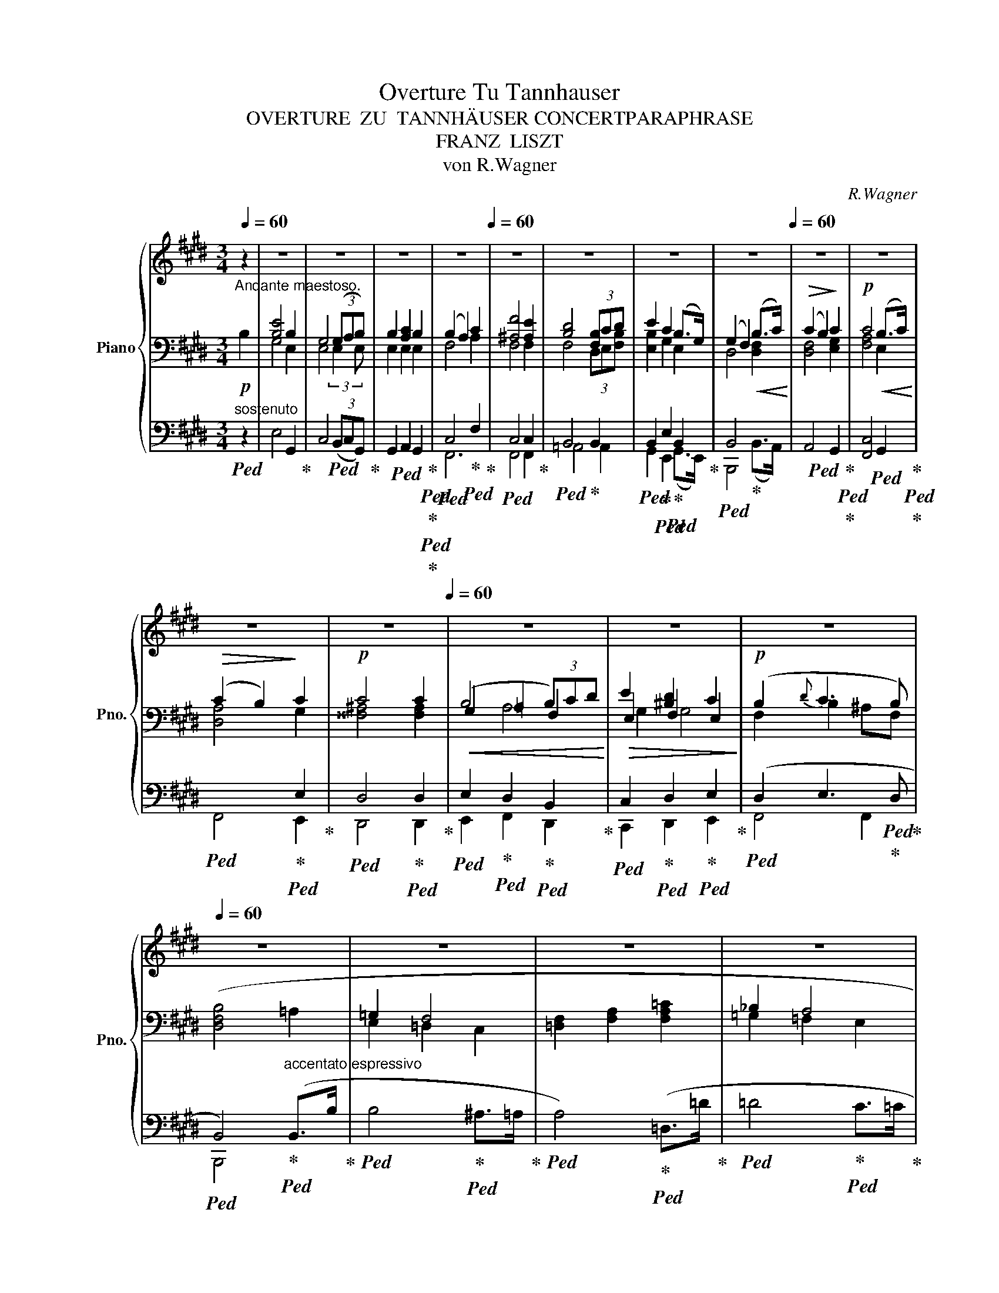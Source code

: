 X:1
T:Overture Tu Tannhauser
T:OVERTURE  ZU  TANNHÄUSER CONCERTPARAPHRASE
T:FRANZ  LISZT
T:von R.Wagner
C:R.Wagner
%%score { ( 1 9 ) | ( 2 4 6 7 ) | ( 3 5 8 ) }
L:1/8
Q:1/4=60
M:3/4
K:E
V:1 treble nm="Piano" snm="Pno."
V:9 treble 
V:2 bass 
V:4 bass 
V:6 bass 
V:7 bass 
V:3 bass 
V:5 bass 
V:8 bass 
V:1
 z2 | z6 | z6 | z6 |[Q:1/4=58] z6[Q:1/4=60] | z6 | z6 | z6 |[Q:1/4=58] z6[Q:1/4=60] | z6 | z6 | %11
[Q:1/4=58] z6[Q:1/4=56] |[Q:1/4=54] z6[Q:1/4=60] | z6 | z6 |[Q:1/4=58] z6[Q:1/4=56] | %16
[Q:1/4=60] z6 | z6 | z6 | z6 | z6 | z6 |[Q:1/4=58] z6[Q:1/4=56] |[Q:1/4=60] z6 | z6 | z6 | z6 | %27
 z6 | z6 | z6 |[Q:1/4=58] z6[Q:1/4=56] |[Q:1/4=58] z6 |[Q:1/4=56] z6[Q:1/4=60] | z6 | z6 | z6 | %36
 z6 |[Q:1/4=58] z6[Q:1/4=56][Q:1/4=54][Q:1/4=52] |[Q:1/4=60] z6 | z6 | z6 | z6 | z6 | z6 | z6 | %45
 z6 | z6 | z6[Q:1/4=58][Q:1/4=52] |[Q:1/4=58] z6[Q:1/4=56] |[Q:1/4=60] z6 | z6 | z6 | z6 | z6 | %54
 z6 | z6 | z6 | z6[Q:1/4=40] |[Q:1/4=60] z6 | z6 | z6 | z6[Q:1/4=40] |[Q:1/4=60] z6 | %63
 z6[Q:1/4=40] |[Q:1/4=60] z6 | z6[Q:1/4=40] |[Q:1/4=60] z6 | z6 |[Q:1/4=58] z6[Q:1/4=56] | %69
[Q:1/4=54] z6[Q:1/4=52][Q:1/4=60] | z6 | z6 | z6 | z6 | z6 | z6 | z6 | z6 | z6[Q:1/4=58] | %79
 z6[Q:1/4=56] |[Q:1/4=54] z6[Q:1/4=52] ||[M:4/4][Q:1/2=80] z8 | z8 | z8 | %84
[Q:1/2=40] z8[Q:1/2=60][Q:1/2=80] |[Q:1/2=40] z8[Q:1/2=60][Q:1/2=80] | %86
[Q:1/2=40] z8[Q:1/2=60][Q:1/2=80] |[Q:1/2=50] z8[Q:1/2=60][Q:1/2=80][Q:1/2=60][Q:1/2=40] | %88
[Q:1/2=80] z8 | z8 | z8 | z8 | z8 | z8 | z8 | z8 | z8 | z8 | z8 | z8 | z8 | z8 | z8 | z8 | z8 | %105
 z8 | z8 | z8 | z8 | z8 | z8 |[Q:1/2=72] z8 |[Q:1/2=80] z8 | z8 | z8 | z8 | z8 | z8 | z8 | z8 | %120
 z8 | z8 | z8 | z8 |[Q:1/2=74] z8 | z8 | z8 | z8 | z8 | z8 | z8 | z8 | z8 | z8 | z8 | z8 | z8 | %137
 z8 | z8[Q:1/2=76] | z8[Q:1/2=72][Q:1/2=68][Q:1/2=64] |[Q:1/2=92] z8 | z8 | %142
 z8[Q:1/2=90][Q:1/2=88] | z8 | z8 | z8 | z8 | z8 | z8 | z8 | z8 | z8 | z8 | z8 | z8 | z8 | z8 | %157
 z8 | z8[Q:1/2=44] |[Q:1/2=88] z8 | z8 | z8 | z8[Q:1/2=44] |[Q:1/2=88] z8 | z8 | z8 | z8 | z8 | %168
 z8 | z8 | z8 | z8!f! | z8 |[Q:1/2=84] z8 | z8 | z8 | z8 | z8 | z8 | z8 | z8 |[Q:1/2=80] z8 | z8 | %183
 z8 | z8 | z8 | z8 | z8 | z8 | z8 | z8 |[Q:1/2=80] z8 | z8 | z16 | z16 z4 ||[K:G] z8[Q:1/2=60] z4 | %196
 z8 | z8 | z8 | z8[Q:1/2=56] |[Q:1/2=60] z8 | z8[Q:1/2=30] |[Q:1/2=60] z8 | z8[Q:1/2=56] | %204
[Q:1/2=60] z8 | z8[Q:1/2=50][Q:1/2=36] |[Q:1/2=60] z8[Q:1/2=36] | %207
[Q:1/2=60] z8[Q:1/2=36][Q:1/2=60][Q:1/2=36] |[Q:1/2=60] z8[Q:1/2=36] | %209
[Q:1/2=60] z8[Q:1/2=36][Q:1/2=60][Q:1/2=36] |[Q:1/2=60] z8[Q:1/2=36] | %211
[Q:1/2=60] z8[Q:1/2=36][Q:1/2=60][Q:1/2=36] |[Q:1/2=60] z8[Q:1/2=36] | %213
[Q:1/2=60] z8[Q:1/2=36][Q:1/2=60] |!8va(! ([^d''f'']2 x2 x4 | [^c'^c'']7 [^b^b'] | [=b=b']8) | %217
 [bb']7 [^a^a'] | [=a=a']8 | [^a^a']8[Q:1/2=56][Q:1/2=48][Q:1/2=36] | %220
[Q:1/2=56] !arpeggio![^gb']8[Q:1/2=48]!8va)![Q:1/2=40][Q:1/2=32][Q:1/2=24] ||[K:E][Q:1/2=70] z8 | %222
 z8 | z8 | z8 | z8 | z8 | z8 | z8 | z8 | z8 | z8 | z8 | z8 | z8 | z8 | z8 | z8 | z8 | z8 | z8 | %241
[Q:1/2=70] z8[Q:1/2=66][Q:1/2=62][Q:1/2=60] |[Q:1/2=80] z8[Q:1/2=76][Q:1/2=72] |[Q:1/2=88] z8 | %244
 z8 | z8 | z8 | z8 | z8 | z8 | z8 | z8 | z8 | z8 | z8 | z8 | z8 | z8 | z8 | z8 | z8 | z8 | z8 | %263
 z8 | z8 | z8 | z8 | z8 | z8 | z8 | z8 | z8 | z8 |[Q:1/2=80] z8[Q:1/2=70][Q:1/2=60][Q:1/2=40] | %274
[Q:1/2=84] z8 | z8 | z8 | z8 | z8 | z8 | z8 | z8 | z8 | z8 | z8 | z8 | z8 | z8 | z8 | z8 | z8 | %291
 z8 | z8 | z8 | z8 | z8 | z8 | z8 | z8 | z8 | z8 | z8 | z8 | z8 | z8 | z8 | z8 | z8 | z8 | z8 | %310
 z8 | z8 | z8 | z8 | z8 | z8 | z8 | z8 | z8 | z8 | z8 | z8 | z8 | z8 | %324
[Q:1/2=72] z8[Q:1/2=68][Q:1/2=64][Q:1/2=60][Q:1/2=40] | z8[Q:1/2=80] | z8 | z8 | z8 | z8 | z8 | %331
 z8 | z8 | z8 | z8 | z8 | z8 | z8 | z8 | z8 | z8 | z8 | z8 | z8 | z8 | z8 | z8 | z8 | z8 | z8 | %350
 z8 | z8 | z8 | z8 | z8 | z8 | z8[Q:1/2=60] |[Q:1/2=80] z8 | z8[Q:1/2=60] |[Q:1/2=76] z8 | %360
 z8[Q:1/2=60] |[Q:1/2=76] z8 | z8[Q:1/2=50] |[Q:1/2=76] z8 | z8[Q:1/2=60] |[Q:1/2=76] z8 | %366
 z8[Q:1/2=50] |[Q:1/2=76] z8 | z8[Q:1/2=60] |[Q:1/2=76] z8[Q:1/2=60][Q:1/2=76][Q:1/2=60] | %370
[Q:1/2=76] z8 | z8 | z8 | z8 | z8 | z8 | z8 | z8 | z8 | z8 | z8 | z8 | z8 | z8 | z8 | %385
 z"^precipitato" [ee']/[I:staff +1][Dd]/[I:staff -1] [dd']/[I:staff +1][Cc]/[I:staff -1] [cc']/[I:staff +1][B,B]/[I:staff -1] [Bb]/[I:staff +1][A,A]/[I:staff -1] [Aa]/[I:staff +1][G,G]/[I:staff -1] [Gg]/[I:staff +1][F,F]/[I:staff -1] [Ff]/[I:staff +1][E,E]/ | %386
[I:staff -1] [Ee]/[I:staff +1][Ee]/[I:staff -1] [ee']/[I:staff +1][Dd]/[I:staff -1] [dd']/[I:staff +1][Cc]/[I:staff -1] [cc']/[I:staff +1][B,B]/[I:staff -1] [Bb]/[I:staff +1][A,A]/[I:staff -1] [Aa]/[I:staff +1][G,G]/[I:staff -1] [Gg]/[I:staff +1][F,F]/[I:staff -1] [Ff]/[I:staff +1][E,E]/ | %387
[I:staff -1] z [ee']/[I:staff +1][Dd]/[I:staff -1] [dd']/[I:staff +1][Cc]/[I:staff -1] [cc']/[I:staff +1][B,B]/[I:staff -1] [Bb]/[I:staff +1][A,A]/[I:staff -1] [Aa]/[I:staff +1][G,G]/[I:staff -1] [Gg]/[I:staff +1][F,F]/[I:staff -1] [Ff]/[I:staff +1][E,E]/ | %388
[I:staff -1] z [gg']/[I:staff +1][Ff]/[I:staff -1] [ff']/[I:staff +1][Ee]/[I:staff -1] [ee']/[I:staff +1][Dd]/[I:staff -1] [dd']/[I:staff +1][Cc]/[I:staff -1] [cc']/[I:staff +1][B,B]/[I:staff -1] [Bb]/[I:staff +1][A,A]/[I:staff -1] [Aa]/[I:staff +1][G,G]/ | %389
[I:staff -1] .[Gg]/[I:staff +1] [Gg]/[I:staff -1][gg']/[I:staff +1][Ff]/[I:staff -1] [ff']/[I:staff +1][Ee]/[I:staff -1] [ee']/[I:staff +1][Dd]/[I:staff -1] [dd']/[I:staff +1][Cc]/[I:staff -1] [cc']/[I:staff +1][B,B]/[I:staff -1] [Bb]/[I:staff +1][A,A]/[I:staff -1] [Aa]/[I:staff +1][G,G]/ | %390
[I:staff -1] z8 | %391
 z!8va(! [bb']/[I:staff +1][aa']/[I:staff -1] [aa']/[I:staff +1][gg']/[I:staff -1] [gg']/[I:staff +1][ff']/[I:staff -1] [ff']/[I:staff +1][ee']/[I:staff -1] [ee']/[I:staff +1][dd']/[I:staff -1] [dd']/[I:staff +1][cc']/[I:staff -1] [cc']/!8va)![I:staff +1][B,B]/ | %392
[I:staff -1] z!8va(! [c'c'']/[I:staff +1][bb']/[I:staff -1] [bb']/[I:staff +1][aa']/[I:staff -1] [aa']/[I:staff +1][gg']/[I:staff -1] [gg']/[I:staff +1][ff']/[I:staff -1] [ff']/[I:staff +1][ee']/[I:staff -1] [ee']/[I:staff +1][dd']/[I:staff -1] [dd']/!8va)![I:staff +1][Cc]/ | %393
[I:staff -1] z!8va(! [bb']/[I:staff +1][aa']/[I:staff -1] [aa']/[I:staff +1][gg']/[I:staff -1] [gg']/[I:staff +1][ff']/[I:staff -1] [ff']/[I:staff +1][ee']/[I:staff -1] [ee']/[I:staff +1][dd']/[I:staff -1] [dd']/[I:staff +1][cc']/[I:staff -1] [cc']/!8va)![Q:1/2=60][I:staff +1][B,B]/ | %394
[Q:1/2=76][I:staff -1] z!8va(! [bb']/[I:staff +1][aa']/[I:staff -1] [aa']/[I:staff +1][gg']/[I:staff -1] [gg']/[I:staff +1][ff']/[I:staff -1] [ff']/[I:staff +1][ee']/[I:staff -1] [ee']/[I:staff +1][dd']/[I:staff -1] [dd']/[I:staff +1][cc']/[I:staff -1] [cc']/!8va)![Q:1/2=60][I:staff +1][B,B]/ | %395
[Q:1/2=76][I:staff -1] z!8va(! [aa']/[I:staff +1][gg']/[I:staff -1] [gg']/[I:staff +1][ff']/[I:staff -1] [ff']/[I:staff +1][ee']/[I:staff -1] [ee']/[I:staff +1][dd']/[I:staff -1] [dd']/!8va)![I:staff +1][Cc]/[I:staff -1] [cc']/[I:staff +1][B,B]/[I:staff -1] [Bb]/[Q:1/2=60][I:staff +1][A,A]/ | %396
[Q:1/2=76][I:staff -1] z!8va(! [c'c'']/[I:staff +1][bb']/[I:staff -1] [bb']/[I:staff +1][aa']/[I:staff -1] [aa']/[I:staff +1][gg']/[I:staff -1] [gg']/[I:staff +1][ff']/[I:staff -1] [ff']/[I:staff +1][ee']/[I:staff -1] [ee']/[I:staff +1][dd']/[I:staff -1] [dd']/!8va)![I:staff +1][Cc]/ | %397
[I:staff -1] z!8va(! [f'f'']/[I:staff +1][e'e'']/[I:staff -1] [e'e'']/[I:staff +1][d'd'']/[I:staff -1] [d'd'']/[I:staff +1][c'c'']/[I:staff -1] [c'c'']/[I:staff +1][bb']/[I:staff -1] [bb']/[I:staff +1][^a^a']/[I:staff -1] [^a^a']/[I:staff +1][gg']/[I:staff -1] [gg']/!8va)![I:staff +1][Ff]/ | %398
!8va(![I:staff -1] [ff']/[I:staff +1][ee']/[I:staff -1] [ee']/[I:staff +1][dd']/[I:staff -1] [dd']/!8va)![I:staff +1][Cc]/[I:staff -1] [cc']/[I:staff +1][B,B]/[I:staff -1] [Bb]/[I:staff +1][^A,^A]/[I:staff -1] [A^a]/[I:staff +1][G,G]/[I:staff -1] [Gg]/[I:staff +1][F,F]/[I:staff -1] !wedge![Ff] | %399
 z [ff']/[I:staff +1][Ee]/[I:staff -1] [ee']/[I:staff +1][Dd]/[I:staff -1] [dd']/[I:staff +1][Cc]/[I:staff -1] [cc']/[I:staff +1][B,B]/[I:staff -1] [Bb]/[I:staff +1][^A,^A]/[I:staff -1] [^A^a]/[I:staff +1][G,G]/[I:staff -1] [Gg]/[I:staff +1][F,F]/ | %400
[I:staff -1] z!8va(! [d'd'']/[I:staff +1][c'c'']/[I:staff -1] [c'c'']/[I:staff +1][bb']/[I:staff -1] [bb']/[I:staff +1][=a=a']/[I:staff -1] [=a=a']/[I:staff +1][gg']/[I:staff -1] [gg']/[I:staff +1][ff']/[I:staff -1] [ff']/[I:staff +1][ee']/[I:staff -1] [ee']/!8va)![I:staff +1][Dd]/ | %401
[I:staff -1] [dd']/[I:staff +1][Cc]/[I:staff -1] [cc']/[I:staff +1][B,B]/[I:staff -1] [Bb]/[I:staff +1][A,A]/[I:staff -1] [Aa]/[I:staff +1][G,G]/[I:staff -1] [Gg]/[I:staff +1][F,F]/[I:staff -1] [Ff]/[I:staff +1][E,E]/[I:staff -1] [Ee]/[I:staff +1][D,D]/[I:staff -1] .[Dd] | %402
 z8 | %403
 z!8va(! [e'e'']/[I:staff +1][d'd'']/[I:staff -1] [d'd'']/[I:staff +1][c'c'']/[I:staff -1] [c'c'']/[I:staff +1][bb']/[I:staff -1] [bb']/[I:staff +1][aa']/[I:staff -1] [aa']/[I:staff +1][gg']/[I:staff -1] [gg']/[I:staff +1][ff']/[I:staff -1] [ff']/!8va)![I:staff +1][Ee]/ | %404
[I:staff -1] z [gg']/[I:staff +1][Ff]/[I:staff -1] [ff']/[I:staff +1][Ee]/[I:staff -1] [ee']/[I:staff +1][Dd]/[I:staff -1] [dd']/[I:staff +1][Cc]/[I:staff -1] [cc']/[I:staff +1][B,B]/[I:staff -1] [Bb]/[I:staff +1][A,A]/[I:staff -1] [Aa]/[I:staff +1][G,G]/ | %405
[I:staff -1] z!8va(! [bb']/[I:staff +1][aa']/[I:staff -1] [aa']/[I:staff +1][gg']/[I:staff -1] [gg']/[I:staff +1][ff']/[I:staff -1] [ff']/[I:staff +1][ee']/[I:staff -1] [ee']/[I:staff +1][cc']/[I:staff -1] [cc']/!8va)![I:staff +1][CB]/[Q:1/2=56][I:staff -1] .[Bb] | %406
[Q:1/2=76] z!8va(! [d'd'']/[I:staff +1][c'c'']/[I:staff -1] [c'c'']/[I:staff +1][bb']/[I:staff -1] [bb']/[I:staff +1][gg']/[I:staff -1] [gg']/!8va)![I:staff +1][Dd]/[I:staff -1] [dd']/[I:staff +1][Cc]/[I:staff -1] [cc']/[I:staff +1][B,B]/[I:staff -1] [Bb]/[I:staff +1][G,G]/ | %407
[I:staff -1] z [dd']/[I:staff +1][Cc]/[I:staff -1] [cc']/[I:staff +1][B,B]/[I:staff -1] [Bb]/[I:staff +1][G,G]/[I:staff -1] [Gg]/[I:staff +1][F,F]/[I:staff -1] [Ff]/[I:staff +1][E,E]/[I:staff -1] [Ee]/[I:staff +1][C,C]/[I:staff -1] [Cc]/[I:staff +1][B,,B,]/ | %408
[I:staff -1] z/!8va(! b/b'/g/g'/f/f'/!8va)!d/d'/c/c'/B/b/F/[Q:1/2=56]f/ z/ | %409
[Q:1/2=76] z/!8va(! c'/c''/g/g'/f/f'/!8va)!d/d'/c/c'/G/g/F/f/ z/ | %410
 z/!8va(! b/b'/g/g'/f/f'/!8va)!d/d'/B/b/G/g/F/f/ z/ | %411
 z/!8va(! c'/c''/g/g'/f/f'/!8va)!E/e/c/c'/G/g/E/[Q:1/2=56]e/ z/ | %412
[Q:1/2=76] z/!8va(! c'/c''/b/b'/a/a'/g/g'/f/f'/e/e'/d/d'/c/!8va)! | %413
 c'/B/b/A/a/G/g/F/f/E/e/D/d/C/c/ z/ | %414
 z/!8va(! b/b'/g/g'/f/f'/!8va)!e/e'/B/b/G/g/E/e/[Q:1/2=20] z/[Q:1/2=56] | %415
[Q:1/2=76] z/!8va(! c'/c''/a/a'/f/f'/d/d'/!8va)!"^loco"c/c'/A/a/F/f/D/ | %416
 z/!8va(! b/b'/a/a'/f/f'/!8va)!"^loco"d/d'/B/b/A/a/F/f/D/ | %417
 z/!8va(! c'/c''/g/g'/e/e'/!8va)!"^loco"c/c'/G/g/E/e/C/c/ z/ | %418
 z/!8va(! c'/c''/b/b'/^a/^a'/g/g'/^^f/^^f'/!8va)!"^loco"e/e'/d/d'/c/ | %419
c'/B/b/^A/^a/G/g/^^F/^^f/E/e/D/d/C/c/ z/ | z/!8va(! c'/c''/b/b'/^a/^a'/g/g'/^^f/^^f'/e/e'/d/d'/c/ | %421
 z/ b/b'/=a/=a'/g/g'/f/f'/e/e'/d'/!8va)!"^loco"d'/c/c'/B/ | %422
 z/!8va(! b/b'/a/a'/g/g'/f/f'/e/e'/d'/!8va)!"^loco"d'/c/c'/B/ | z8 |[Q:1/2=72] z8 | z8 | z8 | z8 | %428
 z8 | z8 | z8[Q:1/2=70][Q:1/2=66][Q:1/2=62] | z8[Q:1/2=52] | z16[Q:1/2=60][Q:1/2=70][Q:1/2=76] | %433
 z16 z/ |[Q:1/2=60] z8 | z8 | z8 | z8 |[Q:1/2=50] z8[Q:1/2=48] | %439
[Q:1/2=46] z8[Q:1/2=42][Q:1/2=38][Q:1/2=34] |[Q:1/2=30] z8 |[Q:1/2=26] z8[Q:1/2=20] | z8 |] %443
V:2
!p!"^Andante maestoso." B,2 | [B,E]4 B,2 | G,4 (3(G,A,B,) | B,2 [A,C]2 B,2 | (B,2 A,2) C2 | %5
 [^A,F]4 [A,E]2 | [B,D]4 (3[F,B,]CD | E2 C2 (B,>G,) | (G,2 F,2)!<(! (B,>C)!<)! | %9
!>(! (C2 B,2)!>)! C2 |!p! C4!<(! (B,>C)!<)! |!>(! (C2 B,2)!>)! C2 |!p! C4 C2 | %13
!<(! (B,4 (3B,)CD!<)! |!>(! E2 [^B,D]2 C2!>)! |!p! (B,2{D} C3 B,) | ([D,F,B,]4 =A,2 | =G,2 F,4 | %18
 [=D,F,]2 [F,A,]2 [F,A,=C]2 | _B,2 A,4 | A,2 =C2!<(! _E2) | =F4 E>^D!<)! |!>(! D4 E2!>)! | %23
!p! =D2 =C2 =G,>A, | B,4[K:treble] (B,>B | [B,B]4 [^A,^A]>[=A,=A] | [A,=DFA]4)!<(! (D>=d | %27
 [=D=d]4 [^C^c]>[=C=c] | [=C=FA=c]4) (F>=f | [=F=f]4 [Ee]>[^D^d]!<)! |!mf! [DAd]4 [E^Ge]2 | %31
!>(! d2 c2 B>!>)!A |!mp! G2) F2 B2 | B4 B>c | [FBd]4 [FBd]2 | [GBd]4 d>e | [^Acf]6 | %37
!f!!<(! x4 !breath!x3/2!f! [B,B]/!<)! | %38
!ff! (3:2:25z!ff! (3([ee']/d/) z/ (3([dd']/c/) z/ (3:2:18(3([cc']/B/) z/ (3([Bb]/A/) z/ (3([Aa]/G/) z/ (3:2:9(3([Gg]/F/) z/ (3([Ff]/E/) z/ (3([Dd]/[Ee]/) z/ | %39
!ff! (3:2:25z (3([gg']/f/) z/ (3([ff']/e/) z/ (3:2:18(3([ee']/d/) z/ (3([dd']/c/) z/ (3([cc']/B/) z/ (3:2:9(3([Bb]/A/) z/ (3([Aa]/G/) z/ (3([^^F^^f]/[Gg]/) z/ | %40
!ff! (3:2:25z!8va(! (3([bb']/a/) z/ (3([aa']/g/) z/ (3:2:18(3([gg']/f/) z/ (3([ff']/e/) z/ (3([ee']/d/)!8va)! z/ (3:2:9(3([dd']/c/) z/ (3([cc']/B/) z/ (3([^A^a]/[Bb]/) z/ | %41
!ff! (3:2:25z!8va(! (3([c'c'']/b/) z/ (3([bb']/a/) z/ (3:2:18(3([aa']/g/) z/ (3([gg']/f/) z/ (3([ff']/e/) z/ (3:2:9(3([ee']/d/)!8va)! z/ (3([dd']/c/) z/ (3([^B^b]/[cc']/) z/ | %42
!ff! (3:2:25z!ff!!8va(! (3([f'f'']/e'/) z/ (3([e'e'']/d'/) z/ (3:2:18(3([d'd'']/c'/) z/ (3([c'c'']/b/) z/ (3([bb']/^a/) z/ (3:2:9(3([^a^a']/g/) z/ (3([gg']/f/) z/ (3([^e^e']/[ff']/) z/ | %43
!ff! (3:2:25z (3([d'd'']/c'/) z/ (3([c'c'']/b/) z/ (3:2:18(3([bb']/a/) z/ (3([aa']/g/) z/ (3([gg']/f/) z/ (3:2:9(3([ff']/e/)!8va)! z/ (3([ee']/d/) z/ (3([dd']/c/) z/ | %44
!ff! (3:2:25z!8va(! (3([bb']/a/) z/ (3([aa']/g/) z/ (3:2:18(3([gg']/f/) z/ (3([ff']/e/)!8va)! z/ (3([ee']/d/) z/ (3:2:9(3([dd']/c/) z/ (3([cc']/B/) z/ (3([Bb]/G/) z/ | %45
!ff! (3:2:25z!8va(! (3([aa']/g/) z/ (3([gg']/f/) z/ (3:2:18(3([ff']/e/)!8va)! z/ (3([ee']/d/) z/ (3([dd']/c/) z/ (3:2:9(3([cc']/B/) z/ (3([Bb]/A/) z/ (3([Aa]/F/) z/ | %46
 (3:2:21z (3([cc']/[df]/) z/!8va(! (3([c'c'']/[d'f']/)!8va)! z/ (1:1:14z (9:4:3([Bb]/[df]/) z/!8va(! (9:4:3([bb']/[d'f']/)!8va)! z/ (3:2:7z (3([cc']/[eg]/) z/!8va(! (3([c'c'']/[e'g']/)!8va)! z/ | %47
 (3:2:23z!8va(! (3([c'c'']/b/) z/ (3([bb']/a/) z/ (3:2:16(3([aa']/g/) z/ (3([gg']/f/) z/ (3([ff']/e/)!8va)! z/!<(! (1:1:7z (9:4:3([ee']/c/) z/ (9:4:3([^A^a]/[Bb]/) z/!<)! | %48
 (3:2:21z (3([cc']/[fa]/) z/!8va(! (3([c'c'']/[f'a']/)!8va)! z/ (1:1:14z (9:4:3([Bb]/[df]/) z/!8va(! (9:4:3([bb']/[d'f']/)!8va)! z/ (3:2:7z (3([cc']/[eg]/) z/!8va(! (3([c'c'']/[e'g']/)!8va)! z/ | %49
 (3:2:25z!8va(! (3([c'c'']/b/) z/ (3([bb']/^a/) z/ (3:2:18(3([^a^a']/g/) z/ (3([gg']/^^f/) z/ (3([^^f^^f']/e/)!8va)! z/ (3:2:9(3([ee']/d/) z/ (3([dd']/c/) z/ (3([cc']/=A/) z/ | %50
 (3:2:25z!8va(! (3([bb']/a/) z/ (3([aa']/g/) z/ (3:2:18(3([gg']/f/) z/ (3([ff']/e/) z/ (3([ee']/!<(!d/)!8va)! z/ (3:2:9(3([dd']/c/) z/ (3([cc']/B/) z/ (3([^A^a]/[Bb]/) z/!<)! | %51
 (3:2:25z!8va(! (3([e'e'']/d'/) z/ (3([d'd'']/c'/) z/ (3:2:18(3([c'c'']/^b/) z/ (3([b^b']/a/) z/ (3([aa']/g/) z/ (3:2:9(3([gg']/f/) z/ (3([ff']/e/) z/ (3([ee']/c/)!8va)! z/ | %52
 (3:2:25z (3([ff']/e/) z/ (3([ee']/d/) z/ (3:2:18(3([dd']/c/) z/ (3([cc']/B/) z/ (3([Bb]/^A/) z/ (3:2:9(3([^A^a]/G/) z/ (3([Gg]/F/) z/ (3([Ee]/C/) z/ | %53
 (3:2:23z!8va(! (3([d'd'']/c'/) z/ (3([c'c'']/b/) z/ (3:2:16(3([bb']/^a/) z/ (3([a^a']/g/) z/ (3([gg']/f/)!8va)! z/ (3:2:7(3([ff']/d/) z/ (3([dd']/=c/) z/ z | %54
 (!^![B,B]4 [^A,^A]>[=A,=A]) | %55
 (3:2:23z!>(! (3([aa']/g/) z/ (3([gg']/=g/) z/ (3:2:16(3([g=g']/f/) z/ (3([ff']/_e/) z/ (3([e_e']/=d/) z/ (3:2:7(3([d=d']/=c/) z/!>)! (3([c=c']/A/) z/ z | %56
 !^![=D=d]4 [Cc]>[=C=c] | %57
 (3:2:23z (3([=f=f']/e/) z/ (3([ee']/_e/) z/ (3:2:16(3([e_e']/_d/) z/ (3([d_d']/=c/) z/ (3([c=c']/A/) z/ (3:2:7(3([Aa]/_G/) z/ (3([G_g]/=F/) z/ z | %58
 !^![=F=f]4 [Ee]>[D^d] | ([^D^d]4 [Ee]2 |!>(! [=D=d]2 [=C=c]2 [=G,=G]>!>)![A,A]) | %61
 B4[K:bass] (3F, x z | =G,,2 F,,4 | [=D,,F,,][K:treble] x x2[K:bass] (3F, x z |!mf! _B,,2 A,,4 | %65
 (3:2:23[=F,,A,,] (3(=F/E/) z/ (3(E/_E/) z/ (3:2:16(3(E/_D/) z/ (3(D/=C/) z/ (3(C/_B,/) z/ (3:2:7(3(B,/A,/) z/ (3(A,/_G,/) z/ z | %66
!>(! _D,2 =C,2 C,2!>)! | %67
"^più piano"!p! (3:2:25z (3(=C,/B,,/) z/ (3(B,,/C,/) z/ (3:2:18(3(C,/B,,/) z/ (3(B,,/^A,,/) z/ (3(A,,/=A,,/) z/ (3:2:9(3((A,,/G,,/)) z/ (3(^^F,,/G,,/) z/ (3(=F,,/E,,/) z/ | %68
 (^D2 C2 B,>A,) |!>(! (G,2!>)! F,2) z2 | z6 | z6 | z6 | z2 z2"_più piano"!p! C2 | F4 E2 | %75
 D4 (3(B,CD) | E2 C2 B,>G, | (G,2 F,2)!p! (B,>C) | (C2 B,2) C2 | C4 (B,>C) | (C2 B,2) C2 || %81
[M:4/4]"^Allegro" C4 z4 |[K:treble]!8va(! x/ b'^a'/ x/ b'4 a' x/ | x2 x/ =a'g'/ x/ a'2 g'3/2 | %84
 (6:4:6=g'/e'/c'/^a/=g/e/(7:4:7(^d/e/^e/f/g/^g/=a/)(6:4:6(^a/b/^b/c'/=d'/^d'/)(7:4:7(e'/^e'/f'/=g'/^g'/=a'/^a'/) | %85
 (5:4:5b'/g'/e'/b/g/(6:4:6(^^f/g/=a/^a/b/^b/)(6:4:6(c'/=d'/^d'/e'/^e'/f'/)(6:4:6(^^f'/g'/=a'/^a'/b'/^b'/) | %86
 (6:4:6c''/^a'/=g'/e'/c'/^a/(6:4:6^^g/a/=b/^b/c'/=d'/(6:4:6^d'/e'/^e'/f'/^^f'/^g'/(7:4:7=a'/^a'/b'/^b'/c''/=d''/^d''/ | %87
 (6:4:6e''/b'/g'/e'/b/^a/(7:4:7b/^b/c'/=d'/^d'/e'/^e'/(6:4:6f'/=g'/^g'/=a'/^a'/b'/(7:4:7^b'/c''/=d''/^d''/e''/!tenuto!^e''/!tenuto!f''/ | %88
 !>!=g''7/2 a'/ (3:2:2(=g'2 b') (3:2:2(g'2 b') | =g''7/2 a'/ (3:2:2(=g'2 b') (3:2:2(g'2 b') | %90
 =c''7/2!8va)!!8va(! =g'/ (3:2:2a'2 c'' (3:2:2a'2 c'' | %91
 =c''7/2!8va)!!8va(! =g'/ (3:2:2(a'2 c'') (3:2:2(a'2 c'') | %92
 (!>!=c''3/2b'/4a'/4)"_cresc." (!>!c''3/2b'/4a'/4) (!>!c''3/2b'/4a'/4) (!>!c''3/2b'/4a'/4) | %93
 (!>!=c''3/2b'/4a'/4) (!>!c''3/2b'/4a'/4) (!>!c''3/2b'/4a'/4) (!>!c''3/2b'/4a'/4) | %94
 [^d'^f'^c'']2 x2!8va)! ([cc']2 [Bb]>[^A^a]) |!>(! ([cc']2 [Bb]>[^A^a] =ag[=G=g][Ff])!>)! | %96
!p!"^delicatemente ma marcato" ([EGe]2 [EGB])z/[B,EG]/!<(! ([B,EG]>[Beg])!<)! !wedge![Beg] z | %97
 ([Beg]2 [GBe])z/[EGB]/!<(! ([EGB]>[egb])!<)! !wedge![egb] z |!p!!8va(! x/ b'^a'/ x/ b'4 a'3/2 | %99
 x2 x/ =a'g'/ x/ a'2 c''3/2!8va)! | %100
 ([Begb]2 [Beg])z/[GBe]/!<(! ([GBe]>[gbe'])!<)! !wedge![gbe'] z | %101
 ([gbe']2 [egb])z/[Beg]/!<(! ([Beg]>[be'g'])!<)! !wedge![be'g'] z | %102
!p!!8va(! x/ g'^^f'/ x/ g'4 =g'3/2 | x2 x/!<(! f'^e'/ x/ f'2 x3/2!<)! | %104
!mp!!<(! (!//-!!>![^bg']2 [d'^^f']2 g'/^^f'/g'/f'/)!<)!!mf! !>!!wedge![^bg'] z | %105
!mp! !trill(!T=b'8{^a'b'} | %106
!mp!!<(! (!//-!!>![g'e'']2 [b'd'']2 e''/d''/e''/d''/)!<)!!mf! !>!!wedge![g'e''] z | %107
 =g''/f''/g''/f''/ g''/f''/g''/f''/ g''/f''/g''/f''/ g''/f''/g''/f''/ | %108
 (!//-![e'=g']3 [d'f']3) !wedge![=g'^a'c''g''] z | %109
 (!//-![e'=g']3 [d'f']3) !wedge![=g'^a'c''g''] z |!mf!!>(! !//-!e''4 d''4!>)! | %111
!mp!"_dim." !///-!e''4 d''4 | %112
!pp! (!>!e'/[=g^a]/e/[ga]/ e'/[=g'^a']/e''/[g'a']/) (!>!e'/[ga]/e/[ga]/ e'/[g'a']/e''/[g'a']/) | %113
 (!>!e'/[^gb]/e/[gb]/ e'/[g'b']/e''/[g'b']/) (!>!e'/[gb]/e/[gb]/ e'/[g'b']/e''/[g'b']/) | %114
!pp! (e'/[=g^a]/e/[ga]/ e'/[=g'^a']/e''/[g'a']/) (e'/[ga]/e/[ga]/ e'/[g'a']/e''/[g'a']/) | %115
 (f'/[=ab]/f/[ab]/ f'/[=a'b']/f''/[a'b']/) (a'/[d'f']/a/[d'f']/ a'/[b'd'']/f''/[b'd'']/) | %116
 (=g'/[^ac']/!>(!=g/[ac']/ g'/[^a'c'']/=g''/[a'c'']/) (e'/[ga]/e/[ga]/ e'/[g'a']/!>)!e''/[g'a']/) | %117
!p! (e'/[^gb]/e/[gb]/ e'/[g'b']/e''/[g'b']/) (e'/[gb]/e/[gb]/ e'/[g'b']/e''/[g'b']/) | %118
!pp! (e'/[=g^a]/e/[ga]/ e'/[=g'^a']/e''/[g'a']/) (e'/[ga]/e/[ga]/ e'/[g'a']/e''/[g'a']/) | %119
 (f'/[=ab]/f/[ab]/ f'/[=a'b']/f''/[a'b']/) (a'/[d'f']/a/[d'f']/ a'/[b'd'']/f''/[b'd'']/) | %120
!mf! (a'/[=d'=f']/b/[d'f']/ _a'/[=b'=d'']/=f''/[b'd'']/) (=g'/[_b_e']/=g/[be']/ g'/[_b'_e'']/=g''/[b'e'']/) | %121
!>(! (^f'/[^b^d']/=a/[bd']/"_dim." f'/[a'^b']/d''/[a'b']/) (^e'/[gc']/^e/[gc']/ e'/!>)![g'c'']/^e''/[g'c'']/) | %122
!p! (e'/[=g^a]/e/[ga]/ e'/[=g'^a']/e''/[g'a']/) (e'/[ga]/e/[ga]/ e'/[g'a']/e''/[g'a']/) | %123
 (e'/[=g^a]/e/[ga]/ e'/[=g'^a']/e''/[g'a']/) (e'/[ga]/e/[ga]/ e'/[g'a']/e''/[g'a']/)!8va)! | %124
 ([Dd]2 [Cc]>)[=C=c] (([Cc]2 [B,B])) z | ([Dd]2 [Cc]>)[=C=c] (([Cc]2 [B,B])) z | %126
!p! [GBeg]z/[B,EG]/!<(! [B,EG]2- [B,EG]>[EG^B] [EGB]2- | %127
 [EGB]>[EAc] [EA-c-]2 [Ac]>[A=d] [Ad]>^d!<)! | ([Dd]2 [Cc]>)[=C=c] (([Cc]2 [B,B])) z | %129
 ([Dd]2 [Cc]>)[=C=c] (([Cc]2 [B,B])) z | %130
!p! [CE=G^A]z/[^Ace=g]/!<(! [Aceg]2- [Aceg]>[=A=cdf] [Acdf]2- | %131
 [Acdf]>[^GB=d^e] [GBde]2- [GBde]>[=G^A^c=e] [GAce]3/2 [^d^d']/!<)! | %132
 (!>![dd']2 [cc']>[=c=c'] [cc']2 [Bb]) z | (!>![ee']2 [dd']>[=d=d'] [dd']2 [cc']) z | %134
!mf!!8va(! (!>![ff']2 [^e^e']>[=e=e'] [ee']2 [dd']) z | %135
!mf! (!>![=g=g']2 [ff']>[ee']) (!>![gg']2 [ff']>[ee']) | %136
!f! (!>![^g^g']2 [ff']>[^e^e']) (!>![gg']2 [ff']>[e^e']) | %137
!f! !arpeggio!!^![=e^ac'g']!8va)! (3(E/^A/c/) .g!8va(! (3(e/a/c'/) .g' (3(e'/^a'/c''/) .g'' (3(e/a/c'/) | %138
 !^!g'!8va)! (3(E/^A/c/) .g (3(e/^a/c'/) .g'!8va(! (3(e'/^a'/c''/) .g''!ff! [f^ac'f']!8va)! | %139
[I:staff +1][F^Ace][I:staff -1][K:bass][F,^A,CF][I:staff +1][F,,^A,,C,E,][I:staff -1][F,A,CF][K:treble][I:staff +1][FAce]!8va(![I:staff -1][f^ac'f'] [f'^a'c''f'']!8va)! z | %140
 z!ff!"^precipitato" FGF [B,B][^A,^A][Dd][Cc] | [Ff][Ee][Gg][Ff] [Bb][^A^a][dd'][cc'] | %142
!<(!!8va(! [ee'][cc'][dd'][ee'] [ff'][^^f^^f'][gg'][^a^a']!<)!!8va)! | %143
 !^![Bdfb]4 (!>![^^C^^c][Dd]).[Ff].[Bb] | !>![dgbd']4 !>![cegc']3 (([dd']/[cc']/)) | %145
 !>![^Ac^a]2 !>![FAcf]2 !>![Bdfb]2 !>![Bdfb]2 | !>![cf^ac']3 [^Aa] [Ff]2 [FAcf]2 | %147
 [FBdf]4!<(! ([Bb][^A^a][Bb])[^B^b]!<)! | !^![cf^ac']6 [cc'][dd'] | %149
 !>![ege']2 .[^A^a].[Bb] ([dad'][cc']).[Aa].[Ee] | [DBd]2 z2 .[E^Af] FAc | %151
!f! [Bdb]4 ([^^C^^c][Dd]).[Ff].[Bb] | !>![dgbd']4 !>![cegc']3 (([dd']/[cc']/)) | %153
 !>![^Ac^a]2 !>![FAcf]2 !>![Bc^eb]2 !>![Bceb]2 | !>![c=efc']3 [^A^a] [FAcf]2 [FAcf]2 | %155
!<(! ([FBdf]3 [^^F^^f] [Gg][^A^a][Bb][cc'])!<)! | [d^egd']3 ([^e^e']/[dd']/ [cfc']2) !>![^Ac^a]2 | %157
 [F^Af]2 [Gg][A^a] [Bc^eb]3 [^EGBe] | %158
 [F^Af]2[I:staff +1] (F,/^A,/[I:staff -1]C/F/F/^A/c/f/f/^a/c'/f'/) | %159
!f!!<(! (!^![Dd]/F/B/d/d/f/b/d'/)!8va(! (d'/^e'/g'/d''/)!<)!!>(! (c'/f'/^a'/c''/)!8va)!!>)! | %160
!f! ([^A,^A]/C/F/A/A/c/f/^a/)!<(!!8va(! f/f'/g/g'/a/^a'/b/b'/!<)!!8va)! | %161
 (!^![^B,^B]/^E/G/B/B/^e/g/b/)!8va(! (c'/^e'/g'/c''/) (g/c'/e'/g'/)!8va)! | %162
 ([^A,^A]/C/F/A/A/c/f/^a/) (f/a/c'/f'/) (^e/^e'/f/f'/) | %163
!<(! (!^![Dd]/F/B/d/d/f/b/d'/)!8va(! (d'/^e'/g'/d''/)!<)! (c'/!>(!f'/^a'/c''/)!8va)! | %164
 ([^A,^A]/C/F/A/A/c/f/!>)!^a/)!<(!!8va(! (f/f'/g/g'/a/^a'/b/b'/)!<)!!8va)! | %165
 (!^![^B,^B]/^E/G/B/B/^e/g/c'/)!8va(! (c'/^e'/g'/c''/) (g/c'/e'/g'/)!8va)! | %166
 ([^A,^A]/C/F/A/A/c/f/^a/) (f/a/c'/f'/)!8va(!(f'/^a'/c''/f''/)!8va)! | %167
 !>![F^Acf]3!<(! .[Ff] .[Gg].[^A^a].[Bb]!<)!.[cc'] | %168
!8va(! ([=d=d']/f/b/d'/d'/f'/b'/=d''/)!8va)! (=D/F/=A/d/d/f/^a/d'/) | %169
 !>![=GB=d=g]3 g .[Aa].[Bb].[=c=c'].[=d=d'] | %170
!8va(! ([ee']/=g/=c'/e'/e'/=g'/=c''/e''/)!8va)! (!>!E/G/=d/e/e/^g/=d'/e'/) | %171
 !>![Acea]3 a .[Bb].[cc'].[=d=d'].[ee'] | %172
!8va(! ([=f=f']/a/=d'/f'/f'/a'/=d''/=f''/) (!>!f/a/=c'/f'/f'/a'/e''/f''/) | %173
!ff! .[^fa^d'^f']>.[^eg=d'^e'] !>![^d'f']4 !>![=d'e']2- | %174
 [d'e']2 .[=eac'=e']>.[^d^d'] [c'e']2 [^e'^g']2 | %175
!ff! .[a=c'f'a']>.[gb^e'g'] !>![f'a']4 !>![=f'^g']2- | %176
 [f'g']2 .[=g=c'e'=g']>.[f^f'] [e'g']2 [^g'b']2 | %177
!ff! .[=c'_e'a'=c'']>.[b=d'g'b'] !>![a'c'']4 !>![g'b']2- | %178
 [g'b']2 .[_b_e'=g'_b']>.[aa'] b'2 [f'a']2- | %179
!>(! [f'a']2"_dim." [_a_d'=f'_a']>[=g=g'] _a'2 [=e'g']2- | %180
 [e'g']2"_dim." [fb^d'^f']>[^e^e'] f'2 [=d'=f']2!>)! | %181
!mp! (!>!e'/[=g^a]/e/[ga]/ e'/[=g'^a']/e''/[g'a']/) (e'/[ga]/e/[ga]/ e'/[g'a']/e''/[g'a']/) | %182
 (!>!e'/[^gb]/e/[gb]/ e'/[g'b']/e''/[g'b']/)"^vivamente" (3[gbe'][egb][I:staff +1][be'g'] [be'g']/[I:staff -1][be'g']/[be'g']/ z/ | %183
!mp! (!>!=g'/[^a^c']/=g/[ac']/ g'/[^a'^c'']/=g''/[a'c'']/) (!>!g'/[ac']/g/[ac']/ g'/[a'c'']/g''/[a'c'']/) | %184
 (!>!=g'/[b=d']/=g/[bd']/ !>!g'/[b'=d'']/=g''/[b'd'']/)"^vivamente" (3[bd'g'][gbd'][I:staff +1][d'g'b'] [d'g'b']/[I:staff -1][d'g'b']/[d'g'b']/ z/ | %185
 (_b'/=c''/b'/c''/b'/c''/_e''/_e'/) (b'/c''/b'/=d''/) (b'/c''/b'/d''/) | %186
 (_b'/=c''/b'/c''/b'/c''/_e''/_e'/) (b'/c''/b'/=d''/) (b'/c''/b'/d''/) | %187
 (_e''/=f''/e''/f''/e''/f''/e''/f''/) (e''/f''/e''/f''/e''/f''/e''/f''/) | %188
 (_e''/=f''/e''/f''/e''/f''/e''/f''/) (e''/f''/e''/f''/e''/f''/e''/f''/) | %189
!<(! (!>!_e''3/2=d''/4=c''/4) (!>!e''3/2d''/4c''/4) (!>!e''3/2d''/4c''/4) (!>!e''3/2d''/4c''/4)!<)! | %190
!<(! (!>!_e''3/2=d''/4=c''/4) (!>!e''3/2d''/4c''/4) (!>!e''3/2d''/4c''/4) (!>!e''3/2!mf!d''/4c''/4)!<)! | %191
!p! (!>![e'f'=c''=e'']2!>(! [=d'=d'']>[^c'^c''] [e'e'']2 [d'd'']>!>)![c'c''] | %192
!p! [e'=e'']2 [=d'=d'']>[^c'c''] [e'e'']2 [d'd'']>c'') | %193
 e''/=d''/^c''/=c''/b'/^a'/=a'/^g'/c''/b'/_b'/a'/^g'/=g'/f'/^e'/a'/^g'/=g'/f'/=f'/=e'/_e'/^c'/=e'/=d'/^c'/=c'/b/_b/a/^g/ | %194
 c'/b/_b/a/^g/=g/f/^e/!8va)!a/^g/=g/f/=f/=e/_e/^c/=e/d/^c/=c/_B/^A/=A/G/c/=B/^A/=A/^G/=G/F/^E/A/^G/=G/F/=F/=E/_E/^C/ || %195
[K:G] (D/F/A/c/d/f/a/c'/ e')"_quasi trillo"!<(![I:staff +1] [fd']/[I:staff -1][ac'e']/[I:staff +1][fd']/!<)!!>(![I:staff -1][ac'e']/[I:staff +1][fd']/[I:staff -1][ac'e']/[I:staff +1] !///-![fd']2!>)![I:staff -1] !fermata![ac'e']2 | %196
!p! (6:4:6z/ e'/[ac'd']/e'/[ac'd']/e'/ !///-![ac'd']3 !fermata!e'3 | %197
!pp! !///-![gbd']2"_sempre trem" e'2 !///-![gbd']2 e'2 | !///-![^a^c']2 e'2 !///-![ac']2 e'2 | %199
 !///-![g^a^c']2 e'2 !///-![gac']2 e'2 | !///-![g^a^c']2 e'2 !///-![gac']2 e'2 | %201
 !///-![ac'd']2 e'2 !///-![ac'd']2 e'2 |!8va(! !///-![gb]2 e'2 !///-![gb]2 d'2 | %203
 !///-![ga^c']2 e'2 !///-![gac']2 e'2 | %204
!p! (d'/e'/)[I:staff +1] [fd']/"_quasi trillo"!<(![I:staff -1][ae']/[I:staff +1][fd']/[I:staff -1][ae']/[I:staff +1][fd']/[I:staff -1][ae']/!<)![I:staff +1][fd']/!>(![I:staff -1][a=c'e']/[I:staff +1][fd']/[I:staff -1][ac'e']/[I:staff +1][fd']/[I:staff -1][ac'e']/[I:staff +1][fd']/[I:staff -1][ac'e']/!>)! | %205
!p! (d''4 b'3 d') | !>!g'8 | (!arpeggio!=d''4 !arpeggio![d'g'b']7/2 [bd']/) |!p! !>!g'8 | %209
 (!arpeggio!=f''4 !arpeggio![=f'_b'd'']7/2 [d'f']/) | !>!_b'8 | %211
 (!arpeggio!=f''4 !arpeggio![=f'_b'd'']7/2 [d'f']/) |!p! !>!_b'8 | %213
 (^g''4 !arpeggio![^g'^c''^e'']7/2 [^e'g'c'']/!8va)! |"_mano sinistra" !>!f7- f/f/ | !>!^e8 | %216
 !>!e7- e/e/ |"_mano sinistra" !>!^d8) |!<(! (=d4 ^c3 ^B)!<)! |!>(! (^d4 ^c3 f)!>)! | %220
"_ritenuto" (^e4- e^dB^G) || %221
[K:E]"^appassionato espressivo" (!>![^A,^A]2 [G,G]>[=G,=G] [G,G]2 [F,F]) z | %222
 (!>![^A,^A]2 [G,G]>[=G,=G] [G,G]2 [F,F]) z | %223
!p! ([DB^d]z/[F,B,D]/!<(! [F,B,D]2- [F,B,D]>[B,D^^F] [B,DF]2- | %224
 [B,DF]>[B,EG] [B,E-G-]2 G>=A A>^A)!<)! | (!>![^A,^A]2 [G,G]>[=G,=G] [G,G]2 [F,F]) z | %226
 (!>![^A,^A]2 [G,G]>[=G,=G] [G,G]2 [F,F]) z | %227
!p! ([G,B,=D^E]!<(!z/[EGB=d]/ [EGBd]2- [EGBd]>[=E=G^Ac] [EGAc]2- | %228
 [EGAc]>[DF=A^B] [DFAB]2- [DFAB]>[=D^E^G=B] [DEGB]3/2!<)! [^A^a]/) | %229
 (!>![^A^a]2 [Gg]>[=G=g] [Gg]2 [Ff]) z | (!>![Bb]2 [^A^a]>"_cresc."[=A=a] [Aa]2 [Gg]) z | %231
 ([cc']2 [^B^b]>[=B=b] [Bb]2 [^A^a]) z |!mp!"_cresc." ([dd']2 [=d=d']>[cc'] [cc']2 [^B^b]) z | %233
 ([ee']2 [^d^d']>[=d=d'] [dd']2 [cc']) z |!mp! ([ff']2 [^e^e']>[=e=e'] [ee']2 [dd']) z | %235
!mf!!8va(! ([gg']2 [=g=g']>[ff'] [ff']2 [=f=f']) z | %236
!mf! ([^a^a']2 [=a=a']>[^g^g'] [gg']2 [=g=g']) z | %237
!mf! (!>![=c'=c'']2 [bb']>[aa']) (!>![c'c'']2 [bb']>[aa']) | %238
!mf! (!>![^c'^c'']2 [bb']>[^a^a']) (!>![c'c'']2 [bb']>[aa']) | %239
!f! !arpeggio!.[=ad'f'c'']!8va)! (3(A,/D/F/.c) (3(A/d/f/.c')!8va(! (3(a/d'/f'/.c'')!8va)! (3(A/d/f/ | %240
.c') (3(A,/D/F/.c) (3(A/d/f/.c')!8va(! (3(a/d'/f'/.c'')!8va)!"^loco" [Bdfb] | %241
[I:staff +1] [B,DFA][I:staff -1][K:bass][B,,D,F,B,][I:staff +1][B,,,D,,F,,A,,][I:staff -1][B,,D,F,B,][K:treble][I:staff +1][B,DFA][I:staff -1][Bdfb]!8va(! [bd'f'b'] z!8va)! | %242
 z4!<(! [Bb][^B^b][cc'][dd']!<)! |!ff!"^ten." [egbe']4 ([^^F^^f][Gg]).[Bb].[ee'] | %244
!8va(! !>![gc'e'g']4 !>![fac'f']3 (([gg']/[ff']/))!8va)! | %245
 !>![dfd']2 !>![Bdfb]2 !>![ege']2 !>![egbe']2 | !>![fbd'f']3 [dd'] [Bb]2 .[Bdfb]2 | %247
 !>!!^![Begb]4!<(! ([ee'][dd'][ee'][^e^e'])!<)! | !>![fbd'f']6!8va(! [ff'][gg'] | %249
 [ac'a']2 .[dd'].[ee'] ([gd'g'][ff'])!8va)!"^loco".[dd'].[Aa] | [Gceg]2 z2 !>![Bdfb]2 z2 | %251
"^ten."!ff! [egbe']4 ([^^F^^f][Gg]).[Bb].[ee'] | %252
!8va(! !>![gc'e'g']4 !>![fac'f']3 (([gg']/[ff']/))!8va)! | %253
 !>![dfd']2 !>![Bdfb]2 !>![ef^ae']2 !>![efae']2 | !>![f=abf']3 [dd'] [Bdfb]2 .[Bdfb]2 | %255
 !>![Begb]3!<(! [^B^b] [cc'][dd'][ee'][ff']!<)! | %256
!8va(! [g^ac'g']3 (^a'/g'/ [fbf']2) [dfd']2!8va)! | [Bdgb]2 [cc'][dd'] [ef^ae']3 [^A^a] | %258
 [Bdfb]4 z4 | z3/2 ^A,/ (6:4:6(B,/E/G/^A/B/e/(6:4:6g/^a/b/e'/g'/^a'/) .b' z | %260
 z3/2 ^A,/ (6:4:6((B,/D/F/^A/B/d/(6:4:6f/^a/b/d'/f'/^a'/)) .b' z | %261
 z3/2 C/ (6:4:6((=E/F/^A/c/=e/f/(6:4:6^a/c'/!8va(!e'/f'/^a'/c''/)) .f''!8va)! !>![Cc] | %262
 z3/2 ^A,/ (6:4:6((B,/D/F/^A/B/d/(6:4:6f/^a/b/d'/f'/^a'/)) .b' z | %263
 z3/2 ^A,/ (6:4:6(B,/E/G/^A/B/e/(6:4:6g/^a/b/e'/g'/^a'/) .b' z | %264
 z3/2 ^A,/ (6:4:6((B,/D/F/^A/B/d/(6:4:6f/^a/b/d'/f'/^a'/)) .b' z | %265
 z3/2 C/ (6:4:6((=E/F/^A/c/=e/f/(6:4:6^a/c'/!8va(!e'/f'/^a'/c''/)) .f''!8va)! !>![Cc] | %266
 z3/2 ^A,/ (6:4:6((B,/D/F/^A/B/d/(6:4:6f/^a/b/d'/f'/^a'/)) .b' z | %267
 z3/2 ^A,/ (6:4:6((B,/D/F/^A/B/d/!<(!(6:4:6f/^a/b/d'/f'/^a'/)) .b' z!<)! | %268
 z3/2 F/ (6:4:6(=G/B/^d/e/=g/b/!8va(!(6:4:6=d'/f'/g'/b'/=d''/f''/) .=g''!8va)! z | %269
 z3/2 F/ (6:4:6(=G/=c/e/f/=g/=c'/!8va(!(6:4:6e'/f'/=g'/=c''/e''/f''/) .=g''!8va)! z | %270
 z2 (6:4:6z/ (F/=G/B/=d/f/(6:4:6=g/b/=d'/!8va(!=g'/b'/=d''/) .=g''!8va)! z | %271
 z (^^C/D/(6:4:6(F/=A/B/d/f/a/)!8va(!(6:4:6b/d'/f'/a'/b'/d''/) .f''!8va)! z | %272
 z (D/E/(6:4:6G/B/d/e/g/b/!8va(!(6:4:6d'/e'/g'/b'/d''/f''/) .g''!8va)! z | %273
 z (^E/F/A/4c/4=e/4f/4a/4c'/4e'/4f'/4!8va(!(!>!a'/b'/d''/f''/)) a''2!8va)! | %274
!fff! ([ege']2 .[Begb])z/[GBeg]/!<(! ([GBeg]>!8va(![gbe'g']) .[gbe'g']!<)! z | %275
 ([gbe'g']2 [egbe'])!8va)!z/[Begb]/!<(! ([Begb]>!8va(![be'g'b']) .[be'g'b']!<)! z | %276
!ff! [ge']/b'/[ge']/^a'/ [ge']/b'/[ge']/b'/ [ge']/b'/[ge']/b'/ [=ge']/a'/[ge']/a'/ | %277
 [=ge']/^a'/[ge']/a'/ [f=d']/=a'/[fd']/g'/ [f^d']/a'/[fd']/a'/ [c'e']/c''/[c'e']/c''/!8va)! | %278
!fff! ([Begb]2 .[GBeg])z/[EGBe]/!<(! ([EGBe]>[egbe']) .[egbe']!<)! z | %279
 (!>![egbe']2 [Begb])z/[GBeg]/!<(! ([GBeg]>[gbe'g']) .[gbe'g']!<)! z | %280
 ([^ec']/g'/[ec']/^^f'/ [ec']/g'/[ec']/g'/ [ec']/g'/[ec']/g'/ [=ec']/=g'/[ec']/g'/ | %281
 [ec']/=g'/[ec']/g'/ [db]/f'/[db]/^e'/ [d^b]/f'/[db]/f'/ [^ac']/^a'/[ac']/a'/) | %282
!8va(! ([g^bg']/a/^a/=b/^b/c'/=d'/^d'/e'/^e'/f'/^^f'/) .[gg']!8va)! z | %283
!8va(! z/ g'/z/f'/ z/ g'/z/f'/ z/ g'/z/f'/ z/ g'/z/f'/ |!<(! e'' x x2 x2!<)! .[e'g'e'']!8va)! z | %285
!8va(! (=g/=g'/g'/=g''/ g'/g'/g/g'/) (g'/g''/g'/g'/ g/g'/g'/g''/) | %286
!<(! (=g'/^g'/a'/^a'/b'/^b'/c''/=d''/^d''/e''/^e''/!<)!f''/) .[=g'^a'c''=g'']!8va)! z | %287
!8va(! (!>!=g'/!<(!^g'/a'/^a'/b'/^b'/c''/=d''/^d''/e''/^e''/!<)!f''/) .[=g'^a'c''=g'']!8va)! z | %288
!ff! !//-!!>![ee']2[I:staff +1] d2[I:staff -1] !//-![ee']2[I:staff +1] d2 | %289
[I:staff -1] [ee']/[I:staff +1]d/[I:staff -1][ee']/[I:staff +1]d'/[I:staff -1] [ee']/[I:staff +1]d/[I:staff -1][ee']/[I:staff +1]d'/[I:staff -1] [ee']/[I:staff +1]d/[I:staff -1][ee']/[I:staff +1]d'/[I:staff -1] [ee']/[I:staff +1]d/[I:staff -1][ee']/[I:staff +1]d'/ | %290
!ff!!8va(![I:staff -1] (!>!e'/[=g^a]/e/[ga]/e'/[=g'^a']/e''/[g'a']/) (!>!e'/[ga]/e/[ga]/e'/[g'a']/e''/[g'a']/) | %291
 (!>!e'/[^gb]/e/[gb]/e'/[g'b']/e''/[g'b']/) (!>!e'/[gb]/e/[gb]/e'/[g'b']/e''/[g'b']/) | %292
 (!>!e'/[=g^a]/e/[ga]/e'/[=g'^a']/e''/[g'a']/) (!>!e'/[ga]/e/[ga]/e'/[g'a']/e''/[g'a']/) | %293
 (f'/[=ab]/f/[ab]/f'/[=a'b']/f''/[a'b']/) (a'/[d'f']/a/[d'f']/a'/[b'd'']/f''/[b'd'']/) | %294
 (=g'/[^ac']/=g/[ac']/g'/[^a'c'']/=g''/[a'c'']/) (g'/[ac']/g/[ac']/g/[ac']/)f/e/!8va)! | %295
!ff!"^feroce" (!>![df=ad']2 [cc']>[=c=c'] [cc']2 .[Bb]) z | %296
!ff!!8va(! (=g'/[^ac']/=g/[ac']/g'/[^a'c'']/=g''/[a'c'']/) (g'/[ac']/g/[ac']/g/[ac']/)f/e/!8va)! | %297
!ff!"^feroce" (!>![df=ad']2 [cc']>[=c=c'] [cc']2 .[Bb]) z | %298
 (!>![e=g^ae']2 [dd']>[=d=d'] [dd']2 .[cc']) z | %299
!8va(! (!>![fa=c'f']2 [^e^e']>[=e=e'] [ee']2 .[dd']) z | %300
 (!^![=g^ac'=g']2!<(! [ff']>[ee']) (!^![gac'g']2 [ff']>[ee'])!<)! | %301
 (!>!=g'3/2f'/4e'/4) (!>!g'3/2f'/4e'/4) (!>!g'3/2f'/4e'/4) (!>!g'3/2f'/4e'/4) | %302
 [be'g'b']z/[^ae'g'^a']/ b'4 ^a'2- | a'2 [=a=d'f'=a']>[^g^g'] [=a=c'^d'f'a']2 [^gbd'=f'^g']2 | %304
 [=g=c'e'=g']>[^f^f'] g'4 f'2- | f'2 [=f_b=d'=f']>[=e=e'] [f^g=bd'f']2 [e=g^a^c'e']2 | %306
 [efa=c'e']2 [^dfac'^d'][=d^e^gb=d'] [^ce=g^a^c']2!8va)! [=c^df=a=c']2 | %307
 [=c=d=f^g=c']2 [Bdfb][^A^ce^a] [=A=c^d=a]2 [^GB=d^g]2 | %308
 [^G^Ac=e^g]2 [^Ace=g][=A=c=df] [^GB=d^e]2 [=G^Ac=e]2 | %309
 [F=A=c^d]2 [^EGB=d][E=G^A^c] [^DF=A=c]2 [=D^EGB]2 | %310
!sfz! .[^A,^C=E^A] ([=G=g]/[I:staff +1]F/)[I:staff -1] ([Ff]/[I:staff +1]^E/)[I:staff -1] ([^E^e]/[I:staff +1]=E/)[I:staff -1] ([=E=e]/[I:staff +1]D/)[I:staff -1] ([Dd]/[I:staff +1]=D/)[I:staff -1] ([D=d]/[I:staff +1]C/)[I:staff -1] ([Cc]/[I:staff +1]^B,/) | %311
[I:staff -1] .[CE^Ac] ([^A^a]/[I:staff +1]=A/)[I:staff -1] ([A=a]/[I:staff +1]G/)[I:staff -1] ([Gg]/[I:staff +1]=G/)[I:staff -1] ([G=g]/[I:staff +1]F/)[I:staff -1] ([Ff]/[I:staff +1]^E/)[I:staff -1] ([E^e]/[I:staff +1]=E/)[I:staff -1] ([E=e]/[I:staff +1]D/) | %312
[I:staff -1] .[E=Gce] ([cc']/[I:staff +1]^B/)[I:staff -1] ([B^b]/[I:staff +1]=B/)[I:staff -1] ([B=b]/[I:staff +1]^A/)[I:staff -1] ([A^a]/[I:staff +1]=A/)[I:staff -1] ([A=a]/[I:staff +1]^G/)[I:staff -1] ([Gg]/[I:staff +1]=G/)[I:staff -1] ([G=g]/[I:staff +1]F/) | %313
[I:staff -1] .[=G^Ae=g] ([ee']/[I:staff +1]d/)[I:staff -1] ([dd']/[I:staff +1]=d/)[I:staff -1] ([d=d']/[I:staff +1]c/)[I:staff -1] ([cc']/[I:staff +1]^B/)[I:staff -1] ([B^b]/[I:staff +1]=B/)[I:staff -1] ([B=b]/[I:staff +1]A/)[I:staff -1] ([A^a]/[I:staff +1]=A/) | %314
!fff![I:staff -1] .[^Ac=g^a] [g=g']/[I:staff +1]f/[I:staff -1] [ff']/[I:staff +1]^e/[I:staff -1] [e^e']/[I:staff +1]=e/[I:staff -1] [e=e']/[I:staff +1]d/[I:staff -1] [dd']/[I:staff +1]=d/[I:staff -1] [d=d']/[I:staff +1]c/[I:staff -1] [cc']/[I:staff +1]=c/ | %315
[I:staff -1] [^B^b]/[I:staff +1]=B/[I:staff -1] [=B=b]/[I:staff +1]^A/[I:staff -1] [^A^a]/[I:staff +1]=A/[I:staff -1] [=A=a]/[I:staff +1]^G/[I:staff -1] [^G^g]/[I:staff +1]=G/[I:staff -1] [=G=g]/!>(![I:staff +1]F/[I:staff -1] [Ff]/[I:staff +1]^E/[I:staff -1] [^E^e]/[I:staff +1]=E/ | %316
[I:staff -1] [Ee]/[I:staff +1]D/[I:staff -1] [Dd]/[I:staff +1]=D/[I:staff -1] [=D=d]/[I:staff +1]C/[I:staff -1] [Cc]/[I:staff +1]=C/[I:staff -1] [=C=c]/[I:staff +1]B,/[I:staff -1] [B,B]/[I:staff +1]^A,/[I:staff -1] [^A,^A]/[I:staff +1]=A,/[I:staff -1] [=A,=A]/[I:staff +1]G,/!>)! | %317
[I:staff -1][K:bass] [^G,^G]/[I:staff +1]=G,/[I:staff -1] [=G,=G]/[I:staff +1]F,/[I:staff -1] [F,F]/[I:staff +1]^E,/[I:staff -1] [^E,^E]/[I:staff +1]=E,/[I:staff -1] [=E,=E]/[I:staff +1]D,/[I:staff -1] [D,D]/[I:staff +1]=D,/[I:staff -1] [D,=D]/[I:staff +1]C,/[I:staff -1] [C,C]/[I:staff +1]=C,/ | %318
[I:staff -1] !>![=C,E,=G,=C]/[I:staff +1]B,,/[I:staff -1] [B,,B,]/[I:staff +1]^A,,/[I:staff -1] [^A,,^A,]/[I:staff +1]B,,/[I:staff -1] [B,,B,]/[I:staff +1]=C,/[I:staff -1] [=C,=C]/[I:staff +1]^C,/[I:staff -1] [C,^C]/[I:staff +1]=D,/[I:staff -1] [D,=D]/[I:staff +1]^D,/[I:staff -1] [D,^D]/[I:staff +1]E,/ | %319
!>(![I:staff -1] [E,E]/[I:staff +1]^E,/[I:staff -1] [E,^E]/[I:staff +1]F,/[I:staff -1] [F,F]/[I:staff +1]=G,/[I:staff -1] [G,=G]/[I:staff +1]F,/[I:staff -1] [F,F]/[I:staff +1]=E,/[I:staff -1] [E,=E]/[I:staff +1]D,/[I:staff -1] [D,D]/[I:staff +1]=D,/[I:staff -1] [D,=D]/!>)![I:staff +1]C,/ | %320
[I:staff -1] [C,E,F,C]/[I:staff +1]=C,/[I:staff -1] [C,=C]/[I:staff +1]B,,/[I:staff -1] [B,,B,]/[I:staff +1]^A,,/[I:staff -1] [A,,^A,]/[I:staff +1]B,,/[I:staff -1] [B,,B,]/[I:staff +1]C,/[I:staff -1] [C,C]/[I:staff +1]B,,/[I:staff -1] [B,,B,]/[I:staff +1]^A,,/[I:staff -1] [^A,,^A,]/[I:staff +1]B,,/ | %321
!f![I:staff -1] .[B,,D,F,B,] =C/B,/^A,/B,/A,/!>(!!>(!=A,/^A,/=A,/G,/A,/G,/=G,/^G,/=G,/ | %322
 F,/=G,/F,/^E,/F,/E,/=E,/F,/E,/D,/E,/D,/!>)!=D,/!>)!^D,/=D,/C,/ | %323
!>(! =D,/C,/=C,/^C,/=C,/B,,/C,/B,,/^A,,/B,,/A,,/=A,,/^A,,/=A,,/G,,/A,,/!>)! | %324
 G,,/=G,,/"_dim."^G,,/=G,,/F,,/G,,/F,,/^E,,/(3(F,,=F,,=E,,)(3(F,,E,,^D,,) | %325
[K:treble] z2!p! (B,/=C/)(C/B,/) (B,/^A,/)(A,/B,/) (B,/C/)(C/B,/) | %326
 (A,/^A,/)(A,/B,/) (B,/=C/)(C/!breath!B,/) z (^A,/=A,/) (A,/G,/)(G,/F,/) | %327
 z!p! (E/"_sempre marcato il canto"D/) (D/C/)(C/=C/) (C/B,/)(B,/^A,/) (A,/=A,/)(A,/G,/) | %328
 (G,/E/)(E/D/) (D/C/)(C/=C/) z (^A,/B,/) (B,/^B,/)(B,/^C/) | %329
 (C/A/) (A/G/) (G/=G/) (G/F/) (F/E/) (E/D/) (D/=D/) (D/C/) | %330
 (C/A/) (A/G/) (G/=G/) (G/F/) (F/E/) (E/D/) (D/E/) (E/D/) | %331
 (E/B/) (B/^A/) (A/=A/) (A/G/) (G/=G/) (G/F/) (F/=F/) (F/E/) | %332
 (E/c/) (c/^B/) (B/=B/) (B/^A/) (A/=A/) (A/G/) (G/=G/) (G/F/) | %333
 (F/=d/) (d/c/) (c/^B/) (B/=B/) (B/A/) (A/G/) (G/F/) (F/^E/) | %334
 (F/=d/) (d/c/) (c/=c/) (c/B/) (B/A/) (A/G/) (G/F/) (F/^E/) | %335
 (F/f/) (f/^e/) (e/=e/) (e/d/) (d/=d/) (d/c/) (c/B/) (B/^A/) | %336
 (F/f/) (f/^e/) (e/=e/) (e/d/) (d/=d/) (d/c/) (c/B/) (B/^A/) | %337
 (B/g/) (g/f/) (f/^e/) (e/=e/) (e/d/) (d/c/) (c/=c/) (c/B/) | %338
 (B/g/) (g/f/) (f/^e/) (e/=e/) (e/d/) (d/c/) (c/=c/) (c/B/) | %339
 (e/c'/) (c'/b/) (b/^a/) (a/=a/) (a/g/) (g/f/) (f/=f/) (f/e/) | %340
 (e/c'/) (c'/b/) (b/a/) (a/g/) (g/f/) (f/^e/) (e/=e/) (e/d/) | %341
 (d/g'/) (g'/f'/) (f'/^e'/) (e'/=e'/) (e'/d'/) (d'/c'/) (c'/b/) (b/^a/) | %342
 (^a/=a/) (a/f/) (f/d/) (d/B/) (B/^A/) (A/=A/) (A/F/) (F/D/) | %343
 z/!8va(! .c''/(c''/b'/) (b'/a'/) (a'/g'/) (g'/f'/) (f'/^e'/) (e'/=e'/) (e'/d'/) | %344
 (d'/c'/) (c'/b/) (b/a/) (a/g/)!8va)! (g/e/) (e/c/) (c/G/) (G/E/) | %345
 z/ .c'/(c'/b/) (b/a/) (a/g/) (g/f/) (f/e/) (e/d/) (d/c/) | %346
 (c/B/) (B/A/) (A/G/) (G/F/) (F/E/) (E/D/) (D/E/) z | %347
!8va(! z/ .[a'c'']/([a'c'']/g'/) ([g'b']/f'/) ([f'a']/e'/) ([e'g']/d'/) ([d'f']/c'/) ([c'e']/b/) ([bd']/a/)!8va)! | %348
 z/ .[ac']/([ac']/g/) ([gb]/f/) ([fa]/e/) ([eg]/d/) ([df]/c/) ([ce]/B/) ([Bd]/A/) | %349
 z/ .[^ac']/([ac']/g/) ([gb]/^^f/) ([fa]/e/) ([eg]/d/) ([d^^f]/c/) ([ce]/B/) ([Bd]/^A/) | %350
 (c/[c'e']/) ([c'e']/^a/) ([ac']/g/) ([gb]/^^f/) ([fa]/e/) ([e^^f]/c/) ([ce]/^A/) ([Ac]/^^F/) | %351
!8va(! z/ .[g'b']/([g'b']/f'/) ([f'a']/e'/) ([e'g']/d'/) ([d'f']/c'/) ([c'e']/b/) ([bd']/a/) ([ac']/g/)!8va)! | %352
 ([gb]/f/) ([fa]/e/) ([eg]/d/) ([df]/c/) ([ce]/B/) ([Bd]/A/) ([Ac]/G/) ([GB]/F/) | %353
 z ([ge']/d'/) ([fd']/c'/) ([ec']/b/) ([db]/a/) ([ca]/g/) ([Ag]/f/) ([Gf]/e/) | %354
 z!8va(! ([^bg']/f'/) ([af']/e'/) ([ge']/d'/) ([fd']/c'/)!8va)! ([ec']/=b/) ([db]/^a/) ([ca]/g/) | %355
 z ([fd']/c'/) ([ec']/b/) ([db]/^a/) ([ca]/g/) ([Bg]/f/) ([^Af]/e/) ([Ge]/d/) | %356
 ([fd']/c'/) ([ec']/b/) ([db]/^a/) ([ca]/g/) ([Bg]/f/) ([^Af]/e/) ([Ge]/d/) ([Fd]/c/) | %357
 z/!8va(! b'/b'/g'/g'/f'/f'/d'/d'/b/b/g/!8va)!g/f/f/d/ | %358
d/B/B/G/G/F/F/D/D/[K:bass]!<(!B,/B,/A,/ A,/F,/D,/B,,/!<)! |!mp! ([E,=G,B,]8 | ^A,7 =A,) | %361
[K:treble] z/!8va(! a'/a'/^f'/f'/=d'/d'/_b/b/a/a/!8va)!f/f/=d/d/_B/ | %362
 _B/A/A/^F/F/=D/D/_B,/B,/[K:bass]A,/A,/F,/!<(! (=D,>.D)!<)! |!mp! ([=G,_B,=D]8 | C7 =C) | %365
[K:treble] z/!8va(! =c''/c''/a'/a'/=f'/f'/_d'/d'/=c'/c'/a/!8va)!a/=f/f/_d/ | %366
_d/=c/c/A/A/=F/F/_D/D/=C/C/A,/[K:bass]!<(! (=F,>.=F)!<)! |!mp! ([_B,_D=F]8 | E7 ^D) | %369
[K:treble] z/ ^d'/d'/=c'/c'/b/b/a/a/^d/d/=c/c/B/B/A/ | z/ g/g/e/e/d/d/^c/c/B/B/G/G/F/F/E/ | %371
 z/ (E/A/d/e/a/d'/!8va(!e'/a'/d''/c''/e'/!8va)!c'/a/^e/c/) | %372
 z/ (C/F/B/c/f/b/c'/!8va(!f'/b'/a'/e'/!8va)!a/f/c/A/) | z/ B,/D/G/B/d/g/b/d'/g'/g'/f'/f'/d'/d'/b/ | %374
 b/g/g/f/f/d/d/B/B/G/G/F/F/D/D/B,/ | %375
!mp! (21:16:21z/ C/"_cresc."D/E/F/G/A/B/!<(!c/d/e/f/g/a/b/c'/d'/!8va(!e'/f'/g'/a'/!<)! | %376
 (19:16:19b'/a'/g'/f'/e'/d'/c'/b/!8va)!a/g/f/e/d/c/B/A/G/F/E/ | %377
!mf! (21:16:21z/ E/F/G/^A/B/c/d/!<(!e/f/g/^a/!8va(!b/c'/d'/e'/f'/g'/^a'/b'/c''/!<)! | %378
(21:16:21d''/c''/b'/^a'/g'/f'/e'/d'/c'/b/^a/!8va)!g/f/e/d/c/B/^A/G/F/E/ | %379
!mf! (21:16:21z/!<(! E/F/G/^A/B/c/d/e/f/g/^a/!8va(!b/c'/d'/e'/f'/g'/^a'/b'/c''/!<)! | %380
(21:16:21d''/c''/b'/^a'/g'/f'/e'/d'/c'/b/!8va)!^a/g/f/e/d/c/B/^A/G/F/E/ | %381
!mf! (21:16:21z/!<(! G/^A/B/c/d/e/f/g/^a/b/c'/!8va(!d'/e'/f'/g'/^a'/b'/c''/d''/e''/!<)! | %382
(22:16:22f''/e''/d''/c''/b'/^a'/g'/f'/e'/d'/c'/b/^a/g/f/!8va)!e/d/c/B/^A/G/F/ | %383
!mf! (22:16:21z F/G/=A/B/!<(!c/d/e/f/g/=a/b/c'/d'/!8va(!e'/f'/g'/a'/b'/c''/!<)!d''/ | %384
!f! (29:16:29f''/!<(!e''/d''/c''/b'/a'/g'/f'/e'/d'/c'/b/a/g/!8va)!f/e/d/c/B/A/G/F/E/D/C/B,/A,/G,/F,/!<)! | %385
!ff! !^![EGBe]8 | x8 | !^![B,EB]8 | !^![G,CEG]8 | x8 | (3(!>![G,EG]4 !>![A,EA]4 !>![B,EB]4) | %391
 !^![B,EB]8 | !^![CEc]8 | !^![B,EB]8 | !^![B,CFB]8 | !^![A,CFA]8 | !^![CFAc]8 |!fff! !^![F^Acf]8 | %398
 x/ x/ x/ x/ x2 x4 | !^![E^Ace]8 | !^![DFBd]8 | x8 | (3(!>![B,DFB]4 !>![CFc]4 !>![DFBd]4) | %403
 !^![EGBe]8 | !^![CEGc]8 | !^![B,EB]7 z/ .[G,EG]/ | !^![G,DG]8 | !^![F,DF]8 | %408
!ff! !^![B,DFB]7 x/ .[CDFc]/ | !^![CDFc]8 | !^![B,DFB]8 | !^![CEGc]8 | !^![CFAc]8 | x8 | %414
!ff! !^![B,EGB]7 x/ .[CDAc]/ | !^![CDAc]8 | !^![B,DAB]8 | !^![CEGc]8 | !^![C^^F^Ac]8 | z8 | %420
 !^![C^^F^Ac]8 | !^![B,EGB]8 | !^![B,D=AB]8 | (3(!>![B,DFB]4 !>![CFAc]4 !>![DFAd]4) | %424
 (3z z!8va(! [e'e''] (3[d'd''][c'c''][bb'](3[aa'][gg'][ff'](3[ee'][dd'][cc']!8va)! | %425
 (3z z!8va(! [d'd''] (3[c'c''][bb'][aa'](3[gg'][ff'][ee']!8va)!(3[dd'][cc'][Bb] | %426
 (3z z!8va(! [c'c''] (3[bb'][aa'][gg'](3[ff'][ee'][dd']!8va)!(3[cc'][Bb][Aa] | %427
 (3z z!8va(! [bb'] (3[aa'][gg'][ff']!8va)!(3[ee'][dd'][cc'](3[Bb][Aa][Gg] | %428
 (3z z!8va(! [aa'] (3[gg'][ff'][ee']!8va)!(3[dd'][cc'][Bb](3[Aa][Gg][Ff] | %429
 (3z z [gg'] (3[ff'][ee'][dd'](3[cc'][Bb][^A^a](3[Gg][Ff][Ee] | %430
!ff! (3z z [ff'] (3[ee'][dd'][cc'](3[Bb][=Aa][Gg](3[Ff][Ee][Dd] | %431
 [Cc][B,B][A,A][G,G] [F,F] !>![F,B,EF]!>![F,B,DF]!>![F,B,CF] | %432
 z!8va(! [f'f'']/[I:staff +1][e'e'']/[I:staff -1][e'e'']/[I:staff +1][d'd'']/[I:staff -1][d'd'']/[I:staff +1][c'c'']/[I:staff -1][c'c'']/[I:staff +1][bb']/[I:staff -1][bb']/[I:staff +1][aa']/[I:staff -1][aa']/[I:staff +1][gg']/[I:staff -1][gg']/!8va)![I:staff +1][Ff]/[I:staff -1][ff']/[I:staff +1][Ee]/[I:staff -1][ee']/[I:staff +1][Dd]/[I:staff -1][dd']/[I:staff +1][Cc]/[I:staff -1][cc']/[I:staff +1][B,B]/[I:staff -1][Bb]/[I:staff +1][^A,^A]/[I:staff -1][^A^a]/[I:staff +1][=A,=A]/[I:staff -1][=A=a]/[I:staff +1][G,G]/[I:staff -1][Gg]/[I:staff +1][F,F]/ | %433
[I:staff -1] [Ff]/[I:staff +1][E,E]/[I:staff -1][Ee]/[I:staff +1][D,D]/[I:staff -1][Dd]/[I:staff +1][C,C]/[I:staff -1][Cc]/[I:staff +1][B,,B,]/[I:staff -1][B,B]/[I:staff +1][^A,,^A,]/[I:staff -1][^A,^A]/[I:staff +1][=A,,=A,]/[I:staff -1][=A,=A]/[I:staff +1][G,,G,]/[I:staff -1][K:bass][G,G]/[I:staff +1][F,,F,]/[I:staff -1][F,F]/[I:staff +1][E,,E,]/[I:staff -1][E,E]/[I:staff +1][D,,D,]/[I:staff -1][D,D]/[I:staff +1][C,,C,]/[I:staff -1][C,C]/[I:staff +1][B,,,B,,]/[I:staff -1][B,,B,]/[I:staff +1][^A,,,^A,,]/[I:staff -1][^A,,^A,]/[I:staff +1][=A,,,=A,,]/[I:staff -1][A,,=A,]/[I:staff +1][G,,,G,,]/[I:staff -1][G,,G,]/[I:staff +1][F,,,F,,]/[I:staff -1][F,,F,]/ | %434
[K:treble]!fff! z[I:staff +1] (D,/E,/(5:4:5[G,B,]/[I:staff -1]D/E/[GB]/d/(6:4:6e/[gb]/d'/!8va(!e'/[g'b']/d''/) .[e'g'b'e'']!8va)! z | %435
 z[I:staff +1] (D,/E,/(5:4:5[A,C]/[I:staff -1]D/E/[Ac]/d/(6:4:6e/[ac']/d'/!8va(!e'/[a'c'']/d''/) .[e'a'c''e'']!8va)! z | %436
 z[I:staff +1] (D,/E,/(5:4:5[G,B,]/[I:staff -1]D/E/[GB]/d/(6:4:6e/[gb]/d'/!8va(!e'/[g'b']/d''/) .[e'g'b'e'']!8va)! z | %437
 z[I:staff +1] (D,/E,/(5:4:5[A,C]/[I:staff -1]D/E/[Ac]/d/(6:4:6e/[ac']/d'/!8va(!e'/[a'c'']/d''/) .[e'a'c''e'']!8va)! z | %438
 (6:4:6z [E,G,B,E]z[EGBe]z[egbe'] (6:4:6z [G,EG]z[Geg]z[ge'g'] | %439
 (6:4:6z [B,EGB]z[Begb]z!8va(![be'g'b']!8va)! (6:4:6z [EGBe]z[egbe']z!8va(![e'g'b'e''] | %440
 [e'g'b'e'']2!8va)! z2 [egbe']7/2 [egbe']/ | [egbe']2 z2 [E,G,B,E]7/2 [E,G,B,E]/ | %442
 !fermata![E,G,B,E]8 |] %443
V:3
"^sostenuto"!ped! z2 | x6!ped-up! |!ped! x6!ped-up! |!ped! x6!ped-up!!ped!!ped-up!!ped!!ped-up! | %4
!ped! C,4!ped-up!!ped! F,2!ped-up! |!ped! C,4 C,2!ped-up! |!ped! B,,4!ped-up! B,,2 | %7
!ped! B,,2!ped-up!!ped! E,2!ped-up!!ped! B,,2!ped-up! |!ped! B,,4!ped-up! x2 | %9
!ped! x6!ped-up!!ped!!ped-up! |!ped! x6!ped-up!!ped!!ped-up! |!ped! x4!ped-up!!ped! E,2!ped-up! | %12
!ped! D,4!ped-up!!ped! D,2!ped-up! |!ped! E,2!ped-up!!ped! D,2!ped-up!!ped! B,,2!ped-up! | %14
!ped! C,2!ped-up!!ped! D,2!ped-up!!ped! E,2!ped-up! |!ped! (D,2 E,3!ped!!ped-up! D,!ped-up! | %16
!ped! B,,4)!ped-up!"^accentato espressivo"!ped! (B,,>B,!ped-up! | %17
!ped! B,4!ped-up!!ped! ^A,>=A,!ped-up! |!ped! A,4)!ped-up!!ped! (=D,>=D!ped-up! | %19
!ped! =D4!ped-up!!ped! C>=C!ped-up! |!ped! =C4)!ped-up!!ped! =F,>=F!ped-up! | %21
!<(!!ped! _B,2!ped-up!!ped! _A,2!ped-up!!ped! =G,2!<)!!ped-up! | %22
!>(!!ped! F,2!ped-up!!ped! =F,2!ped-up!!ped! E,2!>)!!ped-up! |!ped! E,4!ped-up!!ped! =C,2!ped-up! | %24
!ped! (B,,2 F,2!ped-up!!ped! [F,A,]2)!ped!!ped-up! | %25
 B,,4!ped-up!!ped!!ped-up!!ped! ^A,,>=A,,!ped!!ped-up! | A,,2!ped-up!!ped! A,2 =C2!ped-up!!ped! | %27
 =D,4!ped!!ped-up!!ped!!ped-up! C,>=C,!ped!!ped-up! | =C,2!ped-up!!ped! =C2 _E2!ped-up!!ped! | %29
 =F,4!ped-up!!ped!!ped-up! E,2!ped!!ped-up! | !arpeggio![D,=A,]4!ped! G,2 | %31
!ped! (E,3 ^E,2)!ped-up!!ped! (F,!ped-up! |!ped! A,4)!ped-up!!ped! A,2!ped-up! | %33
!ped![I:staff -1] (3B,[I:staff +1][E,G,B,][E,G,B,]"^cresc." (3:2:1!/![E,G,B,]3 (3:2:1!/![E,G,B,]3!ped-up! | %34
!ped! (3z [D,F,B,D][D,F,B,D] (3:2:1!/![D,F,B,D]3 (3:2:1!/![D,F,B,D]3!ped-up! | %35
!ped! (3z [D,G,B,D][D,G,B,D] (3:2:1!/![D,G,B,D]3 (3:2:1!/![D,G,B,D]3!ped-up! | %36
!ped! (3z [F,^A,C][F,A,C] (3:2:1!/![F,A,C]3 (3:2:1!/![F,A,C]3!ped-up! | %37
!ped! (3z [F,B,D][F,B,D] (3:2:1!/![F,B,DF]3 (3:2:1!/![F,B,DA]3!ped-up! | %38
"^marcatissimo la melodia\nsempre maestoso e senza agitatione"!ped! [E,G,B,]4!8vb(!!ped-up!!ped! !^![B,,E,G,B,]2!8vb)!!ped-up! | %39
!ped! !^![C,E,G,]4!8vb(!!ped-up!!ped! (3!>![B,,E,G,]!8vb)!!>![C,E,A,]!>![G,,E,B,]!ped-up! | %40
!ped! !^![G,,E,]2!ped-up!!ped! !^![A,,E,C]2!ped-up!!ped! !^![G,,E,B,]2!ped-up! | %41
!ped! !^![F,,C,F,]2!ped-up!!ped! !^![A,,C,F,A,]2!ped-up!!ped! !^![C,F,A,C]2!ped-up! | %42
!ped! !^![F,^A,C]4!ped-up!!ped! !^![E,A,CE]2!ped-up! | %43
!ped! !^![A,,D,F,B,]4 (3!arpeggio!!>![A,,B,,D,F,B,]!>![C,C]!>![D,D]!ped-up! | %44
!ped! !^![G,,E,B,]2!ped-up!!ped! !^![C,E,G,C]2!ped-up!!ped! (3:2:4[B,,E,G,B,]3/2 x/ (3:2:2x [B,,E,G,]/ | %45
!ped! !^![B,,D,G,]2!ped-up!!ped! !^![F,B,DF]2!ped-up!!ped! !^![B,,D,F,B,]7/4[A,,D,F,A,]/4 |!ped-up! %46
!ped! [A,,D,F,A,]2!ped-up!!ped! [A,,D,F,A,]2!ped! [G,,C,E,G,]2!ped-up!!ped!!ped-up! | %47
 !arpeggio!!^![F,,C,F,A,]4!ped-up!!ped! [G,,B,,E,G,]7/4[F,,D,=A,]/4 | %48
!ped! !arpeggio![F,,D,A,]/4 x3/4 x!ped-up!!ped! !arpeggio![F,,A,,D,A,]/4 x3/4 x!ped-up!!ped! !arpeggio![E,,G,,C,G,]/4 x3/4 x!ped-up!!ped!!ped-up! | %49
!mf! !arpeggio!!^![D,,^A,,C,^^F,]4!f!!ped-up!!ped! !^![C,^^F,^A,C]2 | %50
!ped! [B,,E,G,]2 x2 (3[D,F,B,][F,A,C][F,A,D]!ped-up! | %51
!ped! !^![C,G,C]2!ped-up!!ped! !^![D,F,^B,D]2!ped-up!!ped! !^![E,G,C]2 | %52
!ped! !^![F,,D,F,]2 !^![E,F,C]7/2!ped! x/!ped-up! | %53
!ped! !^![D,F,]4!ped-up!!<(!!ped! (3:2:6(B,,/F,/=A,/D/F3/4!<)![I:staff -1]B,/4)!ped-up! | %54
!ped![I:staff +1] (3(.[E,=G,]!f!.[E,G,].[E,G,])!ped-up!!ped! (3(.[=D,F,].[D,F,].[D,F,])!ped-up!!ped! (3(.[C,F,].[C,F,].[C,F,])!ped-up! | %55
!ped! (3[=D,F,] (.[A,=DF].[A,DF] (3.[A,DF].[A,DF].[A,DF])!ped-up!!<(!!ped! (3:2:6(D,/A,/=C/F/A3/4!<)![I:staff -1]D/4)!ped-up! | %56
!ped![I:staff +1] (3(.[=G,_B,].[G,B,].[G,B,])!ped-up!!ped! (3(.[=F,A,].[F,A,].[F,A,])!ped-up!!ped! (3(.[E,A,].[E,A,].[E,A,])!ped-up! | %57
!ped! (3[=F,A,] (.[=C=FA].[CFA] (3.[CFA].[CFA].[CFA])!ped-up!!<(!!ped! (3:2:6(=F,,/F,/C/_E/A3/4!<)![I:staff -1]=F/4)!ped-up! | %58
!ped![I:staff +1] (3(!arpeggio!.[_B,,=F,_D].[B,,F,D].[B,,F,D])!ped-up!!ped! (3(!arpeggio!.[_A,,F,=C].[A,,F,C].[A,,F,C])!ped-up!!ped! (3(!arpeggio!.[=G,,E,C].[G,,E,C].[G,,E,C])!ped-up! | %59
!ped! (3(!arpeggio!.[^F,,^D,A,].[F,,D,A,].[F,,D,A,])!ped-up!!ped! (3(!arpeggio!.[=F,,D,A,].[F,,D,A,].[F,,D,A,])!ped-up!!ped! (3(!arpeggio!.[E,,B,,G,].[E,,B,,G,].[E,,B,,G,])!ped-up! | %60
!ped! (3(.[A,,E,A,].[A,,E,A,].[A,,E,A,])!ped-up!!ped! (3(.[A,,E,A,].[A,,E,A,].[A,,E,A,])!ped-up!!ped! (3(.[=C,E,].[C,E,].[C,E,])!ped-up! | %61
!ped! (3(.[B,,D,F,].[B,,D,F,].[B,,D,F,]) (3(.[B,,D,F,].[B,,D,F,].[B,,D,F,])!ped-up!!<(!!ped! (3:2:6(B,,,/F,,/A,,/D,/F,3/4!<)!=B,/4)!ped-up! | %62
"_sempre marcato il canto"!ped! ([B,,B,]4!ped-up!!ped! [^A,,^A,]>[=A,,=A,])!ped-up! | %63
!ped! [=A,,=A,]4!ped-up!!<(!!ped! (3:2:6=D,,/A,,/=C,/F,/A,3/4!<)!=D/4!ped-up! | %64
!ped! ([=D,=D]4!ped-up!!ped! [C,C]>[=C,=C]!ped-up! | %65
!ped! [=C,=C]4)!ped-up!!ped! (5:4:5(=F,,/C,/_E,/A,3/4=F/4)!ped-up! | %66
!ped! (=F4!ped-up!!ped! [E,=G,=CE]>"^""^"[^D,^D])!ped-up! | %67
!ped! ([D,D]4!ped-up!!ped!!ped-up!!ped! [E,E]2)!ped-up! | %68
!ped! [A,,,A,,]4-!ped-up!!ped! [A,,,A,,]2!ped-up! | %69
 (3:2:16z!pp! (3(^A,,,/B,,,/) z/ (3(B,,,/A,,,/) z/ (3:2:9(3(A,,,/B,,,/) z/ (3(B,,,/=C,,/) z/ (3(C,,/B,,,/) z/!p!!ped! B,2!ped-up! | %70
"^ma sempre marcato"!p!!ped! [G,E]4 B,2!ped-up! | G,4 (3(G,A,B,) | B,2!ped! C2 B,2!ped-up!!ped! | %73
 (B,2 A,2)!ped-up!!ped! z2!ped-up! |!ped! C,4 C,2!ped-up! | F,4 (3(D,E,F,) | %76
!ped! E,4!ped-up!!ped!!ped-up!!ped! (G,,>B,,)!ped-up! | %77
!ped! B,,4!ped-up!"^sempre"!ped! D,2!ped-up! |"^più piano"!ped! D,4!ped-up!!ped! E,2!ped-up! | %79
 F,4 x2 | D,4 E,2 ||[M:4/4]!ped! z!pp! (E,=G,^A,!ped-up!!ped! CE/F/ =GE!ped-up! | %82
[K:treble]!ped! cB/^A/)!ped-up!!ped! .B.G!ped-up!!ped! (!>!e2!ped-up!!ped! E) z!ped-up! | %83
!ped! z2!ped-up!!ped! (=d2!ped-up!!ped! [=c^d]2!ped-up!!ped! [B=d]2)!ped-up! | %84
"_ten."!ped! !///-!!^![E^A]4 c4!ped-up! |"_ten."!ped! !///-![EGB]4 e4!ped-up! | %86
"_ten."!ped! !///-![E=G^A]4 e4!ped-up! |"_ten.""_ten."!ped! !///-![E^GB]4 e4!ped-up! | %88
!ped! !>![=ce=g]7/2 [A=fa]/ (3:2:2(.[ceg]2 .[=Gg]) (3:2:2(.[ceg]2 .[Gg]) |!ped-up! %89
!ped! [=ce=g]7/2 [A=fa]/!ped-up! (3:2:2(.[ceg]2 .[=Gg]) (3:2:2(.[ceg]2 .[Gg]) | %90
!ped! [A=fa]2 z!8va(! [e=g=c']!ped-up! (3:2:2.[ac']2 .[egc'] (3:2:2.[ac']2 .[egc']!8va)! | %91
"^loco"!ped! [A=fa]2 z!8va(! [e=g=c']!ped-up! (3:2:2(.[ac']2 .[egc']) (3:2:2(.[ac']2 .[egc'])!8va)! | %92
!ped! a/!<(!^g/=g/^f/=f/e/^d/=d/!ped-up!^c/=c/B/^A/=A/^G/=G/^F/!<)! | %93
[K:bass]!<(!!ped! =F/E/^D/=D/C/=C/B,/^A,/=A,/G,/=G,/^F,/=F,/E,/^D,/=C,/!ped-up!!<)! | %94
!ped! (B,,/D,/^F,/A,/B,/D/F/=A/)!ped-up!!ped! z/ (=A/F/D/B,/A,/F,/D,/)!ped-up! | %95
!ped! (6:4:6(B,,F,A,B,DF!ped-up!!ped! =AG) z2!ped-up! | %96
!ped! (3E,,!pp! ([B,E]"_leggiero"G,) (3z ([G,B,]E,)!ped-up!!ped! (3z ([G,B,]E) (3z ([B,E]G)!ped-up! | %97
!ped! (3z ([EG]B,) (3z ([B,E]G,)!ped-up!!ped! (3z ([B,E]G) (3z[K:treble] ([EG]B)!ped-up! | %98
!ped! e>c!ped-up!!ped! e4!ped-up!!ped! c2-!ped-up! | %99
!ped! c2!ped-up!!ped! =d2!ped-up!!ped! [=c^d]2!ped-up!!ped! [^Ae=g]2!ped-up! | %100
[K:bass]!ped! (3E,,[K:treble] ([GB]E) (3z ([EG]B,)!ped-up!!ped! (3z ([EG]B) (3z ([GB]e)!ped-up! | %101
!ped! (3z ([Be]G) (3z ([GB]E)!ped-up!!ped! (3z ([GB]e) (3z ([Be]g)!ped-up! | %102
!ped! [c^e]>[^A=e]!ped-up!!ped! [c^e]4!ped-up!!ped! [^A=e]2-!ped-up! | %103
 [A=e]2!ped-up!!ped! (d>^^c!ped-up!!ped! d2!ped-up!!ped! e2) | %104
!ped! (d/e/^e/f/^^f/g/a/^a/=b/^b/c'/=d'/) !wedge![g^d'] z!ped-up! | %105
!ped! !>![Geg]>[Bdf]!ped-up!!ped!!>![Geg]>[Bdf]!ped-up!!ped! !>![Geg]>[Bdf]!ped-up!!ped!!>![Geg]>[Bdf] | %106
!ped! (B/^B/c/=d/^d/e/^e/f/^^f/g/a/^a/) !wedge![=eb] z!ped-up! | %107
!ped! !>![e=c'e']>[=gb=d']!ped-up!!ped!!>![ec'e']>[gbd']!ped-up!!ped! !>![ec'e']>[gbd']!ped-up!!ped!!>![ec'e']>[gbd'] | %108
!ped! (3^c'=c'b (3^c'=c'b(3^a=a^g!ped! !arpeggio!!>![E^Ac=g] z!ped-up! | %109
!ped! (3^c'=c'b (3^c'=c'b(3^a=a!ped-up!^g!ped! !arpeggio!!>![E^Ac=g] z!ped-up! | %110
!ped! !//-!e4 d4!ped-up! |!ped! !///-!e4 d4!ped-up! | %112
[K:bass]!ped! z (E,=G,^A,!ped-up![K:treble]!<(!!ped! CE/F/ =G).E!ped-up! | %113
!ped! (cB/!<)!^A/) (.B.^G)!ped-up!!p!!ped! (!>!e2 .E) z!ped-up! | %114
!ped! (!>!dc/^B/) !^!c2!ped-up!!ped! (!>!dc/B/) !^!c2!ped-up! | %115
!ped! (ed/c/) .=B/.d/.f/.a/!ped-up!!ped! (!>!c'2 b) z!ped-up! | %116
[K:bass]!ped! z!p!!<(! (E,=G,^A,!ped-up![K:treble]!ped! CE/F/ =G)!<)!.E!ped-up! | %117
!mp!!ped! (cB/^A/) (.B.^G)!ped-up!!ped! (!>!e2 .E) z!ped-up! | %118
!ped! (!>!dc/^B/) !^!c2!ped-up!!ped! (!>!dc/B/) !^!c2!ped-up! | %119
!ped! (!>!ed/c/) .=B/.d/.f/.a/!ped-up!!ped! (c'2 b) z!ped-up! | %120
!ped! z!<(! (_A,=B,!<)!=D!ped-up!"^dim."!>(!!ped! _E=F/^F/!>)! =G._E)!ped-up! | %121
!ped! z!<(! (^F,=A,!<)!^B,!ped-up!!>(!!ped! ^CD/=E/!>)! ^E.C)!ped-up! | %122
[K:bass]!ped! z!<(! (E,=G,^A,!ped-up![K:treble]!ped! CE/F/ =G).E!<)!!ped-up! | %123
!ped! (!>!d"_cresc."c/^B/)!ped-up!!ped! (!>!dc/B/)!ped-up!!ped! (!>!dc/B/)!ped-up!!ped! (!>!dc/=c/)!ped-up! | %124
[K:bass]!ped! z"^appassionato"!<(! z/ B,C^^CDE^EF/!ped-up!!<)! | %125
!ped! z!<(! z/ B,C^^CDE^EF/!ped-up!!<)! | %126
!ped! B,,,/D,,/E,,/^E,,/(5:4:5F,,/^^F,,/G,,/A,,/^A,,/(5:4:5B,,/^B,,/C,/=D,/^D,/(5:4:5E,/^E,/F,/^^F,/G,/!ped-up! | %127
!ped! A,/^A,/B,/^B,/(5:4:5^C/^B,/=B,/^A,/=A,/G,/=G,/F,/=F,/(5:4:5E,/^D,/=D,/C,/=C,/!ped-up! | %128
!ped! z!<(! z/ (B,C^^CDE^E!<)!F/)!ped-up! |!ped! z!<(! z/ (B,C^^CDE^E!mp!F/)!ped-up!!<)! | %130
!ped! (5:4:5B,,,/^D,,/E,,/^E,,/F,,/(5:4:5=G,,/^G,,/A,,/^A,,/B,,/(5:4:5=C,/^C,/=D,/^D,/E,/(5:4:5^E,/F,/=G,/^G,/A,/!ped-up! | %131
!ped! ^A,/B,/=C/^C/=D/C/^B,/=B,/^A,/=A,/G,/=G,/F,/E,/C,/=C,/!ped-up! | %132
!ped! z!<(! z/ (B,C^^CDE^EF/)!ped-up!!<)! |!ped! z!<(! z/ (^B,=D^DE^EF=G/)!ped-up!!<)! | %134
!ped! z!<(! z/ (DE^EF^^FGA/)!ped-up!!<)! |!ped! z!<(! z/ (E^EF=G^GA^A/)!ped-up!!<)! | %136
!ped! z!<(! z/ (E^EF=G^GA^A/)!ped-up!!<)! | %137
!ped!"^sempre più rinforzando" (3(F,,/C,/E,/) .^A, (3(F,/C/E/) .^A[K:treble] (3(F/c/e/) .^a (3(F,/C/E/) .^A | %138
[K:bass] (3(F,,/C,/E,/) .^A, (3(F,/C/E/) .^A[K:treble] (3(F/c/e/) .^a z2!ped-up!!ped! | %139
 x6[K:bass][K:treble] z2!ped-up! | z[K:bass] F,G,F, x4 | F,E,G,F, B,^A,DC | %142
 ECDE[K:treble] F^^FG^A | %143
[K:bass]!ped! !>![B,,,B,,][D,,D,][F,,F,][B,,B,]!ped!!ped-up! z4!ped-up!!ped!!ped-up! | %144
!ped! [G,,,G,,][D,,D,][G,,G,][B,,B,]!ped-up!!ped! [C,,C,][G,,G,][C,C][E,E]!ped-up! | %145
!ped! !>![E,,E,][F,,F,]!ped-up!!ped![^A,,^A,][C,C]!ped-up!!ped! !>![D,,D,][B,,B,]!ped-up!!ped! !>![B,,,B,,][B,,B,]!ped-up! | %146
!<(!!ped! [F,,,F,,][^A,,,^A,,][C,,C,][F,,F,]!ped-up!!ped! [A,,^A,][C,C]!<)!!ped-up!!ped! [F,CE]2!ped-up! | %147
!ped! !>![B,,,B,,][D,,D,][F,,F,][B,,B,]!ped-up!!ped! [D,D]2!ped-up!!ped! z2!ped-up! | %148
!ped! !>![F,,,F,,][^A,,,^A,,][C,,C,][F,,F,] [A,,^A,][C,C]!ped-up!!ped! [F,F]2!ped-up! | %149
!ped! !>![C,,C,][E,,E,]!ped-up!!ped![G,,G,][C,C]!ped-up!!ped! !>![F,,F,][^A,,^A,]!ped-up!!ped![C,C][F,A,]!ped-up! | %150
!<(!!ped! [G,,G,][B,,B,]!ped-up!!ped![^^C,^^C]!<)![D,D]!ped-up!!ped! [F,,F,] F,^A,^C!ped-up! | %151
!ped! !>![B,,,B,,][D,,D,][F,,F,][B,,B,]!ped!!ped-up! z4!ped-up!!ped!!ped-up! | %152
!ped! !>![G,,,G,,][D,,D,][G,,G,][B,,B,]!ped-up!!ped! !>![C,,C,][^E,,^E,][G,,G,][B,,B,]!ped-up! | %153
!ped! !>![F,,F,][^A,,^A,]!ped-up!!ped![C,C][F,F]!ped-up!!ped! !>![G,,G,][B,,B,]!ped-up!!ped![C,C][^E,^E]!ped-up! | %154
!ped! !>![^A,,^A,][C,C][=E,E][C,C]!ped-up!!ped! [A,,A,][F,,F,]!ped-up!!ped![E,,E,][C,,C,]!ped-up! | %155
!ped! [B,,,B,,][D,,D,][F,,F,][B,,B,]!ped-up!!ped! [D,D]2!ped-up!!ped! z2!ped-up! | %156
!ped! [B,,,B,,][^E,,^E,][G,,G,][B,,B,]!ped-up!!ped! !>![^A,,^A,][C,C]!ped-up!!ped!!>![F,,F,][A,,A,]!ped-up! | %157
!ped! !>![D,,D,][F,,F,]!ped-up!!ped![^A,,^A,][D,D]!ped-up!!ped! !>![C,,C,][G,,G,] [C,C]2!ped-up! | %158
!ped! [F,,,C,,F,,]2!ped-up!!ped! z2 z2 [F,^A,CF]2!ped-up!!ped! | %159
"^grandioso" [D,B,]2 z2!ped-up![K:treble]!ped! [^EG]2!ped-up!!ped! !>![Fc]2!ped-up! | %160
[K:bass]!ped! [C,F,]2 z2!ped-up!!ped! (FG^AB)!ped-up!!ped! | %161
 [C,,G,,=B,,^E,]2 z2!ped-up![K:treble]!ped! ((!>![C^EGc]3 [G,G]))!ped-up! | %162
[K:bass]!ped! [F,,^A,,C,F,]2 z2!ped-up!!ped! [F,F]2!ped-up!!ped! ([^E,^E][F,F])!ped-up!!ped! | %163
 [D,B,]2 z2!ped-up![K:treble]!ped! [^EG]2!ped-up!!ped! !>![Fc]2!ped-up! | %164
[K:bass]!ped! [C,F,]2 z2!ped-up!!ped! (FG^AB)!ped-up!!ped! | %165
 [C,,G,,=B,,^E,]3[K:treble] [Cc]!ped-up!!ped! !>![Cc]2!ped-up!!ped! !>![G,G]2!ped-up! | %166
[K:bass]!ped! [F,,^A,,C,F,]2 z2!ped-up!!ped! [F,F]2!ped-up![K:treble]!ped! [Ff]2!ped-up! | %167
[K:bass]!ped! (!^!E,,/^A,,/C,/E,/F,/^A,/C/E/)!ped-up!!ped! (!^!C,,/F,,/^A,,/E,/F,/A,/C/E/)!ped-up! | %168
!ped! .=D2 B,,2!ped-up!!ped!!<(!!<(! (=A,3 ^A,)!ped-up!!<)!!<)! | %169
!ped! (!^!=G,,/B,,/=D,/=G,/G,/B,/=D/=G/)!ped-up!!ped! (!^!=F,,/B,,/D,/G,/)!ped-up!!ped! (!^!=D,,/G,,/B,,/=F,/)!ped-up! | %170
!ped! .[=C,,=G,,=C,E,]2 .[=G,=CE]2!ped-up!!ped! .[_B,,,_B,,]2 .[E,^G,=D]2!ped-up! | %171
!ped! (!^!A,,/C,/E,/A,/A,/C/E/A/)!ped-up!!ped! (=G,,/C,/E,/A,/)!ped-up!!ped! (E,,/A,,/C,/=G,/)!ped-up! | %172
!ped! .[=D,,A,,=F,]2 .[A,=D=F]2!ped-up!!ped! .[=C,,=C,]2 .[A,=CEF]2!ped-up! | %173
!ped! z3/2 [G,B,=D^E]/ [A,B,^DF][A,B,DF] [A,B,DF][A,B,DF]!ped-up!!ped! [B,=D^E][G,B,DE] | %174
 [G,B,=D^E][G,B,DE]!ped-up!!ped! [A,C=E]>^D!ped-up!!ped! [CE]2!ped-up!!ped! [=D^E^G]2!ped-up! | %175
!ped! z3/2[K:treble] [B,=D^EG]/ [DFA][=CDFA] [CDFA][CDFA]!ped-up!!ped! [D=F^G][B,DFG] | %176
 [B,=D=F^G][B,DFG]!ped-up!!ped! .[=CE=G]>.^F!ped-up!!ped! [EG]2!ped-up!!ped! [=F^GB]2!ped-up! | %177
[K:bass]!ped! z3/2[K:treble] [=D=FGB]/ [FA=c][_EFAc] [EFAc][EFAc]!ped-up!!ped! [FGB][DFGB] | %178
 [=D=FGB][DFGB]!ped-up!!ped! .[_E=G_B]>.A!ped-up!!ped! [=EG_B][CEGB]!ped-up!!ped! [^G=B=d]2 | %179
 [=C_E=F_A][CEFA]!ped-up!!ped! .[_D=F_A]>.=G!ped-up!!ped! [=B,=DF_A][B,DFA]!ped-up!!ped! [^A,^C=E=G][A,CEG] | %180
 [^A,CE=G][A,CEG]!ped-up!!ped! .[B,^D^F]>.^E!ped-up!!ped! [^B,DF][=A,B,DF]!ped-up!!ped! [B,=D^E][G,B,DE]!ped-up! | %181
[K:bass]!ped! [=G,^A,CE] (E,G,A,!ped-up![K:treble]!ped! CE/F/ =GE)!ped-up! | %182
!ped! (cB/^A/) .B.^G!ped-up!!ped! [Ee]2 x2!ped-up! | %183
!ped! z (=G,^A,C!ped-up![K:treble]!ped! E=G/=A/)._B.G!ped-up! | %184
!ped! (e=d/c/).d.B!ped-up!!ped! [=G=g]2 x2!ped-up! | %185
!ped! !>![_e=g_b]3 [=c_a=c']!ped-up!!ped! .[egb].[_Bb]!ped-up!!ped!.[egb].[Bb]!ped-up! | %186
!ped! !>![_e=g_b]3 [=c_a=c']!ped-up!!ped! .[egb].[_Bb]!ped-up!!ped!.[egb].[Bb]!ped-up! | %187
!ped! !>![=c_a=c']3 [=g_e']!ped-up!!ped! .[c'e'].[=ge']!ped-up!!ped!.[c'e'].[ge']!ped-up! | %188
!ped! !>![=c_a=c']3 [=g_e']!ped-up!!ped! .[c'e'].[=ge']!ped-up!!ped!.[c'e'].[ge']!ped-up! | %189
!ped! (_e'/=d'/^c'/=c'/=b/_b/=a/_a/=g/^f/=f/e/_e/=d/^c/=c/!ped-up! | %190
!ped! B/_B/A/_A/=G/^F/=F/E/_E/=D/^C/=C/=B,/_B,/=A,/_A,/)!ped-up! | %191
[K:bass]!ped! (=D,/=A,/=C/=D/[K:treble]F/=A/=c/d/f/a/=c'/a/f/d/c/A/!ped-up! | %192
!ped! F/=D/=C/A,/[K:bass]=D,/A,/=C/D/[K:treble]F/A/=c/=d/f/a/=c'/) z/ | x16 | x16 x4!ped-up! || %195
[K:G]!ped! z8!ped-up!!ped! x4!ped-up! |!ped! [fd'] z z2 z2 z"^espressivo"!p! d!ped-up! | %197
!ped! (d4 d4)!ped-up! |!ped! !>!g8!ped-up! |!ped! (^c4 d3 e)!ped-up! |!ped! _B8!ped-up! | %201
!<(!!ped! (A4 d3 d!ped-up!!ped!!<)! |!p! e4!ped-up!!ped! d4)!ped-up!!ped! | %203
 !arpeggio!^c6!ped-up!!ped! (3(cde)!ped-up! |!ped! d!8va(! x x2 x2 x x!ped-up!!8va)! | %205
!ped!"^sempre pianissimo" (!//-!b2 d2 b/d/b/d/) z2!ped-up!!ped! | %206
 z (G,_B,!<(!^C EG/A/._B.G!ped-up!!ped!!<)! | %207
!mp! !>!ed/^c/) .d.=B!ped!!ped-up! (!//-!g2 G2)!ped-up!!ped! | %208
 z (_B,^C!<(!E!ped-up!!ped! G_B/=c/._d.B!ped-up!!ped!!<)! | %209
!mp! !>!g=f/e/) .f.=d!ped-up!!ped! (!//-!_b2 _B2)!ped-up!!ped! | %210
 z (_B,_D!<(!E!ped-up!!ped! G_B/=c/._d.B!ped-up!!ped!!<)! | %211
!mp! !>!g=f/e/) .f.=d!ped-up!!ped! (!//-!_b2 _B2)!ped-up!!ped! | %212
 z (^CE!<(!^^F!ped-up!!ped! ^A^c/^d/.=e.c!ped-up!!ped!!<)! | %213
!mp! !>!^a^g/^^f/) .g.^e!ped! (!//-!^c'2 ^c2) |!ped! z (F=A^B ^df/^g/) .a.f!ped-up! | %215
!ped! z (^C^E^G ^c^d/^^d/) .^e.c!ped-up! |!ped! z (E^GB ef/^^f/) .^g.e!ped-up! | %217
!ped! z (B,^DF B^c/^^c/) .^d.B!ped-up! |!ped! z (=DFA)!ped-up!!ped! z (FA^B)!ped-up! | %219
!ped! z (^CF^A)!ped-up!!ped! z4!ped-up!!ped! | !arpeggio![^C^GB]2 z2!ped-up!!ped! z4!ped-up! || %221
[K:E][K:bass]!ped! z!<(! z/ (F,G,=A,!ped!!ped-up!^A,B,^B,!<)!C/)!ped-up! | %222
!ped! z!<(! z/ (F,G,A,!ped!!ped-up!^A,B,^B,!<)!C/)!ped-up! | %223
!ped! (5:4:5F,,,/B,,,/^B,,,/C,,/^^C,,/D,,/E,,/^E,,/F,,/^^F,,/G,,/=A,,/^A,,/B,,/^B,,/C,/^^C,/!ped-up! | %224
!ped! (5:4:5^D,/E,/^E,/F,/^^F,/G,/F,/"^"^F,/^E,/(5:4:5=E,/D,/=D,/C,/^B,,/(5:4:5=B,,/^A,,/=A,,/G,,/=G,,/!ped-up! | %225
!ped! z!<(! z/ F,G,=A,!ped!!ped-up!^A,B,^B,C/!<)!!ped-up! | %226
!ped! z!<(! z/ F,G,=A,!ped!!ped-up!^A,B,^B,!mp!C/!<)!!ped-up! | %227
!ped! (5:4:5F,,,/B,,,/^B,,,/C,,/=D,,/(5:4:5^D,,/E,,/^E,,/F,,/=G,,/(5:4:5^G,,/A,,/^A,,/=B,,/^B,,/C,/=D,/^D,/=E,/ | %228
 ^E,/F,/=G,/^G,/=A,/G,/=G,/F,/^E,/=E,/D,/=D,/(3B,,G,,=G,,!ped-up! | %229
!ped! z!<(! z/ =G,^G,A,^A,B,^B,C/!ped-up!!<)! |!ped! z!<(! z/ G,=A,^A,B,^B,C!<)!=D/!ped-up! | %231
!ped! z!<(! z/ ^A,B,^B,C=D^DE/!ped-up!!<)! |!ped! z!<(! z/ ^B,C=D^DE^E!<)!F/!ped-up! | %233
!ped! z!<(! z/ (C=D!<)!^D/)!ped-up!!ped! z!<(! z/ (E=G!<)!E/)!ped-up! | %234
!ped! z!<(! z/ (DE!<)!^E/)!ped-up!!ped! z!<(! z/ (FA!<)!F/)!ped-up! | %235
!ped! z!<(! z/ (^EF!<)!^^F/)!ped-up!!ped! z!<(! z/ (GB!<)!G/)!ped-up! | %236
!ped! z[K:treble] z/!<(! (^^FG!<)!=A/)!ped-up![K:bass]!ped! z[K:treble] z/!<(! (^Ac!<)!A/)!ped-up! | %237
[K:bass] z[K:treble] z/ A^AB/ !//-!^D2 [=A=c]2 |[K:bass] z[K:treble] z/ A^AB/ !//-!D2 [=A^c]2 | %239
[K:bass]!ped!"^più rinforzando" (3(B,,,/D,,/F,,/.C,) (3(B,,/D,/F,/.D)[K:treble] (3(B,/D/F/.c)[K:bass] (3(B,,/D,/F,/ .C) | %240
 (3(B,,,/D,,/F,,/.C,) (3(B,,/D,/F,/.C)[K:treble] (3(B,/D/F/.c) z2!ped-up!!ped! | %241
 x6[K:bass][K:treble] x2 | z4!ped-up![K:bass] [B,,B,][^B,,^B,][C,C][D,D] | %243
!ped! !>![E,,E,][G,,G,][B,,B,][E,E]!ped!!ped-up! z4!ped-up!!ped!!ped-up! | %244
!ped! !>![C,,C,][G,,G,][C,C][E,E]!ped-up!!ped! !>![F,,F,][C,C][F,F][A,A]!ped-up! | %245
!ped! !>![A,,A,][B,,B,]!ped-up!!ped![D,D][F,F]!ped-up!!ped! !>![G,,G,][E,E]!ped-up!!ped!!>![E,,E,][E,E]!ped-up! | %246
!ped!!<(! !>![B,,,B,,][D,,D,][F,,F,][B,,B,]!ped-up!!ped! [D,D][F,F]!<)!!ped-up!!ped! .[B,FA]2!ped-up! | %247
!ped!!<(! !>![E,,E,][G,,G,][B,,B,][E,E]!ped-up!!ped! [G,G][E,E]!<)!!ped-up!!ped! z2!ped-up! | %248
!ped!!<(! !>![B,,,B,,][D,,D,][F,,F,][B,,B,] !>![D,D]!<)![B,,B,]!ped-up!!ped! z2!ped-up! | %249
!ped! !>![F,,F,][A,,A,]!ped-up!!ped![C,C][F,F]!ped-up!!ped! !>![B,,,B,,][D,,D,]!ped-up!!ped![F,,F,][B,,B,]!ped-up! | %250
!ped! !>![C,,C,][E,,E,]!ped-up!!ped![G,,G,][C,C]!ped-up!!ped! !>![B,,,B,,][F,,F,]!ped-up!!ped![B,,B,][D,D]!ped-up! | %251
!ped! !>![E,,E,][G,,G,][B,,B,][E,E]!ped!!ped-up! z4!ped-up!!ped!!ped-up! | %252
!ped! !>![C,,C,][G,,G,][C,C][E,E]!ped-up!!ped! !>![F,,F,][^A,,^A,][C,C][F,F]!ped-up! | %253
!ped! !>![B,,B,][D,D]!ped-up!!ped![F,F][B,B]!ped-up!!ped! !>![C,C][E,E]!ped-up!!ped![F,F][^A,^A]!ped-up! | %254
!ped! !>![D,D][F,F][=A,=A][F,F]!ped-up!!ped! [D,D][B,,B,]!ped-up!!ped![A,,A,][F,,F,]!ped-up! | %255
!ped! [E,,E,][G,,G,][B,,B,][E,E]!ped-up!!ped! [G,G]2!ped-up!!ped! z2!ped-up! | %256
!ped! !>![E,E][C,C][^A,,^A,][E,,E,]!ped-up!!ped! !>![D,,D,][B,,B,]!ped-up!!ped!!>![B,,,B,,][F,,F,]!ped-up! | %257
!ped! !>![G,,,G,,][D,,D,]!ped-up!!ped![G,,G,][B,,B,]!ped-up!!ped! !>![F,,,F,,][C,,C,][F,,F,][^A,,^A,]!ped-up! | %258
!<(!!ped! [B,,,B,,][D,,D,][F,,F,][B,,B,]!ped-up!!ped! [D,D]!<)![F,F] [B,B]2!ped-up! | %259
!ped!"^sempre forte ardito" E,4- [E,^A,C]2 !arpeggio!!>![D,B,F]2!ped-up! | %260
!ped! B,2 z2 B,CDE!ped-up!!ped! | !arpeggio!.[F,,C,=E,^A,] z!ped! z2[K:treble] !^![Ff]3!ped-up! z | %262
[K:bass]!ped! [B,,,F,,B,,] z z2[K:treble] .[B,B] z !>![B,B]2!ped-up! | %263
[K:bass]!ped! E,4- [E,^A,C]2!ped-up! !arpeggio!!>![D,B,F]2 | %264
!ped! B,2 z2!<(! B,CD!ped-up!E!ped-up!!ped!!<)! | %265
 !arpeggio!.[F,,C,=E,^A,] z!ped! z2[K:treble] !^![Ff]3!ped-up! z | %266
[K:bass]!ped! [B,,,F,,B,,] z z2 z2[K:treble] !>![B,B]2!ped-up! | %267
[K:bass]!ped! !^!A,4 [F,=A,]4!ped-up! |!ped!"^più forte" [E,B,E] z z2 !^![B,=D=G]4!ped-up! | %269
!ped! [=C,=G,=C] z z x x2 [E,G,]2!ped-up! | %270
!ped! !arpeggio!.[=G,,=C]2 !arpeggio!!>![G,,B,]4 !>![B,,=G,=D]2!ped-up! | %271
!ped! .[F,,^D,A,] z z2 !arpeggio![A,,D,F,B,] z z2!ped-up!!ped! | %272
 !arpeggio!.[G,,E,B,] z z2 !arpeggio!.[C,G,E] z !>![CEG]2!ped-up!!ped! | %273
 !arpeggio![A,,E,F,C] z z2 !arpeggio![B,,F,A,D] z[K:treble] .[B,DFB] z | %274
[K:bass]!ped! [E,,G,,B,,E,][E,,G,,B,,E,][E,,G,,B,,E,][E,,G,,B,,E,]!ped-up!!ped! [E,,G,,B,,E,][E,,G,,B,,E,][E,,G,,B,,E,]!ped-up![E,,G,,B,,E,] | %275
!ped! [E,,G,,B,,E,][E,,G,,B,,E,][E,,G,,B,,E,][E,,G,,B,,E,]!ped-up!!ped! [E,,G,,B,,E,][E,,G,,B,,E,][E,,G,,B,,E,][E,,G,,B,,E,]!ped-up! | %276
[K:treble]"_marcatissimo"!ped! ([EGB]>[C^A] [EGB]4!ped-up!!ped! [CE=G^A]2-)!ped-up! | %277
 ([EGA]2!ped-up!!ped! =A>^G [FA]2!ped! !arpeggio!!>![E=Gc]2) | %278
[K:bass]!ped! [E,,G,,B,,E,][E,,G,,B,,E,][E,,G,,B,,E,][E,,G,,B,,E,]!ped-up!!ped! [E,,G,,B,,E,][E,,G,,B,,E,][E,,G,,B,,E,][E,,G,,B,,E,]!ped-up! | %279
!ped! [E,,G,,B,,E,][E,,G,,B,,E,][E,,G,,B,,E,][E,,G,,B,,E,]!ped-up!!ped! [E,,G,,B,,E,][E,,G,,B,,E,][E,,G,,B,,E,][E,,G,,B,,E,]!ped-up! | %280
[K:treble]!ped! ([C^EG]z/[^A,^^F]/ [CEG]4!ped-up!!ped! [^A,C=E=G]2-) | %281
 [EG]2!ped-up!!ped! (F>^E [=A,^B,DF]2!ped-up!!ped! !arpeggio!!>![^^F,CE^A]2)!ped-up! | %282
 (G/^^F/^F/^E/=E/D/=D/C/=C/B,/^A,/=A,/) .[G,G] z | %283
 [Geg]z/[Bdf]/ [Geg]z/[Bdf]/ [Geg]z/[Bdf]/ [Geg]z/[Bdf]/ | %284
 (e/^d/=d/c/=c/B/^A/=A/G/=G/F/=F/) .[EBe] z | [E=ce]>[=GB=d] [Ece]>[GBd] [Ece]>[GBd] [Ece]>[GBd] | %286
 (!>!=g/f/=f/e/d/=d/c/=c/B/^A/) z .[E^Acg] z | (!>!=g/f/^e/=e/d/=d/c/=c/B/^A/) z .[E^Ac=g] z | %288
!ff!!ped! !>!x/x/x/x/ x/x/x/x/ x/x/x/x/ x/x/x/x/!ped-up! |!ped! x8!ped-up! | %290
[K:bass]!ped! z (E,=G,^A,!ped-up![K:treble]!ped! CE/F/ =G.E)!ped-up! | %291
!ped! (cB/^A/) .B.^G!ped-up!!ped! (!>!e2 .E) z!ped-up! | %292
!ped! (!>!dc/^B/) !^!c2!ped-up!!ped! (!>!dc/B/) !^!c2!ped-up! | %293
!ped! (!>!ed/c/) .=B/.d/.f/.a/!ped-up!!ped! (!>!c'2 b) z!ped-up! | %294
[K:bass]!ped! z (E,=G,^A,!ped-up!!ped! C[K:treble]E/F/) .=G.E!ped-up! | %295
[K:bass]!ped! z!<(! z/ DE^EFE=E!<)!D/!ped-up! | %296
!ped! z (E,=G,^A,!ped-up!!ped! C[K:treble]E/F/) .=G.E!ped-up! | %297
[K:bass]!ped! z!<(! z/ DE^EFE=E!<)!D/!ped-up! | %298
"^stringendo"!ped! z!<(! z/ E=F^F=GF=F!<)!E/!ped-up! | %299
!ped! z!<(! z/ F^^FG=AG^^F!<)!"^"^F/!ped-up! | %300
!ped! z[K:treble] z/ =G^G=A!ped-up!!ped!^A=A^G=G/!ped-up! | %301
[K:bass]!ped! z/ ED=D=C/!ped-up!!ped! z/ E,^D,=D,=C,/!ped-up! | %302
!ped! z3/2 [^A,^A]/ [B,B]2 x2!ped-up!!ped! [^A,CE=G^A]2 | %303
 [B,,,B,,]2!ped-up!!ped! [=A,=DF=A]>^G [=C^DFA]2 [=B,D=F^G]2!ped-up! | %304
!ped! z3/2 [F,F]/ [=G,=CE=G]2 x2!ped-up!!ped! [^F,A,C_E^F]2 | %305
 [B,,,B,,]2 [=F,_B,=D=F]>=E [^G,=B,DF]2 [=G,^A,CE]2!ped-up! | %306
!ped! [B,,,B,,]2 [F,A,=C^D][^E,^G,B,=D] [E,=G,^A,^C]2 [^D,F,=A,=C]2!ped-up! | %307
!ped! [B,,,B,,]2 [^G,B,=D=F][=G,^A,CE] [^F,=A,=C^D]2 [^E,^G,B,=D]2!ped-up! | %308
!ped! [B,,,B,,]2 [^A,CE=G][=A,=CDF] [^G,B,=D^E]2 [=G,^A,C=E]2 | %309
 [^F,=A,=C^D]2 [^E,G,B,=D][=E,=G,^A,^C] [^D,F,=A,=C]2 [=D,^E,^G,B,]2!ped-up! | %310
!ped! .[B,,,E,,=G,,B,,]"^rinforzando" x x2 x4!ped-up! | %311
!ped! .[B,,E,=G,^A,]"^rinforz." x x2 x4!ped-up! | %312
!ped! .[B,,E,=G,^A,][K:treble]"^rinforz." x x2 x4!ped-up! | %313
[K:bass]!ped! .[B,,E,=G,C][K:treble] x x2 x4!ped-up! | %314
[K:bass]!ped! .[B,,E,=G,C][K:treble]"^rinforz." x x2 x4!ped-up! |!ped! x8!ped-up! | %316
[K:bass]!ped! x8!ped-up! |!ped! x8!ped-up! |!ped! B,,,!<(! x x2 x4!ped-up!!<)! |!ped! x8!ped-up! | %320
!ped! B,,,2 x2 x4!ped-up! | %321
!ped!"^rinforzando" .[B,,,F,,=A,,] =C,/B,,/^A,,/B,,/A,,/=A,,/^A,,/=A,,/G,,/A,,/G,,/=G,,/^G,,/=G,,/ | %322
 F,,/=G,,/F,,/^E,,/F,,/E,,/=E,,/F,,/E,,/D,,/E,,/D,,/=D,,/^D,,/=D,,/C,,/ | %323
 =D,,/C,,/=C,,/^C,,/=C,,/B,,,/C,,/B,,,/^A,,,/B,,,/A,,,/=A,,,/^A,,,/=A,,,/G,,,/A,,,/ | %324
 G,,,/=G,,,/^G,,,/=G,,,/F,,,/G,,,/F,,,/^E,,,/(3(F,,,=F,,,=E,,,)(3(F,,,E,,,D,,,) | z8!ped-up! | %326
!ped! z4!ped-up!!ped! !>!B,4!ped-up! |!ped! !>![E,G,B,E]8-!ped-up! | %328
!ped! [E,G,B,E]4 !arpeggio!!>![G,,E,B,]4!ped-up! |!ped! !>![C,E,G,]8-!ped-up! | %330
!ped! G,4 !>!G,2 !>!A,!>!B,!ped-up!!ped! | !arpeggio!!>![G,,E,B,]8!ped-up!!ped! | %332
 !>!C4!ped-up!!ped! !>!B,4!ped-up!!ped! | (!arpeggio!!>![F,,-C,-B,]8!ped-up! | %334
!ped! !>!A,4) !>!C4!ped-up!!ped! | [F,,C,^A,]8-!ped-up! |!ped! [F,,C,A,]4 !>!E4!ped-up!!ped! | %337
 !arpeggio!!>![=A,,F,B,D-]8!ped-up! |!ped! D4 !>!B,2 CD!ped-up! |!ped! !>![G,B,E]8!ped-up! | %340
!ped! !>!C4 !>!B,3 !>!G,!ped-up! |!ped! (!>![B,,-D,-G,]8!ped-up! | %342
!ped! !>!F,4) (B,3 C)!ped-up!!ped! | (!arpeggio!!>![A,,C,F,C]8!ped-up! | %344
!ped! B,4) C4!ped-up!!ped! | !^!C8!ped-up! |!ped! z4 (B,3 C)!ped-up!!ped! | (!>!C8!ped-up! | %348
!ped! B,4) C4!ped!!ped-up! | !>!C8 |!ped! z4 C4!ped-up!!ped!!ped-up! | !>!B,8- | %352
!ped! B,4!ped-up!!ped! B,2 CD!ped!!ped-up! | !arpeggio!!>![C,G,E]8!ped-up!!ped! | %354
 !arpeggio!!>![^B,D]4!ped-up!!ped! !>!C4!ped!!ped-up! | !>!=B,8 | %356
!ped!{/D} !>![E,F,^A,C]7- [E,F,A,C]/.[B,,D,F,B,]/!ped-up! |!ped! !>![B,,D,F,B,]8!ped-up! | %358
 x4!ped-up!!ped! (B,,7/2[I:staff -1] .B,/) | %359
!ped![I:staff +1] z (B,,/^A,,/) (A,,/=A,,/) (A,,/G,,/) (G,,/=G,,/) (G,,/F,,/) (F,,/^E,,/) (E,,/=E,,/)!ped-up! | %360
!ped! .C,, (^A,,/=A,,/) (A,,/G,,/) (G,,/=G,,/) (G,,/F,,/) (F,,/E,,/) (E,,/C,,/) z!ped!!ped-up! | %361
 !arpeggio![F,=A,]8 | z8 | %363
"^espressivo"!ped! z (=D,/^C,/) (C,/=C,/) (C,/B,,/) (B,,/_B,,/) (B,,/A,,/) (A,,/^G,,/) (G,,/=G,,/)!ped-up! | %364
!ped! .[E,,,E,,] (C,/=C,/) (C,/B,,/) (B,,/^A,,/) (A,,/=A,,/) (A,,/=G,,/) (G,,/E,,/) z!ped!!ped-up! | %365
 !arpeggio![A,=C]8 | z8 | %367
"^espressivo"!ped! [_B,,,_B,,] (=F,/E,/) (E,/_E,/) (E,/=D,/) (D,/_D,/) (D,/=C,/) (C,/=B,,/) (B,,/_B,,/)!ped-up! | %368
!ped! .[=G,,,=G,,] (E,/^D,/) (D,/=D,/) (D,/_D,/) (D,/=C,/) (C,/_B,,/) (B,,/G,,/) z!ped!!ped-up! | %369
 !>!^D8!ped-up!!ped!!ped-up!!ped! | !>![G,B,E]8!ped-up!!ped! | (D4 C4!ped-up!!ped! | B,4 A,4) | %373
!ped! (!>!G,8!ped-up! | !>!F,4) !^!B,4 | !>![B,,E,G,B,]8 | !>![B,,E,G,B,]6 !>![C,E,G,C]2 | %377
 !>![D,F,B,D]8- | [D,F,B,D]4 !^![D,F,B,D]4 | !>![D,G,B,D]8 | !>![D,G,B,D]6 !>![E,G,B,E]2 | %381
 !>![F,^A,CF]8- | !>![F,A,CF]8 | !>![=A,DFB]8 | !^![B,,D,F,B,]8 |!ped! !^![E,,G,,B,,E,]8!ped-up! | %386
!ped! z8!ped-up! |!ped! !^![G,,,E,,B,,]8!ped-up! |!ped! !^![C,,E,,G,,C,]8!ped-up! | %389
!ped! z8!ped-up! | (3(!>![B,,,E,,B,,]4 !>![C,,E,,C,]4 !>![G,,,E,,G,,]4) | %391
!ped! !^![G,,,E,,G,,]8!ped-up! |!ped! !^![A,,,E,,A,,]8!ped-up! | %393
!ped! !^![G,,,E,,B,,]8!ped-up!!ped!!ped-up! | !arpeggio!!^![F,,,C,,F,,B,,]8!ped-up!!ped! | %395
 !arpeggio!!^![F,,,C,,F,,A,,]8!ped-up!!ped! | !arpeggio![F,,,C,,F,,C,]8 | %397
!ped! !^![F,,^A,,C,F,]8!ped-up! | z8 |!ped! !^![F,,C,E,^A,]8!ped-up! | %400
!ped! !^![=A,,D,F,B,]8!ped-up! | x8 | (3(!>![A,,,D,,F,,B,,]4 !>![A,,,F,,C,]4 !>![A,,B,,D,]4) | %403
!ped! !^![G,,B,,E,]8!ped-up! |!ped! !^![E,,G,,C,]8!ped-up! | %405
!ped! !^![G,,,E,,B,,]7 z/ .[B,,,E,,G,,B,,]/!ped-up! |!ped! !^![B,,,D,,G,,B,,]8!ped-up! | %407
!ped! !^![B,,,D,,F,,B,,]8!ped-up! |!ped! [D,F,]2 x4 x3/2 .[A,,D,F,A,]/!ped-up! | %409
!ped! !^![A,,D,F,A,]8!ped-up! |!ped! [A,,D,F,A,]8!ped-up! | %411
!ped! !^![G,,C,E,G,]8!ped-up!!ped!!ped-up! | !arpeggio!!^![F,,C,F,A,]8 | x8 | %414
!ped! !^![G,,B,,E,]7 x/ .[F,,D,A,]/!ped-up!!ped!!ped-up! | !arpeggio!!^![F,,D,A,]8!ped!!ped-up! | %416
 !arpeggio!!^![F,,B,,D,A,]8!ped-up!!ped! | !arpeggio!!^![E,,G,,C,G,]8!ped-up!!ped! | %418
 !arpeggio!!^![D,,^A,,C,^^F,]8 | x8!ped-up!!ped! | !arpeggio!!^![D,,^A,,C,^^F,]8!ped-up!!ped! | %421
 !arpeggio!!^![E,,B,,G,]8!ped-up!!ped! | !arpeggio!!^![F,,B,,D,=A,]8 | %423
 (3(!>![B,,,D,,F,,B,,]4 !>![B,,,F,,C,]4 !>![B,,,F,,D,]4)!ped!!ped-up! | %424
 !arpeggio!!^![C,,G,,E,]8[K:treble][K:bass]!ped-up!!ped! | %425
 !arpeggio!!^![B,,,G,,D,]8[K:treble][K:bass]!ped-up!!ped! | %426
 !arpeggio!!^![A,,,E,,C,]8[K:treble][K:bass]!ped-up!!ped! | %427
 !arpeggio!!^![G,,,E,,B,,]8[K:treble][K:bass]!ped-up!!ped! | %428
 !arpeggio!!^![A,,,C,,F,,A,,]8!ped-up!!ped! | !arpeggio!!^![^A,,,E,,G,,]8 | %430
 (3z z F (3EDC (3B,A,G, (3F,E,D, | %431
 C,B,,A,,G,, F,, !>![B,,,E,,F,,B,,]!>![B,,,D,,F,,B,,]!>![B,,,C,,F,,B,,] | %432
!ped! !^![B,,,D,,F,,B,,]8[K:treble]!ped-up! x8[K:bass] | x16 z/ | %434
!ped! x2"^tremolando" !//-![E,,G,,B,,]2 E,2 .[E,,G,,B,,E,] z | x17/2!ped-up! %435
!ped! x2"^trem." !//-![E,,A,,C,]2 E,2 .[E,,A,,C,E,] z!ped-up! | %436
!ped! x2"^trem." !//-![E,,G,,B,,]2 E,2 .[E,,G,,B,,E,] z!ped-up! | %437
!ped! x2"^trem." !//-![E,,A,,C,]2 E,2 .[E,,A,,C,E,] z!ped-up! | %438
!ped! (6:4:6[E,,,G,,,B,,,E,,]z[E,,G,,B,,E,]z[E,G,B,E] z (6:4:6[G,,,E,,G,,]z[G,,E,G,]z[G,EG] z!ped-up! | %439
 (6:4:6[B,,,E,,G,,B,,]z[B,,E,G,B,]z[K:treble][B,EGB] z[K:bass] (6:4:6[E,,G,,B,,E,]z[E,G,B,E]z[K:treble][EGBe] z | %440
!ped! [EGBe]2 z2[K:bass] [E,G,B,E]7/2 [E,G,B,E]/!ped-up! | %441
!ped! [E,G,B,E]2 z2 [E,,,G,,,B,,,E,,]7/2 [E,,,G,,,B,,,E,,]/!ped-up! | %442
!ped! !fermata![E,,,G,,,B,,,E,,]8!ped-up! |] %443
V:4
 x2 | G,4 E,2 | E,4 (3:2:2E,2 E, | E,2 E,2 E,2 | F,4 A,2 | F,4 F,2 | F,4 (3D,E,[F,B,] | %7
 [E,B,]2 G,2 E,2 | D,4 [D,F,]2 | [D,F,]4 [E,G,]2 | [F,A,]4 E,2 | [D,A,]4 G,2 | [^^F,^A,]4 [F,A,]2 | %13
 G,2 =A,2 F,2 | E,2 F,2 E,2 | F,2 B,2 ^A,F, | x6 | E,2 =D,2 C,2 | x6 | =G,2 =F,2 E,2 | %20
 =F,2 A,2 [A,=C]2 | _D2 =C2 C2 | =C2 B,2 B,2 | A,4 E,2 | D,4[K:treble] x2 | [E=G]2 [=DF]2 [CF]2 | %26
 x6 | [=G_B]2 [=FA]2 [EA]2 | x6 | [_B_d]2 [G=c]2 [=Gc]2 | =c2 B2 B2 | D2 C4 | %32
 (3z B,B, (3B,B,B, (3B,B,B, | [EG]4 [EG]2 | D x x4 | D x x2 [GB]2 | %36
 (3FFF (3:2:1!/![F^A]3 (3:2:1!/![FAc]3 | (3:2:1!/![FAdf]3 (3:2:1!/![ABdfb]3 (3:2:1!/![dfbd']3 | %38
 !^![EGBe]4 x2 | !^![CEG]4 x2 | !^![B,EB]2!8va(! x2!8va)! x2 | !^![B,CFB]2!8va(! x2 x2!8va)! | %42
 !^![F^Acf]4!8va(! x2 | !^![dfd']4 x2!8va)! | !^![EBe]2!8va(! x2!8va)! (3:2:4x x (3:2:2x [B,EG]/ | %45
 !^![B,DG]2!8va(! x2!8va)! x7/4 [CDFc]/4 | !>![CDFc]2 !>![B,DFB]2 !>![CEGc]2 | %47
 !^![CFAc]4 [B,EB]7/4[CF=Ac]/4 | !>![CFAc]2 !>![B,DFB]2 !>![CEGc]2 | !^![C^^F^Ac]4 x2 | %50
 !^![B,EGB]4 x2 | !^![EGe]2!8va(! x2 x2!8va)! | !^![B,DFB]2 x2 x2 | !^![B,DFB]4 (3x2 x3/4 B/4 | %54
 (3(.[E=G].[EG].[EG]) (3(.[=DF].[DF].[DF]) (3(.[CF].[CF].[CF]) | !>![A,=DFA]4 (3x2 x3/4 =d/4 | %56
 (3(.[=G_B].[GB].[GB]) (3(.[=FA].[FA].[FA]) (3(.[EA].[EA].[EA]) | !>![=C=FA=c]4 (3x2 x3/4 =f/4 | %58
 (3(.[_B_d].[Bd].[Bd]) (3(.[_A=c].[Ac].[Ac]) (3(.[=G=c].[Gc].[Gc]) | %59
 (9:4:27(1:1:3(=A/=c/) z/!>(! (1:1:3(c/B/) z/ (1:1:3(B/c/) z/ (1:1:18(9:4:3(c/B/) z/ (9:4:3(B/^A/) z/ (9:4:3(A/=A/) z/ (9:4:9(1:1:3(A/G/) z/ (1:1:3(^^F/!>)!G/) z/ (1:1:3(=F/E/) z/ | %60
 (3(.[EA].[EA].[EA]) (3(.[EA].[EA].[EA]) (3(.[=CE].[CE].[CE]) | %61
 (9:4:25(1:1:3(B,/^D/) z/"_dim." (1:1:3(D/F/) z/ (1:1:3(F/A/) z/ (1:1:16(9:4:3(A/=G/) z/ (9:4:3(G/F/) z/ (9:4:3(F/E/) z/ (9:4:7(1:1:3(E/[K:bass]D/) z/ (1:1:3(D/=C/) z/ x | %62
 E,,2 =D,,2 C,,2 | %63
 (3:2:23x[K:treble] (3(=A/G/) z/ (3(G/=G/) z/ (3:2:16(3(G/F/) z/!>(! (3(F/_E/) z/ (3(E/!>)!D/) z/ (3:2:7(3(=D/[K:bass]=C/) z/ (3(C/_B,/) z/ x | %64
 =G,,2 =F,,2 E,,2 | x6 | _B,,2 _A,,2 =G,,2 | ^F,,2 =F,,2 E,,2 | A,2 x2 C,2 | [B,,D,]4 x2 | x6 | %71
 x6 | x6 | x6 | ^A,4 A,2 | B,4 (3:2:2F,2 B, | B,2 G,2 E,2 | D,4 F,2 | F,4 G,2 | A,4 E,2 | %80
 A,4 G,2 ||[M:4/4] [=G,^A,]2 x4 x2 | %82
[K:treble]!8va(! [ge']/b'/[ge']/^a'/ [ge']/b'/[ge']/b'/ [ge']/b'/[ge']/b'/ [=g^c']/a'/[gc']/a'/ | %83
 [=gc']/^a'/[gc']/a'/ [f=d']/=a'/[fd']/^g'/ [f^d']/a'/[fd']/a'/ [^e=d']/x/[ed']/g'/ | %84
 !>![e^ac'] x x2 x4 | !>![ge'] x x2 x4 | [^ae'] x x2 x4 | !>![e'g'] x x2 x4 | %88
 [=c''e'']/=g'/[=c'e']/=g/ [c'e']/g'/c'/=f'/ (3e'c'[b=d'] (3e'c'[bd'] | %89
 [=c''e'']/=g'/[=c'e']/=g/ [c'e']/g'/c'/=f'/ (3e'c'[b=d'] (3e'c'[bd'] | %90
 [=f'a']/=c'/!8va)![=fa]/=c/ [fa]/c'/!8va(!c'/e'/ (3f'c'[e'=g'] (3f'c'[e'g'] | %91
 [=f'a']/=c'/!8va)![=fa]/=c/ [fa]/c'/!8va(!c'/e'/ (3f'c'[e'=g'] (3f'c'[e'g'] | ^d'8 | %93
 [ad']2 x2 x4 | !^!^c'2 b>^a!8va)! x4 | x8 | x8 | x8 | %98
!8va(! ([ge']/b'/[ge']/^a'/ [ge']/b'/[ge']/b'/[ge']/b'/[ge']/b'/ [=ge']/x/[ge']/a'/ | %99
 [=ge']/^a'/[ge']/a'/ [f=d']/=a'/[fd']/^g'/ [f^d']/a'/[fd']/a'/ [c'e']/x/[c'e']/c''/)!8va)! | x8 | %101
 x8 |!8va(! ([gc']/g'/[gc']/^^f'/ [gc']/g'/[gc']/g'/[gc']/g'/[gc']/g'/ [=gc']/x/[gc']/=g'/ | %103
[=gc']/=g'/[gc']/g'/ [fb]/f'/[fb]/^e'/ [f^b]/f'/[fb]/f'/ [^ac']/^a'/[ac']/a'/) | x8 | %105
 (6:4:6x/x/x/x/x/x/ (6:4:6x/x/x/x/x/x/ (6:4:6x/x/x/x/x/x/ (5:4:5x/x/!trill)!x/x/x/ | x8 | %107
 =g'2 g'2 g'2 g'2 | x8 | x8 | !///-!x4 x4 | %111
 (5:4:5x/x/x/x/x/(5:4:5x/x/x/x/x/(5:4:5x/x/x/x/x/(5:4:5x/x/x/x/x/ | x8 | x8 | x8 | x8 | x8 | x8 | %118
 x8 | x8 | x8 | x8 | x8 | x8!8va)! | z!p! [FA] x2 x4 | z!p! [FA] x2 x4 | x8 | x4 (!>!^E2 F2) | %128
 z!p! [FA] x2 x4 | z!p! [FA] x2 x4 | x8 | x8 | z!p! [fa]2 [fa]2 [df]2 [df] | %133
 z"_cresc." [=g^a]2 [ga]2 [eg]2 [eg] |!8va(! z [a=c']2 [ac']2 [fa]2 [fa] | z [^ae']2 z z [ae']2 z | %136
 z [^ae']2 z z [a=e']2 z | x!8va)! x2!8va(! x5 | x!8va)! x4!8va(! x3!8va)! | %139
 x[K:bass] x3[K:treble] x!8va(! x2!8va)! x | x8 | x8 |!8va(! x8!8va)! | x8 | x8 | x8 | x8 | x8 | %148
 x8 | x8 | x8 | x8 | x8 | x8 | x8 | x8 | x8 | x8 | x8 | D4!8va(! x2 c'2!8va)! | %160
 ^A,4!8va(! x4!8va)! | ^B,4!8va(! x2 g2!8va)! | ^A,4 x4 | D4!8va(! x2 c'2!8va)! | %164
 ^A,4!8va(! x4!8va)! | ^B,4!8va(! x4!8va)! | ^A,4 x4 | x8 |!8va(! !>!=d4!8va)! x4 | x8 | %170
!8va(! !>!e4!8va)! x4 | x8 |!8va(! !>!=f4 x4 | x2 [fa][fa][fa][fa] [^eg][eg] | %174
 [^eg][eg] x2 [=e=g^a][ega] [^gb=d']2 | x2 [a=c'][ac'][ac'][ac'] [gb][gb] | %176
 [gb][gb] x2 [=g^a^c']2 [b=d'=f']2 | x2 [=c'_e'][c'e'][c'e'][c'e'] [b=d'][bd'] | %178
[b=d'][bd'] x2 [_b^c'=e'][bc'e'] [a=c'_e'][ac'e'] | %179
 [a=c'_e'][ac'e'] x2 [_a=b=d'][abd'] [=g^a^c'][gac'] | %180
 [=g^ac'][gac'] x2 [f=a^b][fab] [=f^gb][fgb] | x8 | x8 | x8 | x8 | !>![_e'=g']3 _a' g'=f'g'f' | %186
 !>![_e'=g']3 _a' g'=f'g'f' | !>![_a'=c'']3 [=g'_b'] [a'c''][g'b'][a'c''][g'b'] | %188
 !>![_a'=c'']3 [=g'_b'] [a'c''][g'b'][a'c''][g'b'] | [^f'=c'']2 x2 x4 | f'2 f'2 f'2 f'2 | x8 | x8 | %193
 x16 | x4!8va)! x16 ||[K:G] x8 (6:4:6x/x/x/x/x/x/(6:4:6x/x/x/x/x/x/ | %196
 x2 (6:4:6x/x/x/x/x/x/ (6:4:6x/x/x/x/x/x/ (6:4:6x/x/x/x/x/x/ | %197
 (6:4:6x/x/x/x/x/x/ (6:4:6x/x/x/x/x/x/ (6:4:6x/x/x/x/x/x/ (6:4:6x/x/x/x/x/x/ | %198
 (6:4:6x/x/x/x/x/x/ (6:4:6x/x/x/x/x/x/ (6:4:6x/x/x/x/x/x/ (6:4:6x/x/x/x/x/x/ | %199
 (6:4:6x/x/x/x/x/x/ (6:4:6x/x/x/x/x/x/ (6:4:6x/x/x/x/x/x/ (6:4:6x/x/x/x/x/x/ | %200
 (6:4:6x/x/x/x/x/x/ (6:4:6x/x/x/x/x/x/ (6:4:6x/x/x/x/x/x/ (6:4:6x/x/x/x/x/x/ | %201
 (6:4:6x/x/x/x/x/x/ (6:4:6x/x/x/x/x/x/ (6:4:6x/x/x/x/x/x/ (6:4:6x/x/x/x/x/x/ | %202
!8va(! (6:4:6x/x/x/x/x/x/ (6:4:6x/x/x/x/x/x/ (6:4:6x/x/x/x/x/x/ (6:4:6x/x/x/x/x/x/ | %203
 (6:4:6x/x/x/x/x/x/ (6:4:6x/x/x/x/x/x/ (6:4:6x/x/x/x/x/x/ (6:4:6x/x/x/x/x/x/ | [fa]2 x2 x4 | %205
 !//-!d'2 e'2 d'/e'/d'/e'/ d'/e'/b/e'/ | !//-![^a^c']2 e'2 !//-![ac']2 e'2 | %207
 [bg']/b/g'/b/ g'/b/g'/b/ x4 | !//-!!arpeggio![^a^c']2 e'2 !//-![ac']2 e'2 | %209
 [d'_b']/d'/b'/d'/ b'/d'/b'/d'/ x4 | !//-!!arpeggio![^c'e']2 g'2 !//-![c'e']2 g'2 | %211
 [d'_b']/d'/b'/d'/ b'/d'/b'/d'/ x4 | !//-!!arpeggio![^c'e']2 g'2 !//-![c'e']2 g'2 | %213
 !arpeggio![^e'^c'']/e'/c''/e'/ c''/e'/c''/e'/ x4!8va)! | x8 | x8 | x8 | x8 | x8 | x8 | x8 || %221
[K:E] x!p! [CE] x2 x4 | x!p! [CE] x2 x4 | x8 | x4 [^B,E]2 [CE]2 | x!p! [CE] x2 x4 | %226
 x!p! [CE] x2 x4 | x8 | x8 | x!p! [ce]2 [ce]2 [^Ac]2 [Ac] | x [=d^e]2 [de]2 [Bd]2 [Bd] | %231
 z [e^^f]2 [ef]2 [ce]2 [ce] | z [^f=a]2 [fa]2 [^df]2 [df] | z [=gc']2 x2 [eg]2 [eg] | %234
 z [a^d']2 x2 [fa]2 [fa] |!8va(! z [b^e']2 x2 [^gb]2 [gb] | z [c'^^f']2 x2 [^ac']2 [ac'] | %237
 z [^d'a']2 x z [d'a']2 x | z [d'f']2 x z [d'f']2 x | x!8va)! x4!8va(! x2!8va)! x | %240
 x5!8va(! x2!8va)! x | x[K:bass] x3[K:treble] x2!8va(! x2!8va)! | x8 | x8 |!8va(! x8!8va)! | x8 | %246
 x8 | x8 | x6!8va(! x2 | x6!8va)! x2 | x8 | x8 |!8va(! x8!8va)! | x8 | x8 | x8 |!8va(! x8!8va)! | %257
 x8 | x8 | !>![Gg]4 x4 | !>![Dd]4 x4 | !>![^E^e]4 x4 | !>![Dd]4 x4 | !>![Gg]4 x4 | !>![Dd]4 x4 | %265
 !^![^E^e]4 x4 | !^![Dd]4 x4 | !^![B,DFB]2 x[I:staff +1] B, CDEF | %268
[I:staff -1] [=G=g]4!8va(! x4!8va)! | [=Ge=g]2 x[I:staff +1] [EG]!8va(! .[=df]2 .[=ce]2!8va)! | %270
[I:staff -1] [E=ce]2 !>![=DB=d]4!8va(! z2!8va)! | !^![^D^d]4!8va(![I:staff +1] !^![df]4!8va)! | %272
[I:staff -1] !^![Ee]4!8va(! x4!8va)! | !^![Ff]2 x4!8va(! x!8va)! .[DAd] | x11/2!8va(! x5/2 | %275
 x3!8va)! x5/2!8va(! x5/2 | x8 | x8!8va)! | x8 | x8 | x8 | x8 |!8va(! x7!8va)! x | %283
!8va(! [be'][bd'][be'][bd'] [be'][bd'][be'][bd'] | %284
 (e'/=f'/^f'/=g'/^g'/a'/^a'/b'/=c''/^c''/=d''/^d''/) x2!8va)! |!8va(! x8 | x7!8va)! x | %287
!8va(! x7!8va)! x | x8 | x8 |!8va(! x8 | x8 | x8 | x8 | x8!8va)! | x8 |!8va(! x8!8va)! | x8 | x8 | %299
!8va(! x8 | x8 | [=g^a]2 [ga]2 [ga]2 [ga]2 | x2 [be'g'][be'g'][be'g'][be'g'] [^ac'e'=g'][ac'e'g'] | %303
[^ac'e'=g'][ac'e'g'] x2 x4 | x2 [=g=c'e'][gc'e'][g_b^c'e'][gbc'e'] [fa=c'_e'][fac'e'] | %305
 [fa=c'_e'][fac'e'] x2 x4 | x6!8va)! x2 | x8 | x8 | x8 | x8 | x8 | x8 | x8 | x8 | x8 | x8 | %317
[K:bass] x8 | x8 | x8 | x8 | x8 | x8 | x8 | x8 |[K:treble] x8 | x8 | x8 | x8 | x8 | x8 | x8 | x8 | %333
 x8 | x8 | !^!F8- | F4 x4 | x8 | x8 | x8 | x8 | x8 | x8 | x/!8va(! x15/2 | x4!8va)! x4 | x8 | x8 | %347
!8va(! x8!8va)! | x8 | x8 | x8 |!8va(! x8!8va)! | x8 | x8 | x!8va(! x4!8va)! x3 | x8 | x8 | %357
 x/!8va(! x11/2!8va)! x2 | x9/2[K:bass] x7/2 | x8 | [C,F,]8 |[K:treble] x/!8va(! x5!8va)! x5/2 | %362
x6[K:bass]x/F,/A,/=D/ | x8 | [E,A,]8 |[K:treble] x/!8va(! x11/2!8va)! x2 |x6[K:bass]x/A,/=C/=F/ | %367
 x8 | [=G,=C]8 |[K:treble] x8 | x8 | x7/2!8va(! x5/2!8va)! x2 | x4!8va(! x2!8va)! x2 | x8 | x8 | %375
 x6!8va(! x99/64 | [be']2 x2!8va)! x4 | x91/20!8va(! x69/20 | x4!8va)! x245/64 | %379
 x91/20!8va(! x69/20 | x91/24!8va)! x101/24 | x91/20!8va(! x69/20 | %382
 !arpeggio![f'^a']2 x2 x4!8va)! | x5!8va(! x41/16 | !arpeggio![f'b'] x x2!8va)! x4 | x8 | x8 | x8 | %388
 x8 | x8 | x8 | x8 | x8 | x8 | x8 | x8 | x8 | x8 | x8 | x8 | x8 | x8 | x8 | x8 | x8 | x8 | x8 | %407
 x8 | x8 | x8 | x8 | x8 | x8 | x8 | x8 | x8 | x8 | x8 | x8 | x8 | x8 | x8 | x8 | x8 | !^![EGe]8 | %425
 !^![DGd]8 | !^![CAc]8 | !^![B,EB]8 | !^![A,CFA]8 | !^![G,CEG]8 | !^![F,B,EF]8 | x8 | %432
 !^![F,A,DF]8 x8 | x7[K:bass] x19/2 |[K:treble] !^![E,G,B,E]8 | !^![E,A,CE]8 | !^![EGBe]8 | %437
 !^![EAce]8 | x8 | x10/3!8va(! x2/3!8va)! x10/3!8va(! x2/3 | x2!8va)! x6 | x8 | x8 |] %443
V:5
 x2 | E,4 G,,2 | C,4 (3(B,,C,G,,) | G,,2 A,,2 G,,2 | F,,6 | F,,4 F,,2 | =A,,4 A,,2 | %7
 G,,2 E,,2 (G,,>E,,) | B,,,4 (B,,>A,,) | A,,4 G,,2 | [F,,C,]4 G,,2 | F,,4 E,,2 | D,,4 D,,2 | %13
 E,,2 F,,2 D,,2 | C,,2 D,,2 E,,2 | F,,4 F,,2 | B,,,4 x2 | x6 | x6 | x6 | x6 | _B,,2 _A,,2 =G,,2 | %22
 F,,2 =F,,2 E,,2 | A,,4 =C,,2 | B,,,4 D,2 | %25
 (!arpeggio![E,,=G,]2 !arpeggio![=D,,F,]2 !arpeggio![C,,F,]2 | !arpeggio![=D,,F,]2 F,2 A,2) | %27
 (!arpeggio![=G,,_B,]2 !arpeggio![=F,,A,]2 !arpeggio![E,,A,]2 | !arpeggio![=F,,A,]2 A,2 =C2) | %29
 (!arpeggio![_B,,_D]2 !arpeggio![_A,,=C]2 !arpeggio![=G,,C]2 | ^F,,2 =F,,2 !arpeggio![E,,B,,]2) | %31
 [A,,A,]6 | [B,,D,]4 F,2 | E,,2 x4 | [B,,,B,,]2 x4 | [G,,,G,,]2 x4 | [F,,,F,,]2 x4 | %37
 [B,,,B,,]2 x2 x3/2 B,,/ | %38
 (3z!8vb(! [E,,,G,,,B,,,E,,][E,,,G,,,B,,,E,,] (3[E,,,G,,,B,,,E,,][E,,,G,,,B,,,E,,][E,,,G,,,B,,,E,,]!8vb)! (3z [G,,,E,,G,,][G,,,E,,G,,] | %39
 (3z!8vb(! [C,,,E,,,G,,,C,,][C,,,E,,,G,,,C,,] (3[C,,,E,,,G,,,C,,][C,,,E,,,G,,,C,,][C,,,E,,,G,,,C,,]!8vb)! x2 | %40
 (3z [G,,,E,,G,,][G,,,E,,G,,] (3z [A,,,E,,A,,][A,,,E,,A,,] (3z [G,,,E,,G,,][G,,,E,,G,,] | %41
 (3z [F,,,C,,F,,][F,,,C,,F,,] (3z [F,,,C,,F,,][F,,,C,,F,,] (3z [F,,,C,,F,,][F,,,C,,F,,] | %42
 (3z [F,,,^A,,,C,,F,,][F,,,A,,,C,,F,,] (3[F,,,A,,,C,,F,,][F,,,A,,,C,,F,,][F,,,A,,,C,,F,,] (3z [F,,,A,,,C,,F,,][F,,,A,,,C,,F,,] | %43
 (3z [=A,,,D,,F,,B,,][A,,,D,,F,,B,,] (3[A,,,D,,F,,B,,][A,,,D,,F,,B,,][A,,,D,,F,,B,,] x2 | %44
 (3z [G,,,E,,G,,][G,,,E,,G,,] (3z !arpeggio![E,,,G,,]!arpeggio![E,,,G,,] (3z [G,,,E,,G,,][G,,,E,,G,,] | %45
 (3z [B,,,D,,B,,][B,,,D,,B,,] (3z [B,,,D,,B,,][B,,,D,,B,,] (3z [B,,,D,,F,,B,,][B,,,D,,F,,B,,] | %46
 (3z [A,,,D,,F,,A,,][A,,,D,,F,,A,,] (3z [A,,,D,,F,,A,,][A,,,D,,F,,A,,] (3z [G,,,C,,E,,G,,][G,,,C,,E,,G,,] | %47
 (3z [F,,,C,,F,,]"^rinforz."[F,,,C,,F,,] (3[F,,,C,,F,,][F,,,C,,F,,][F,,,C,,F,,] (3z [B,,,D,,F,,B,,][B,,,D,,F,,B,,] | %48
 (3z [F,,,A,,,D,,F,,][F,,,A,,,D,,F,,] (3z [F,,,A,,,D,,F,,][F,,,A,,,D,,F,,] (3z [E,,,G,,,C,,E,,][E,,,G,,,C,,E,,] | %49
 (3z [D,,,^^F,,,^A,,,D,,][D,,,F,,,A,,,D,,] (3[D,,,F,,,A,,,D,,][D,,,F,,,A,,,D,,][D,,,F,,,A,,,D,,] (3z [D,,,^^F,,,A,,,D,,][D,,,F,,,A,,,D,,] | %50
 (3z [E,,,G,,,B,,,E,,][E,,,G,,,B,,,E,,] (3[F,,,A,,,D,,F,,][F,,,A,,,D,,F,,][F,,,A,,,D,,F,,] x2 | %51
 (3z [C,,E,,G,,C,][C,,E,,G,,C,] (3z [D,,F,,^B,,D,][D,,F,,B,,D,] (3z [E,,G,,C,E,][E,,G,,C,E,] | %52
 (3z [F,,,B,,,D,,F,,][F,,,B,,,D,,F,,] (3z [F,,,C,,E,,F,,][F,,,C,,E,,F,,] (3[F,,,C,,E,,F,,][F,,,C,,E,,F,,][F,,,C,,E,,F,,] | %53
 (3z [B,,,D,,F,,B,,][B,,,D,,F,,B,,] (3[B,,,D,,F,,B,,][B,,,D,,F,,B,,][B,,,D,,F,,B,,] x3/2 x/ | x6 | %55
 x4 x3/2 x/ | x6 | x4 x3/2 x/ | x6 | x6 | x6 |x4x3/2x/4B,,/4 | [E,=G,]2 [=D,F,]2 [C,F,]2 | %63
 (3[=D,F,][D,F,][D,F,] (3[D,F,][D,F,][D,F,]x7/4D,/4 | [=G,_B,]2 [=F,A,]2 [E,A,]2 | %65
 (3[=F,A,][F,A,][F,A,] (3[F,A,][F,A,][F,A,](5:4:3x7/4x/F,/4 | [_B,_D]2 [_A,=C]2 x2 | %67
 [A,-=C]2 [A,B,]2 [G,B,]2 | x6 | x6 | E,4 G,,2 | C,4 (3B,,C,G,, | G,,2 !arpeggio!A,,2 G,,2 | %73
 F,,4 x2 | F,,6 | =A,,4 A,,2 | G,,2 E,,2 G,,>E,, | B,,,4 B,,2 | A,,4 G,,2 | [F,,C,]4 G,,2 | %80
 F,,4 E,,2- ||[M:4/4] E,,2 x2 x4 |[K:treble] x8 | x8 | %84
 (6:4:6x/x/x/x/x/x/(7:4:7x/x/x/x/x/x/x/(6:4:6x/x/x/x/x/x/(7:4:7x/x/x/x/x/x/x/ | %85
 (6:4:6x/x/x/x/x/x/(6:4:6x/x/x/x/x/x/(6:4:6x/x/x/x/x/x/(6:4:6x/x/x/x/x/x/ | %86
 (6:4:6x/x/x/x/x/x/(6:4:6x/x/x/x/x/x/(6:4:6x/x/x/x/x/x/(6:4:6x/x/x/x/x/x/ | %87
 (6:4:6x/x/x/x/x/x/(6:4:6x/x/x/x/x/x/(6:4:6x/x/x/x/x/x/(6:4:6x/x/x/x/x/x/ | x8 | x8 | %90
 x3!8va(! x5!8va)! | x3!8va(! x5!8va)! | =f2 x2 x4 |[K:bass] x8 | B,,,2 x2 x4 | x8 | x8 | %97
 x20/3[K:treble] x4/3 | x8 | x8 |[K:bass] x2/3[K:treble] x22/3 | x8 | x8 | x2 B2 =A2 ^^F2 | %104
 G2 x2 x4 | x8 | E2 x2 x4 | x8 | x2 (3^a=a^g(3=gf^e x2 | x2 (3^a=a^g(3=gf^e x2 | !///-!x4 x4 | %111
 (5:4:5x/x/x/x/x/(5:4:5x/x/x/x/x/(5:4:5x/x/x/x/x/(5:4:5x/x/x/x/x/ |[K:bass] x4[K:treble] x4 | x8 | %114
 x8 | x8 |[K:bass] x4[K:treble] x4 | x8 | x8 | x8 | x8 | x8 |[K:bass] x4[K:treble] x4 | x8 | %124
[K:bass] [B,,,B,,] D,E,^E,F,=G,^G,A, | [B,,,B,,] D,E,^E,F,=G,^G,A, | x8 | x8 | %128
 [B,,,B,,] D,E,^E,F,=G,^G,A, | [B,,,B,,] D,E,^E,F,=G,^G,A, | x8 | x8 | %132
 [B,,,B,,] D,E,^E,F,=G,^G,A, | [B,,,B,,] E,^E,F,=G,^G,A,^A, | [B,,,B,,] F,=G,^G,A,^A,B,=C | %135
 [=C,,=C,] =G,^G,A,^A,B,=C^C | [^C,,^C,] G,=A,^A,B,^B,CC | x4[K:treble] x4 | %138
[K:bass] x4[K:treble] x4 | x2[K:bass] x2[K:treble] x4 | x[K:bass] F,,G,,F,, B,,^A,,D,C, | x8 | %142
 x4[K:treble] x4 |[K:bass] x8 | x8 | x8 | x8 | x8 | x8 | x8 | x8 | x8 | x8 | x8 | x8 | x8 | x8 | %157
 x8 | x7 x3/4 x/8x/8 | G,,2 x2[K:treble] B,2 ^A,2 |[K:bass] F,,2 x2 [D,^A,]2 x3/2 (3x/4x/4x/4 | %161
 x4[K:treble] x4 |[K:bass] x7 x3/4 x/8x/8 | G,,2 x2[K:treble] B,2 ^A,2 | %164
[K:bass] F,,2 x2 [D,^A,]2 x3/2 (3x/4x/4x/4 | x3[K:treble] x5 |[K:bass] x6[K:treble] x2 | %167
[K:bass] x8 | [B,,F,]2 .B,,,2 [F,,=D,]4 | x8 | x8 | x8 | x8 | [B,,,B,,]8 | x4 [=G,^A,]2 B,2 | %175
 [=D,,=D,]8[K:treble] | x4 [^A,^C]2 =D2 |[K:bass] [=F,,=F,]8[K:treble] | x4 ^C2 =F2 | x8 | %180
 x4 =A,2 ^G,2 |[K:bass] x4[K:treble] x4 | x4 (3:2:2x2 x x/ x3/2 | x4[K:treble] x4 | %184
 x4 (3:2:2x2 x x/ x3/2 | x8 | x8 | x8 | x8 | _a2 x2 x4 | x8 |[K:bass] x2[K:treble] x6 | %192
 x2[K:bass] x2[K:treble] x4 | x16 | x20 ||[K:G] x12 | x8 | x8 | x8 | x8 | x8 | F8 | %202
 !arpeggio![=GB] z z2 x4 | A,2 x2 x4 | D2!8va(! x2 x2 x2!8va)! | [Gd]2 x2 x4 | x8 | x8 | x8 | x8 | %210
 x8 | x8 | x8 | x8 | x8 | x8 | x8 | x8 | x8 | x7 x/ (3x/4x/4x/4 | x8 || %221
[K:E][K:bass] [F,,,F,,] ^A,,B,,^B,,C,=D,^D,E, | [F,,,F,,] ^A,,B,,^B,,C,=D,^D,E, | x8 | x8 | %225
 [F,,,F,,] ^A,,B,,^B,,C,=D,^D,E, | [F,,,F,,] ^A,,B,,^B,,C,=D,^D,E, | x8 | x8 | %229
 x ^A,,B,,^B,,C,=D,^D,E, | x B,,^B,,C,=D,^D,E,^E, | x C,=D,^D,E,^E,F,^^F, | x D,E,^E,F,=G,^G,A, | %233
 x E,=F,^F, x =G,^A,G, | x F,=G,^G, x A,^B,A, | x G,A,^A, x B,=DB, | %236
 x[K:treble] ^A,B,^B,[K:bass] x[K:treble] CEC |[K:bass] z[K:treble] =C^C=D x4 | %238
[K:bass] z[K:treble] ^C^^CD x4 |[K:bass] x4[K:treble] x2[K:bass] x2 | x4[K:treble] x4 | %241
 x2[K:bass] x2[K:treble] x4 | x4[K:bass] x4 | x8 | x8 | x8 | x8 | x8 | x8 | x8 | x8 | x8 | x8 | %253
 x8 | x8 | x8 | x8 | x8 | x8 | [E,,B,,] x x2 x3/2 x/4x/4 x2 | %260
 [B,,F,]2 x3/2 x/4x/4 !arpeggio![G,,D,]2 x3/2 (3x/4x/4x/4 | x4[K:treble] x4 | %262
[K:bass] x4[K:treble] x4 |[K:bass] [E,,B,,] x x2 x3/2 x/4x/4 x2 | %264
 [B,,F,]2 x3/2 x/4x/4 !arpeggio![G,,D,]2 x3/2 (3x/4x/4x/4 | x4[K:treble] x4 | %266
[K:bass] x6[K:treble] x2 |[K:bass] x8 | x8 | x8 | x8 | x7/2 x/8x/8x/8x/8 x7/2 x/4x/4 | %272
 x7/2 x/4 x/8x/8 x7/2 (3x/4x/4x/4 | x7/2 x/4 (3x/8x/8x/8 x4[K:treble] |[K:bass] x8 | x8 | %276
[K:treble] x8 | C2 [=DF]2 [=C^D]2 ^A,2 |[K:bass] x8 | x8 |[K:treble] x8 | %281
 [^A,C]2 [B,D]2 x3/2 (3x/4x/4x/4 x2 | [G,D]2 x2 x4 | x8 | E x x2 x4 | x8 | [E^Ac] x x2 x4 | x8 | %288
 x8 | x8 |[K:bass] x4[K:treble] x4 | x8 | x8 | x8 |[K:bass] x5[K:treble] x3 | %295
[K:bass] z F,=G,^G, A,G,=G,F, | x5[K:treble] x3 |[K:bass] z F,=G,^G, A,G,=G,F, | %298
 z =G,^G,A, ^A,=A,G,=G, | z A,^A,B, =CB,A,=A, | x[K:treble] ^A,B,=C ^C=CB,^A, | %301
[K:bass] E,D,=D,=C, E,,^D,,=D,,=C,, | [B,,,B,,]2 x2 [B,,,B,,]2 x2 | x8 | %304
 [B,,,B,,]2 x2 [B,,,B,,]2 x2 | x8 | x8 | x8 | x8 | x8 | x8 | x8 | x[K:treble] x7 | %313
[K:bass] x[K:treble] x7 |[K:bass] x[K:treble] x7 | x8 |[K:bass] x8 | x8 | x8 | x8 | x8 | x8 | x8 | %323
 x8 | x8 | x8 | x8 | x8 | x3 (3x/ x/x/ x4 | x8 | C,4 !>!B,,2 !>!C,!>!G,, | x7 x/ x/4x/4 | %332
 !arpeggio!!>![A,,E,]4 !arpeggio!!>![G,,E,]4 | x8 | [F,,C,]4 [F,A,]4 | x8 | x8 | x8 | x4 [F,A,]4 | %339
 x8 | E,4 G,,3 A,, | x8 | [B,,D,]8 | x8 | x7/2 (3x/4x/4x/4 !arpeggio![G,,E,G,]2 x3/2 x/8x/8x/8x/8 | %345
 !arpeggio![F,,C,F,A,]2 x2 x4 | x7/2 (3x/4x/4x/4 !arpeggio![G,,E,G,]2 x3/2 (3x/4x/4x/4 | %347
 !arpeggio![F,,D,A,]2 x2 x4 | x7/2 (3x/4x/4x/4 !arpeggio![E,,E,G,]2 x3/2 (3x/4x/4x/4 | %349
 !arpeggio![D,,^^F,^A,]2 x2 x4 | x7/2 x/4x/4 !arpeggio![D,^^F,] x x3/2 x/4x/4 | !arpeggio![E,G,]8 | %352
 [F,A,]4 [D,F,]4 | x7 x/ (3x/4x/4x/4 | [D,F,]4 [E,G,]4 | !arpeggio![F,,D,F,]2 x2 x4 | x8 | x8 | %358
 x8 | x8 | x4 x7/2 x/8x/8x/8x/8 | [=D,,A,,=D,]2 x2 x4 | x8 | x8 | x4 x7/2 x/8x/8x/8x/8 | %365
 [=F,,=C,=F,]2 x2 x4 | x8 | x8 | x4 x7/2 x/8x/8x/8x/8 | %369
 !arpeggio![F,,=C,D,A,]2 z2 !arpeggio![=F,,B,,D,A,]2 z2 | %370
 !arpeggio![E,,B,,E,]2 x2 x7/2 (3x/4x/4x/4 | !arpeggio![A,,A,]8 | !arpeggio![F,,C,]8 | [B,,D,]8- | %374
 [B,,D,]8 | z2"^ben marcato" [E,,,G,,,B,,,E,,]2 [E,,,G,,,B,,,E,,]2 [E,,,G,,,B,,,E,,]2 | %376
 z2 [E,,,G,,,B,,,E,,]2 [E,,,G,,,B,,,E,,]2 x2 | %377
 z2 [B,,,D,,F,,B,,]2 [B,,,D,,F,,B,,]2 [B,,,D,,F,,B,,]2 | %378
 [B,,,D,,F,,B,,]2 [B,,,D,,F,,B,,]2 z2 [B,,,D,,F,,B,,]2 | %379
 z2 [G,,,B,,,D,,G,,]2 [G,,,B,,,D,,G,,]2 [G,,,B,,,D,,G,,]2 | %380
 z2 [G,,,B,,,D,,G,,]2 [G,,,B,,,D,,G,,]2 z2 | %381
 z2 [F,,,^A,,,C,,F,,]2 [F,,,A,,,C,,F,,]2 [F,,,A,,,C,,F,,]2 | %382
 [F,,,^A,,,C,,F,,]2 [F,,,A,,,C,,F,,]2 [F,,,A,,,C,,F,,]2 [F,,,A,,,C,,F,,]2 | %383
 z2 [B,,,D,,F,,B,,]2 [B,,,D,,F,,B,,]2 [B,,,D,,F,,B,,]2 | %384
 z2 [B,,,D,,F,,B,,]2 [B,,,D,,F,,B,,]2 [B,,,D,,F,,B,,]2 | x8 | x8 | x8 | x8 | x8 | x8 | x8 | x8 | %393
 x7 x/ (3x/4x/4x/4 | x7 x/ (3x/4x/4x/4 | x7 x/ (3x/4x/4x/4 | x8 | x8 | x8 | x8 | x8 | x8 | x8 | %403
 x8 | x8 | x8 | x8 | x8 | z2 [B,,,D,,F,,B,,]2 [B,,,D,,F,,B,,]2 [B,,,D,,F,,B,,]2 | %409
 z2 [A,,,D,,F,,A,,]2 [A,,,D,,F,,A,,]2 [A,,,D,,F,,A,,]2 | %410
 z2 [A,,,D,,F,,A,,]2 [A,,,D,,F,,A,,]2 [A,,,D,,F,,A,,]2 | %411
 z2 [G,,,C,,E,,G,,]2 [G,,,C,,E,,G,,]2 [G,,,C,,E,,G,,]2 | %412
 z2 [F,,,A,,,C,,F,,]2 [F,,,A,,,C,,F,,]2 [F,,,A,,,C,,F,,]2 | %413
 [F,,,A,,,C,,F,,]2 [F,,,A,,,C,,F,,]2 [F,,,A,,,C,,F,,]2 [F,,,A,,,C,,F,,]2 | %414
 z2 [G,,,B,,,E,,G,,]2 [G,,,B,,,E,,G,,]2 [G,,,B,,,E,,G,,]2 | %415
 z2 [F,,,A,,,D,,F,,]2 [F,,,A,,,D,,F,,]2 [F,,,A,,,D,,F,,]2 | %416
 z2 [F,,,A,,,D,,F,,]2 [F,,,A,,,D,,F,,]2 [F,,,A,,,D,,F,,]2 | %417
 z2 [E,,,G,,,C,,E,,]2 [E,,,G,,,C,,E,,]2 [E,,,G,,,C,,E,,]2 | %418
 z2 [D,,,^^F,,,^A,,,D,,]2 [D,,,F,,,A,,,D,,]2 [D,,,F,,,A,,,D,,]2 | %419
 [D,,,^^F,,,^A,,,D,,]2 [D,,,F,,,A,,,D,,]2 [D,,,F,,,A,,,D,,]2 [D,,,F,,,A,,,D,,]2 | %420
 z2 [D,,,^^F,,,^A,,,D,,]2 [D,,,F,,,A,,,D,,]2 [D,,,F,,,A,,,D,,]2 | %421
 z2 [E,,,G,,,B,,,E,,]2 [E,,,G,,,B,,,E,,]2 [E,,,G,,,B,,,E,,]2 | %422
 z2 [F,,,A,,,D,,F,,]2 [F,,,A,,,D,,F,,]2 [F,,,A,,,D,,F,,]2 | x8 | %424
 x2 [E,G,CE]2[K:treble] [EGce]2[K:bass] [E,G,CE]2 | %425
 x2 [D,G,B,D]2[K:treble] [DGBd]2[K:bass] [D,G,B,D]2 | %426
 x2 [C,E,A,C]2[K:treble] [CEAc]2[K:bass] [C,E,A,C]2 | %427
 x2 [B,,E,G,B,]2[K:treble] [B,EGB]2[K:bass] [B,,E,G,B,]2 | %428
 x2 [A,,C,F,A,]2 !>![A,CFA]2 [A,,C,F,A,]2 | x2 [^A,,C,E,G,]2 !>![^A,CEG]2 [A,,C,E,G,]2 | %430
 !^![B,,,E,,F,,B,,]8 | x8 | x3/2[K:treble] x14[K:bass] x/ | x33/2 | !^![E,,,G,,,B,,,E,,]8 | %435
 !^![E,,,A,,,C,,E,,]8 | !^![E,,,G,,,B,,,E,,]8 | !^![E,,,A,,,C,,E,,]8 | x8 | %439
 x8/3[K:treble] x4/3[K:bass] x8/3[K:treble] x4/3 | x4[K:bass] x4 | x8 | x8 |] %443
V:6
 x2 | x6 | x6 | x6 | x6 | x6 | x6 | x6 | x6 | x6 | x6 | x6 | x6 | x2 A,4 | G,2 G,4 | x7/4x/4 x3 x | %16
 x6 | x6 | x6 | x6 | x6 | x6 | x6 | x6 | x4[K:treble] x2 | x6 | x6 | x6 | x6 | x6 | x6 | A3 ^E2 F | %32
 D4 [DF]2 | x6 | x6 | x6 | x6 | x6 | x6 | x6 | x2/3!8va(! x3!8va)! x143/64 | %41
 x2/3!8va(! x15/4!8va)! x101/64 | x2/3!8va(! x16/3 | x4!8va)! x101/64 | %44
 x2/3!8va(! x155/64!8va)! x93/32 | x2/3!8va(! x53/30!8va)! x107/30 | %46
 x85/64!8va(! x7/16!8va)! x31/20!8va(! x7/16!8va)! x31/20!8va(! x7/16!8va)! x/4 | %47
 x2/3!8va(! x3!8va)! x143/64 | %48
 x85/64!8va(! x7/16!8va)! x31/20!8va(! x7/16!8va)! x31/20!8va(! x7/16!8va)! x/4 | %49
 x2/3!8va(! x3!8va)! x143/64 | x2/3!8va(! x3!8va)! x9/4 | x2/3!8va(! x5!8va)! x/4 | %52
 x4 (3:2:4x2 (3x/ x/ [B,DFB]/ | x2/3!8va(! x3!8va)! x143/64 | x6 | x6 | x6 | x6 | x6 | x6 | x6 | %61
 x4[K:bass] x2 | x6 | x2/3[K:treble] x10/3[K:bass] x2 | x6 | x6 | x6 | x6 | E,3 ^E,- E,F, | x6 | %70
 x6 | x6 | x6 | x6 | x6 | x6 | x6 | x6 | x6 | x6 | x6 ||[M:4/4] x8 |[K:treble]!8va(! x8 | x8 | %84
 !arpeggio!x/ x3/2 x2 x4 | !arpeggio!x/ x3/2 x2 x4 | !arpeggio!x/ x3/2 x2 x4 | %87
 !arpeggio!x/ x3/2 x2 x4 | x8 | x8 | x!8va)! x2!8va(! x5 | x!8va)! x2!8va(! x5 | x8 | %93
 !arpeggio!x/ x3/2 x2 x4 | x4!8va)! x4 | x8 | x8 | x8 |!8va(! x8 | x8!8va)! | x8 | x8 |!8va(! x8 | %103
 x8 | x8 | x8 | x8 | x8 | x8 | x8 | x8 | x8 | x8 | x8 | x8 | x8 | x8 | x8 | x8 | x8 | x8 | x8 | %122
 x8 | x8!8va)! | x8 | x8 | x8 | x8 | x8 | x8 | x8 | x8 | x8 | x8 |!8va(! x8 | x8 | x8 | %137
 x!8va)! x2!8va(! x5 | x!8va)! x4!8va(! x3!8va)! | x[K:bass] x3[K:treble] x!8va(! x2!8va)! x | x8 | %141
 x8 |!8va(! x8!8va)! | x8 | x8 | x8 | x8 | x8 | x8 | x8 | x8 | x8 | x8 | x8 | x8 | x8 | x8 | x8 | %158
 x8 | x4!8va(! x4!8va)! | x4!8va(! x4!8va)! | x4!8va(! x4!8va)! | x8 | x4!8va(! x4!8va)! | %164
 x4!8va(! x4!8va)! | x4!8va(! x4!8va)! | x6!8va(! x2!8va)! | x8 |!8va(! x4!8va)! x4 | x8 | %170
!8va(! x4!8va)! x4 | x8 |!8va(! x8 | x8 | x8 | x8 | x8 | x8 | x8 | x8 | x8 | x8 | x8 | x8 | x8 | %185
 x8 | x8 | x8 | x8 | x8 | x8 | x8 | x8 | x16 | x4!8va)! x16 ||[K:G] x12 | x8 | x8 | x8 | x8 | x8 | %201
 x8 |!8va(! x8 | x8 | x8 | x7 x3/4 (3x/8x/8x/8 | g2 x2 x4 | x3 x3/4 x/8x/8 x3 x3/4 (3x/8x/8x/8 | %208
 g2 x2 x4 | x3 x3/4 x/8x/8 x3 x3/4 (3x/8x/8x/8 | _b2 x2 x4 | x3 x3/4 x/8x/8 x3 x3/4 (3x/8x/8x/8 | %212
 _b2 x2 x4 | x3 x3/4 x/8x/8 x4!8va)! | x8 | x8 | x8 | x8 | x8 | x8 | x8 ||[K:E] x8 | x8 | x8 | x8 | %225
 x8 | x8 | x8 | x8 | x8 | x8 | x8 | x8 | x8 | x8 |!8va(! x8 | x8 | x8 | x8 | %239
 x!8va)! x4!8va(! x2!8va)! x | x5!8va(! x2!8va)! x | x[K:bass] x3[K:treble] x2!8va(! x2!8va)! | %242
 x8 | x8 |!8va(! x8!8va)! | x8 | x8 | x8 | x6!8va(! x2 | x6!8va)! x2 | x8 | x8 |!8va(! x8!8va)! | %253
 x8 | x8 | x8 |!8va(! x8!8va)! | x8 | x8 | x8 | x8 | x14/3!8va(! x7/3!8va)! x | x8 | x8 | x8 | %265
 x14/3!8va(! x7/3!8va)! x | x8 | x8 | x4!8va(! x3!8va)! x | x4!8va(! x3!8va)! x | %270
 x5!8va(! x2!8va)! x | x4!8va(! x3!8va)! x | x4!8va(! x3!8va)! x | x4!8va(! x3!8va)! x | %274
 x11/2!8va(! x5/2 | x3!8va)! x5/2!8va(! x5/2 | x8 | x8!8va)! | x8 | x8 | x8 | x8 | %282
!8va(! x7!8va)! x |!8va(! x8 | x7!8va)! x |!8va(! x8 | x7!8va)! x |!8va(! x7!8va)! x | x8 | x8 | %290
!8va(! x8 | x8 | x8 | x8 | !^!=g'4 x3 (f'/e'/)!8va)! | x8 |!8va(! !^!=g'4 x3 (f'/e'/)!8va)! | x8 | %298
 x8 |!8va(! x8 | x8 | x8 | x8 | x8 | x8 | x8 | x6!8va)! x2 | x8 | x8 | x8 | x8 | x8 | x8 | x8 | %314
 x8 | x8 | x8 |[K:bass] x8 | x8 | x8 | x8 | x8 | x8 | x8 | x8 |[K:treble] x8 | x8 | x8 | x8 | x8 | %330
 x8 | x8 | x8 | x8 | x8 | x8 | x8 | x8 | x8 | x8 | x8 | x8 | x8 | x/!8va(! x15/2 | x4!8va)! x4 | %345
 x8 | x8 |!8va(! x8!8va)! | x8 | x8 | x8 |!8va(! x8!8va)! | x8 | x8 | x!8va(! x4!8va)! x3 | x8 | %356
 x8 | x/!8va(! x11/2!8va)! x2 | x9/2[K:bass] x7/2 | x8 | x8 |[K:treble] x/!8va(! x5!8va)! x5/2 | %362
 x9/2[K:bass] x7/2 | x8 | x8 |[K:treble] x/!8va(! x11/2!8va)! x2 | x6[K:bass] x2 | x8 | x8 | %369
[K:treble] x8 | x8 | x7/2!8va(! x5/2!8va)! x2 | x4!8va(! x2!8va)! x2 | x8 | x8 | x6!8va(! x99/64 | %376
 x101/30!8va)! x139/30 | x91/20!8va(! x69/20 | x4!8va)! x245/64 | x91/20!8va(! x69/20 | %380
 x91/24!8va)! x101/24 | x91/20!8va(! x69/20 | x87/16!8va)! x41/16 | x5!8va(! x41/16 | %384
 x77/20!8va)! x83/20 | x8 | x8 | x8 | x8 | x8 | x8 | x x/ x/ x/ x/ x/ x/ x/ x/ x/ x/ x/ x/ x | %392
 x x/ x/ x/ x/ x/ x/ x/ x/ x/ x/ x/ x/ x | x x/ x/ x/ x/ x/ x/ x/ x/ x/ x/ x/ x/ x | %394
 x x/ x/ x/ x/ x/ x/ x/ x/ x/ x/ x/ x/ x | x3/2 x/ x/ x/ x/ x/ x/ x/ x x2 | %396
 x x/ x/ x/ x/ x/ x/ x/ x/ x/ x/ x/ x/ x | x x/ x/ x/ x/ x/ x/ x/ x/ x/ x/ x/ x/ x | x8 | x8 | %400
 x3/2 x/ x/ x/ x/ x/ x/ x/ x/ x/ x/ x/ x | x8 | x8 | x3/2 x/ x/ x/ x/ x/ x/ x/ x/ x/ x/ x/ x | x8 | %405
 x x/ x/ x/ x/ x/ x/ x/ x/ x/ x/ x/ x3/2 | x3/2 x/ x/ x/ x/ x/ x4 | x8 | x8 | x8 | x8 | x8 | x8 | %413
 x8 | x8 | x8 | x8 | x8 | x8 | x8 | x8 | x8 | x8 | x8 | x4/3!8va(! x20/3!8va)! | %425
 x4/3!8va(! x14/3!8va)! x2 | x4/3!8va(! x14/3!8va)! x2 | x4/3!8va(! x8/3!8va)! x4 | %428
 x4/3!8va(! x8/3!8va)! x4 | x8 | x8 | x8 | x!8va(! x13/2!8va)! x17/2 | x7[K:bass] x19/2 | %434
[K:treble] x5!8va(! x2!8va)! x | x5!8va(! x2!8va)! x | x5!8va(! x2!8va)! x | x5!8va(! x2!8va)! x | %438
 x8 | x10/3!8va(! x2/3!8va)! x10/3!8va(! x2/3 | x2!8va)! x6 | x8 | x8 |] %443
V:7
 x2 | x6 | x6 | x6 | x6 | x6 | x6 | x6 | x6 | x6 | x6 | x6 | x6 | x6 | x6 | x6 | x6 | x6 | x6 | %19
 x6 | x6 | x6 | A,4 ^G,2 | x6 | x4[K:treble] x2 | x6 | x6 | x6 | x6 | x6 | x6 | x6 | x6 | x6 | x6 | %35
 x6 | x6 | x6 | x6 | x6 | x2/3!8va(! x3!8va)! x143/64 | x2/3!8va(! x15/4!8va)! x101/64 | %42
 x2/3!8va(! x16/3 | x4!8va)! x101/64 | x2/3!8va(! x155/64!8va)! x93/32 | %45
 x2/3!8va(! x53/30!8va)! x107/30 | %46
 x85/64!8va(! x7/16!8va)! x31/20!8va(! x7/16!8va)! x31/20!8va(! x7/16!8va)! x/4 | %47
 x2/3!8va(! x3!8va)! x143/64 | %48
 x85/64!8va(! x7/16!8va)! x31/20!8va(! x7/16!8va)! x31/20!8va(! x7/16!8va)! x/4 | %49
 x2/3!8va(! x3!8va)! x143/64 | x2/3!8va(! x3!8va)! x9/4 | x2/3!8va(! x5!8va)! x/4 | x6 | %53
 x2/3!8va(! x3!8va)! x143/64 | x6 | x6 | x6 | x6 | x6 | x6 | x6 | x4[K:bass] x2 | x6 | %63
 x2/3[K:treble] x10/3[K:bass] x2 | x6 | x6 | x6 | x6 | x6 | x6 | x6 | x6 | x6 | x6 | x6 | x6 | x6 | %77
 x6 | x6 | x6 | x6 ||[M:4/4] x8 |[K:treble]!8va(! x8 | x8 | x161/20 | x8 | x8 | x321/40 | x8 | x8 | %90
 x!8va)! x2!8va(! x5 | x!8va)! x2!8va(! x5 | x8 | x8 | x4!8va)! x4 | x8 | x8 | x8 |!8va(! x8 | %99
 x8!8va)! | x8 | x8 |!8va(! x8 | x8 | x8 | x8 | x8 | x8 | x8 | x8 | x8 | x8 | x8 | x8 | x8 | x8 | %116
 x8 | x8 | x8 | x8 | x8 | x8 | x8 | x8!8va)! | x8 | x8 | x8 | x8 | x8 | x8 | x8 | x8 | x8 | x8 | %134
!8va(! x8 | x8 | x8 | x!8va)! x2!8va(! x5 | x!8va)! x4!8va(! x3!8va)! | %139
 x[K:bass] x3[K:treble] x!8va(! x2!8va)! x | x8 | x8 |!8va(! x8!8va)! | x8 | x8 | x8 | x8 | x8 | %148
 x8 | x8 | x8 | x8 | x8 | x8 | x8 | x8 | x8 | x8 | x8 | x4!8va(! x4!8va)! | x4!8va(! x4!8va)! | %161
 x4!8va(! x4!8va)! | x8 | x4!8va(! x4!8va)! | x4!8va(! x4!8va)! | x4!8va(! x4!8va)! | %166
 x6!8va(! x2!8va)! | x8 |!8va(! x4!8va)! x4 | x8 |!8va(! x4!8va)! x4 | x8 |!8va(! x8 | x8 | x8 | %175
 x8 | x8 | x8 | x8 | x8 | x8 | x8 | x8 | x8 | x8 | x8 | x8 | x8 | x8 | x8 | x8 | x8 | x8 | x16 | %194
 x4!8va)! x16 ||[K:G] x12 | x8 | x8 | x8 | x8 | x8 | x8 |!8va(! x8 | x8 | x8 | x8 | %206
 x/ x/x/x/ x/x/x/x/ x3 x3/4 x/8x/8 | z8 | x/ x/x/x/ x/x/x/x/ x3 x3/4 x/8x/8 | x8 | %210
 x/ x/x/x/ x/x/x/x/ x3 x3/4 x/8x/8 | x8 | x/ x/x/x/ x/x/x/x/ x3 x3/4 x/8x/8 | x8!8va)! | x8 | x8 | %216
 x8 | x8 | x8 | x8 | x8 ||[K:E] x8 | x8 | x8 | x8 | x8 | x8 | x8 | x8 | x8 | x8 | x8 | x8 | x8 | %234
 x8 |!8va(! x8 | x8 | x8 | x8 | x!8va)! x4!8va(! x2!8va)! x | x5!8va(! x2!8va)! x | %241
 x[K:bass] x3[K:treble] x2!8va(! x2!8va)! | x8 | x8 |!8va(! x8!8va)! | x8 | x8 | x8 | x6!8va(! x2 | %249
 x6!8va)! x2 | x8 | x8 |!8va(! x8!8va)! | x8 | x8 | x8 |!8va(! x8!8va)! | x8 | x8 | x8 | x8 | %261
 x14/3!8va(! x7/3!8va)! x | x8 | x8 | x8 | x14/3!8va(! x7/3!8va)! x | x8 | x8 | %268
 x4!8va(! x3!8va)! x | x4!8va(! x3!8va)! x | x5!8va(! x2!8va)! x | x4!8va(! x3!8va)! x | %272
 x4!8va(! x3!8va)! x | x4!8va(! x3!8va)! x | x11/2!8va(! x5/2 | x3!8va)! x5/2!8va(! x5/2 | x8 | %277
 x8!8va)! | x8 | x8 | x8 | x8 |!8va(! x7!8va)! x |!8va(! x8 | x7!8va)! x |!8va(! x8 | x7!8va)! x | %287
!8va(! x7!8va)! x | x8 | x8 |!8va(! x8 | x8 | x8 | x8 | x8!8va)! | x8 |!8va(! x8!8va)! | x8 | x8 | %299
!8va(! x8 | x8 | x8 | x8 | x8 | x8 | x8 | x6!8va)! x2 | x8 | x8 | x8 | x8 | x8 | x8 | x8 | x8 | %315
 x8 | x8 |[K:bass] x8 | x8 | x8 | x8 | x8 | x8 | x8 | x8 |[K:treble] x8 | x8 | x8 | x8 | x8 | x8 | %331
 x8 | x8 | x8 | x8 | x8 | x8 | x8 | x8 | x8 | x8 | x8 | x8 | x/!8va(! x15/2 | x4!8va)! x4 | x8 | %346
 x8 |!8va(! x8!8va)! | x8 | x8 | x8 |!8va(! x8!8va)! | x8 | x8 | x!8va(! x4!8va)! x3 | x8 | x8 | %357
 x/!8va(! x11/2!8va)! x2 | x9/2[K:bass] x7/2 | x8 | x8 |[K:treble] x/!8va(! x5!8va)! x5/2 | %362
 x9/2[K:bass] x7/2 | x8 | x8 |[K:treble] x/!8va(! x11/2!8va)! x2 | x6[K:bass] x2 | x8 | x8 | %369
[K:treble] x8 | x8 | x7/2!8va(! x5/2!8va)! x2 | x4!8va(! x2!8va)! x2 | x8 | x8 | x6!8va(! x99/64 | %376
 x101/30!8va)! x139/30 | x91/20!8va(! x69/20 | x4!8va)! x245/64 | x91/20!8va(! x69/20 | %380
 x91/24!8va)! x101/24 | x91/20!8va(! x69/20 | x87/16!8va)! x41/16 | x5!8va(! x41/16 | %384
 x77/20!8va)! x83/20 | x8 | x8 | x8 | x8 | x8 | x8 | x8 | x8 | x8 | x8 | x8 | x8 | x8 | x8 | x8 | %400
 x8 | x8 | x8 | x8 | x8 | x8 | x8 | x8 | x8 | x8 | x8 | x8 | x8 | x8 | x8 | x8 | x8 | x8 | x8 | %419
 x8 | x8 | x8 | x8 | x8 | x4/3!8va(! x20/3!8va)! | x4/3!8va(! x14/3!8va)! x2 | %426
 x4/3!8va(! x14/3!8va)! x2 | x4/3!8va(! x8/3!8va)! x4 | x4/3!8va(! x8/3!8va)! x4 | x8 | x8 | x8 | %432
 x!8va(! x13/2!8va)! x17/2 | x7[K:bass] x19/2 |[K:treble] x5!8va(! x2!8va)! x | %435
 x5!8va(! x2!8va)! x | x5!8va(! x2!8va)! x | x5!8va(! x2!8va)! x | x8 | %439
 x10/3!8va(! x2/3!8va)! x10/3!8va(! x2/3 | x2!8va)! x6 | x8 | x8 |] %443
V:8
 x2 | x6 | x6 | x6 | x6 | x6 | x6 | x6 | x6 | x6 | x6 | x6 | x6 | x6 | x6 | x6 | x6 | x6 | x6 | %19
 x6 | x6 | x6 | x6 | x6 | x4 x7/4 x/8x/8 | x7/4 x/8 x/8 x7/4 x/8x/8 x7/4 x/8x/8 | x4 x7/4 x/8x/8 | %27
 x7/4 x/8 x/8 x7/4 x/8x/8 x7/4 x/8x/8 | x4 x7/4 x/8x/8 | x7/4 x/8 x/8 x7/4 x/8x/8 x7/4 x/8x/8 | %30
 x2 x7/4 x/8x/8 x2 | x6 | x6 | x6 | x6 | x6 | x6 | x6 | x2/3!8vb(! x10/3!8vb)! x2 | %39
 x2/3!8vb(! x10/3!8vb)! x2 | x6 | x6 | x6 | x2 (3:2:7x2 (3:2:6x/ x/ x/8x/8x/8x/8 x2 | x6 | x6 | %46
 x4 x7/4 (3x/8x/8x/8 | x6 | (3:2:10x2 x/ (3x/4x/4x/4 (1:1:5x2 x/ (9:4:3x/4x/4x/4 x7/4 (3x/8x/8x/8 | %49
 x6 | x2 (3:2:6x2 (3:2:5x/ B,,,/4D,,/4F,,/4B,,/4 x2 | x6 | x4 (3:2:4x2 (3x/ x/ [D,F,]/ | x6 | x6 | %55
 x6 | x6 | x6 | x6 | x6 | x6 | x4 (3x2 x3/4 x/4 | x6 | x4 (3x2 x3/4 x/4 | x6 | x6 | =F,4 x2 | x6 | %68
 x6 | x6 | B,4 E,2 | E,4 (3:2:2E,2 E, | E,4 E,2 | !arpeggio![C,F,]4 x2 | x6 | x6 | x6 | x6 | x6 | %79
 x6 | x6 ||[M:4/4] x8 |[K:treble] x8 | x8 | x161/20 | x8 | x8 | x321/40 | x8 | x8 | %90
 x3!8va(! x5!8va)! | x3!8va(! x5!8va)! | x8 |[K:bass] x8 | x8 | x8 | x8 | x20/3[K:treble] x4/3 | %98
 x8 | x8 |[K:bass] x2/3[K:treble] x22/3 | x8 | x8 | x8 | x8 | x8 | x8 | x8 | %108
 x4 x3/2 (3x/4x/4x/4 x2 | x4 x3/2 (3x/4x/4x/4 x2 | x8 | x8 |[K:bass] x4[K:treble] x4 | x8 | x8 | %115
 x8 |[K:bass] x4[K:treble] x4 | x8 | x8 | x8 | x8 | x8 |[K:bass] x4[K:treble] x4 | x8 | %124
[K:bass] x8 | x8 | x8 | x8 | x8 | x8 | x8 | x8 | x8 | x8 | x8 | x8 | x8 | x4[K:treble] x4 | %138
[K:bass] x4[K:treble] x4 | x2[K:bass] x2[K:treble] x4 | x[K:bass] x7 | x8 | x4[K:treble] x4 | %143
[K:bass] x8 | x8 | x8 | x8 | x8 | x8 | x8 | x8 | x8 | x8 | x8 | x8 | x8 | x8 | x8 | x8 | %159
 x4[K:treble] x4 |[K:bass] x8 | x4[K:treble] x4 |[K:bass] x8 | x4[K:treble] x4 |[K:bass] x8 | %165
 x3[K:treble] x5 |[K:bass] x6[K:treble] x2 |[K:bass] x8 | x8 | x8 | x8 | x8 | x8 | x6 G,2 | x8 | %175
 x2[K:treble] =C4 B,2 | x8 |[K:bass] x2[K:treble] !>!_E4 =D2 | x8 | x8 | x8 | %181
[K:bass] x4[K:treble] x4 | x8 | x4[K:treble] x4 | x8 | x8 | x8 | x8 | x8 | x8 | x8 | %191
[K:bass] x2[K:treble] x6 | x2[K:bass] x2[K:treble] x4 | x16 | x20 ||[K:G] x12 | x8 | x8 | x8 | x8 | %200
 x8 | x7 x3/4 x/8x/8 | x4 x2 x x3/4 x/4 | x8 | x!8va(! x7!8va)! | x8 | x8 | x8 | x8 | x8 | x8 | %211
 x8 | x8 | x8 | x8 | x8 | x8 | x8 | x8 | x8 | x8 ||[K:E][K:bass] x8 | x8 | x8 | x8 | x8 | x8 | x8 | %228
 x8 | [F,,,F,,]8 | [F,,,F,,]8 | [^^F,,,^^F,,]8 | [G,,,G,,]8 | [A,,,A,,]4 [^A,,,^A,,]4 | %234
 [B,,,B,,]4 [^B,,,^B,,]4 | [C,,C,]4 [=D,,=D,]4 | [^D,,^D,]4[K:treble][K:bass] [E,,E,]4[K:treble] | %237
[K:bass] [=F,,=F,]8[K:treble] |[K:bass] [B,,,B,,]4[K:treble] x4 | %239
[K:bass] x4[K:treble] x2[K:bass] x2 | x4[K:treble] x4 | x2[K:bass] x2[K:treble] x4 | %242
 x4[K:bass] x4 | x8 | x8 | x8 | x8 | x8 | x8 | x8 | x8 | x8 | x8 | x8 | x8 | x8 | x8 | x8 | x8 | %259
 x8 | x8 | x4[K:treble] x4 |[K:bass] x4[K:treble] x4 |[K:bass] x8 | x8 | x4[K:treble] x4 | %266
[K:bass] x6[K:treble] x2 |[K:bass] x8 | x8 | x8 | x8 | x8 | x8 | x6[K:treble] x2 |[K:bass] x8 | %275
 x8 |[K:treble] x8 | x4 x3/2 (3x/4x/4x/4 x2 |[K:bass] x8 | x8 |[K:treble] x8 | x8 | x8 | x8 | x8 | %285
 x8 | !arpeggio!x/4 x/4 x3/2 x6 | x8 | x8 | x8 |[K:bass] x4[K:treble] x4 | x8 | x8 | x8 | %294
[K:bass] x5[K:treble] x3 |[K:bass] [B,,,B,,]8 | x5[K:treble] x3 |[K:bass] [B,,,B,,]8 | [B,,,B,,]8 | %299
 [B,,,B,,]8 | [B,,,B,,]8[K:treble] |[K:bass] x8 | x8 | x8 | x8 | x8 | x8 | x8 | x8 | x8 | x8 | x8 | %312
 x[K:treble] x7 |[K:bass] x[K:treble] x7 |[K:bass] x[K:treble] x7 | x8 |[K:bass] x8 | x8 | x8 | %319
 x8 | x8 | x8 | x8 | x8 | x8 | x8 | x8 | x8 | x8 | x8 | E,4 E,4 | x8 | x7/2 x/4x/4 x7/2 x/4x/4 | %333
 x8 | x4 x7/2 x/4x/4 | x8 | x4 x7/2 (3x/4x/4x/4 | x8 | x8 | x8 | G,4 E,4 | x8 | %342
 x4 x7/2 (3x/4x/4x/4 | x8 | x8 | x8 | x8 | x8 | x8 | x8 | x8 | x8 | x4 x7/2 x/4x/4 | x8 | %354
 x4 x7/2 (3x/4x/4x/4 | x8 | x8 | x8 | x8 | x8 | x8 | x8 | x8 | x8 | x8 | x8 | x8 | x8 | x8 | %369
 x7/2 (3x/4x/4x/4 x7/2 x/8x/8x/8x/8 | x8 | E,6 ^E,2 | F,8 | x8 | x8 | x8 | x8 | x8 | x8 | x8 | x8 | %381
 x8 | x8 | x8 | x8 | x8 | x8 | x8 | x8 | x8 | x8 | x8 | x8 | x8 | x8 | x8 | x8 | x8 | x8 | x8 | %400
 x8 | x8 | x8 | x8 | x8 | x8 | x8 | x8 | x8 | x8 | x8 | x7 x/ (3x/4x/4x/4 | x8 | x8 | %414
 x7 x/ (3x/4 x/4x/4 | x7 x/ (3x/4x/4x/4 | x7 x/ (3x/4x/4x/4 | x6 x x/ (3x/4x/4x/4 | x8 | %419
 x7 x/ (3x/4x/4x/4 | x7 x/ x/4x/4 | x7 x/ (3x/4x/4x/4 | x8 | x7 x/ x/4x/4 | %424
 x7[K:treble][K:bass] x/ x/4x/4 | x7[K:treble][K:bass] x/ x/4x/4 | x7[K:treble][K:bass] x/ x/4x/4 | %427
 x7[K:treble][K:bass] x/ (3x/4x/4x/4 | x7 x/ x/4x/4 | x8 | x8 | x8 | %432
 x3/2[K:treble] x/ x/ x/ x/ x/ x/ x/ x/ x/ x/ x/ x x4 x7/2[K:bass] x/ | x33/2 | x8 | x8 | x8 | x8 | %438
 x8 | x8/3[K:treble] x4/3[K:bass] x8/3[K:treble] x4/3 | x4[K:bass] x4 | x8 | x8 |] %443
V:9
 x2 | x6 | x6 | x6 | x6 | x6 | x6 | x6 | x6 | x6 | x6 | x6 | x6 | x6 | x6 | x6 | x6 | x6 | x6 | %19
 x6 | x6 | x6 | x6 | x6 | x6 | x6 | x6 | x6 | x6 | x6 | x6 | x6 | x6 | x6 | x6 | x6 | x6 | x6 | %38
 x6 | x6 | x6 | x6 | x6 | x6 | x6 | x6 | x6 | x6 | x6 | x6 | x6 | x6 | x6 | x6 | x6 | x6 | x6 | %57
 x6 | x6 | x6 | x6 | x6 | x6 | x6 | x6 | x6 | x6 | x6 | x6 | x6 | x6 | x6 | x6 | x6 | x6 | x6 | %76
 x6 | x6 | x6 | x6 | x6 ||[M:4/4] x8 | x8 | x8 | x161/20 | x8 | x8 | x321/40 | x8 | x8 | x8 | x8 | %92
 x8 | x8 | x8 | x8 | x8 | x8 | x8 | x8 | x8 | x8 | x8 | x8 | x8 | x8 | x8 | x8 | x8 | x8 | x8 | %111
 x8 | x8 | x8 | x8 | x8 | x8 | x8 | x8 | x8 | x8 | x8 | x8 | x8 | x8 | x8 | x8 | x8 | x8 | x8 | %130
 x8 | x8 | x8 | x8 | x8 | x8 | x8 | x8 | x8 | x8 | x8 | x8 | x8 | x8 | x8 | x8 | x8 | x8 | x8 | %149
 x8 | x8 | x8 | x8 | x8 | x8 | x8 | x8 | x8 | x8 | x8 | x8 | x8 | x8 | x8 | x8 | x8 | x8 | x8 | %168
 x8 | x8 | x8 | x8 | x8 | x8 | x8 | x8 | x8 | x8 | x8 | x8 | x8 | x8 | x8 | x8 | x8 | x8 | x8 | %187
 x8 | x8 | x8 | x8 | x8 | x8 | x16 | x20 ||[K:G] x12 | x8 | x8 | x8 | x8 | x8 | x8 | x8 | x8 | x8 | %205
 x8 | x8 | x8 | x8 | x8 | x8 | x8 | x8 | x8 |!8va(! !//-!f'2 =a'2 !//-!f'2 a'2 | %215
 !//-!^e'2 ^g'2 !//-!e'2 g'2 | !//-!e'2 ^g'2 !//-!e'2 g'2 | !//-!^d'2 f'2 !//-!d'2 f'2 | %218
 !//-!=d'2 f'2 ^c'/f'/c'/f'/ c'/f'/^b/f'/ | !//-!^d'2 f'2 !//-!^c'2 f'2 | %220
 !//-!^c'2 ^e'2 c'/e'/!8va)! z z2 ||[K:E] x8 | x8 | x8 | x8 | x8 | x8 | x8 | x8 | x8 | x8 | x8 | %232
 x8 | x8 | x8 | x8 | x8 | x8 | x8 | x8 | x8 | x8 | x8 | x8 | x8 | x8 | x8 | x8 | x8 | x8 | x8 | %251
 x8 | x8 | x8 | x8 | x8 | x8 | x8 | x8 | x8 | x8 | x8 | x8 | x8 | x8 | x8 | x8 | x8 | x8 | x8 | %270
 x8 | x8 | x8 | x8 | x8 | x8 | x8 | x8 | x8 | x8 | x8 | x8 | x8 | x8 | x8 | x8 | x8 | x8 | x8 | %289
 x8 | x8 | x8 | x8 | x8 | x8 | x8 | x8 | x8 | x8 | x8 | x8 | x8 | x8 | x8 | x8 | x8 | x8 | x8 | %308
 x8 | x8 | x8 | x8 | x8 | x8 | x8 | x8 | x8 | x8 | x8 | x8 | x8 | x8 | x8 | x8 | x8 | x8 | x8 | %327
 x8 | x8 | x8 | x8 | x8 | x8 | x8 | x8 | x8 | x8 | x8 | x8 | x8 | x8 | x8 | x8 | x8 | x8 | x8 | %346
 x8 | x8 | x8 | x8 | x8 | x8 | x8 | x8 | x8 | x8 | x8 | x8 | x8 | x8 | x8 | x8 | x8 | x8 | x8 | %365
 x8 | x8 | x8 | x8 | x8 | x8 | x8 | x8 | x8 | x8 | x8 | x8 | x8 | x8 | x8 | x8 | x8 | x8 | x8 | %384
 x8 | x8 | x8 | x8 | x8 | x8 | x8 | x!8va(! x13/2!8va)! x/ | x!8va(! x13/2!8va)! x/ | %393
 x!8va(! x13/2!8va)! x/ | x!8va(! x13/2!8va)! x/ | x!8va(! x9/2!8va)! x5/2 | %396
 x!8va(! x13/2!8va)! x/ | x!8va(! x13/2!8va)! x/ |!8va(! x5/2!8va)! x11/2 | x8 | %400
 x!8va(! x13/2!8va)! x/ | x8 | x8 | x!8va(! x13/2!8va)! x/ | x8 | x!8va(! x11/2!8va)! x3/2 | %406
 x!8va(! x7/2!8va)! x7/2 | x8 | x/!8va(! x3!8va)! x9/2 | x/!8va(! x3!8va)! x9/2 | %410
 x/!8va(! x3!8va)! x9/2 | x/!8va(! x3!8va)! x9/2 | x/!8va(! x15/2!8va)! | x8 | %414
 x/!8va(! x3!8va)! x9/2 | x/!8va(! x4!8va)! x7/2 | x/!8va(! x3!8va)! x9/2 | %417
 x/!8va(! x3!8va)! x9/2 | x/!8va(! x5!8va)! x5/2 | x8 | x/!8va(! x15/2 | x6!8va)! x2 | %422
 x/!8va(! x11/2!8va)! x2 | x8 | x8 | x8 | x8 | x8 | x8 | x8 | x8 | x8 | x16 | x33/2 | x8 | x8 | %436
 x8 | x8 | x8 | x8 | x8 | x8 | x8 |] %443

